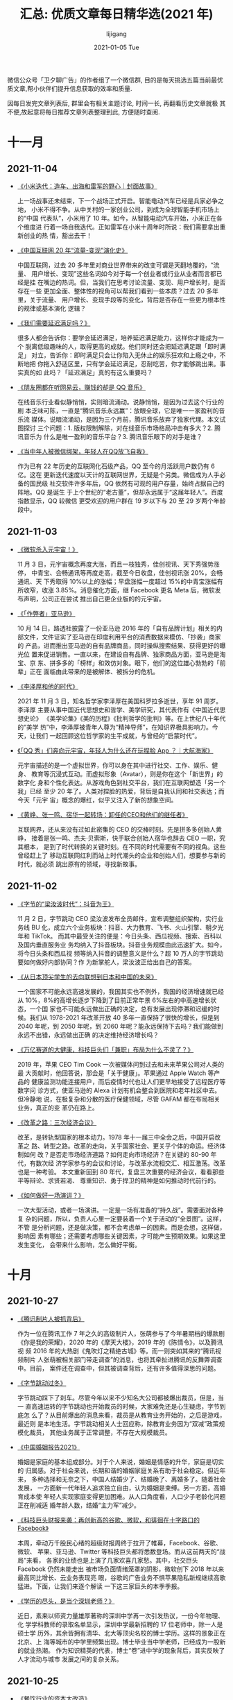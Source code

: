#+TITLE:       汇总: 优质文章每日精华选(2021 年)
#+AUTHOR:      lijigang
#+EMAIL:       i@lijigang.com
#+DATE:        2021-01-05 Tue
#+URI:         /blog/%y/%m/%d/everyday-reading-2021
#+LANGUAGE:    en
#+OPTIONS:     H:3 num:nil toc:nil \n:nil ::t |:t ^:nil -:nil f:t *:t

微信公众号「卫夕聊广告」的作者组了一个微信群, 目的是每天挑选五篇当前最优
质文章,帮小伙伴们提升信息获取的效率和质量.

因每日发完文章列表后, 群里会有相关主题讨论, 时间一长, 再翻看历史文章就极
其不便,故起意将每日推荐文章列表整理到此, 方便随时查阅.

* 十一月
** 2021-11-04
- [[https://mp.weixin.qq.com/s/oBW5R3bM4IUMeqhheUMBXg][《小米迭代：造车、出海和雷军的野心｜封面故事》]]

  上一场战事还未结束，下一个战场正式开启。智能电动汽车已经是兵家必争之地，
  小米不得不争。从中关村的一家创业公司，到成为全球智能手机市场上的“中国
  代表队”，小米用了 10 年。如今，从智能电动汽车开始，小米正在各个维度进
  行着一场自我迭代。正如雷军在小米十周年时所说：我们需要拿出重新创业的热
  情，豁出去干！

- [[https://mp.weixin.qq.com/s/tsldhISGGrZ_sb0PqTp6Qg][《中国互联网 20 年“流量-变现”演化史》]]

  中国互联网，过去 20 多年里对商业世界带来的改变可谓是天翻地覆的，“流量、
  用户增长、变现”这些名词如今对于每一个创业者或行业从业者而言都已经是挂
  在嘴边的热词。但，当我们在思考讨论流量、变现、用户增长时，是否存在一些
  更加全面、整体性的视角可以帮我们看到一些本质？过去 20 多年里，关于流量、
  用户增长、变现手段等的变化，背后是否存在一些更为根本性的规律或基本演化
  逻辑？

- [[https://mp.weixin.qq.com/s/61QO7rwQq-nziIq66hAzWw][《我们需要延迟满足吗？》]]

  很多人都会告诉你：要学会延迟满足，培养延迟满足能力，这样你才能成为一个
  脱离低级趣味的人，取得更高的成就。他们同时还会把延迟满足跟「即时满足」
  对立，告诉你：即时满足只会让你陷入无休止的娱乐狂欢和上瘾之中，不断地把
  你拖入舒适区里，只有学会延迟满足，忍耐吃苦，你才能够跳出来。事实真的如
  此吗？「延迟满足」真的有这么重要吗？

- [[https://mp.weixin.qq.com/s/cqc6CFyursfgdJ2--E0Wtw][《朋友圈都在听网易云，赚钱的却是 QQ 音乐》]]

  在线音乐行业看似静悄悄，实则暗流涌动。说静悄悄，是因为过去这个行业的剧
  本乏味可陈，一直是“腾讯音乐永远赢”：放眼全球，它是唯一一家盈利的音乐流
  媒体。说暗流涌动，是因为三个月前，腾讯音乐放弃了独家代理。本文试图探讨
  三个问题：1. 版权限制解除，对在线音乐市场格局冲击有多大？2. 腾讯音乐为
  什么是唯一盈利的音乐平台？3. 腾讯音乐眼下的对手是谁？

- [[https://mp.weixin.qq.com/s/m_B7-psEQtE6tK_gmKl06A][《当中年人被微信绑架，年轻人在QQ放飞自我》]]

  作为已有 22 年历史的互联网化石级产品，QQ 至今的月活跃用户数仍有 6 亿。这在
  更新迭代速度以天计的互联网世界，无疑是个另类。微信成为人手必备的国民级
  社交软件许多年后，QQ 依然有可观的用户存量，始终占据自己的阵地。QQ 是诞生
  于上个世纪的“老古董”，但却永远属于“这届年轻人”。百度指数显示，QQ 较微信
  更受欢迎的用户群在 19 岁以下与 20 至 29 岁两个年龄段中。

** 2021-11-03
- [[https://mp.weixin.qq.com/s/2ZnqTFwee-WMqDK95jXpLQ][《微软杀入元宇宙！》]]

  11 月 3 日，元宇宙概念再度大涨，而且一枝独秀，佳创视讯、天下秀强势涨停，
  中青宝、会畅通讯等再度走高，截至今日收盘，佳创视讯涨 20%，会畅通讯、天
  下秀取得 10%以上的涨幅；早盘涨幅一度超过 15%的中青宝涨幅有所收窄，收涨
  3.85%。消息催化方面，继 Facebook 更名 Meta 后，微软发布声明，公司正在尝试
  推出自己更企业版的的元宇宙。

- [[https://mp.weixin.qq.com/s/DQYMGYMmGtftmIwl1k9z_A][《「作弊者」亚马逊》]]

  10 月 14 日，路透社披露了一份亚马逊 2016 年的「自有品牌计划」相关的内
  部文件，文件证实了亚马逊在印度利用平台的消费数据来模仿、「抄袭」商家的
  产品，进而推出亚马逊的自有品牌商品，同时操纵搜索结果、获得更好的曝光位
  置来促进销售。一直以来，在建设自有品牌、独家商品方面，亚马逊是淘宝、京
  东、拼多多的「榜样」和效仿对象。眼下，他们的这位雄心勃勃的「前辈」正在
  面临由此带来的是被解体、被拆分的危机。

- [[https://mp.weixin.qq.com/s/Nmgi49Y392x_-nIhc50o7g][《李泽厚和他的时代》]]

  2021 年 11 月 3 日，知名哲学家李泽厚在美国科罗拉多逝世，享年 91 周岁。李泽厚
  主要从事中国近代思想史和哲学、美学研究，其代表作有《中国近代思想史论》
  《美学论集》《美的历程》《批判哲学的批判》等。在上世纪八十年代的“美学
  热”中，李泽厚被青年人尊为“精神导师”，在知识界极具影响力。今天，让我们
  一起回顾这位哲学家的生平成就，与曾经的“启蒙时代”。

- [[https://mp.weixin.qq.com/s/kmxb1GOF_wgL4EUFdnFyCg][《「QQ 秀」们奔向元宇宙，年轻人为什么还在玩捏脸 App ？｜大航海家》]]

  元宇宙描述的是一个虚拟世界，你可以身在其中进行社交、工作、娱乐、健身、
  教育等沉浸式互动。而虚拟形象（Avatar），则是你在这个「新世界」的数字化
  身和个性化表达。从游戏角色到社交平台，我们在互联网塑造「另一个我」已经
  至少 20 年了。人类对捏脸的热爱，背后是自我认同和社交表达；而今天「元宇
  宙」概念的爆红，似乎又注入了新的想象空间。

- [[https://mp.weixin.qq.com/s/epgoYb6piB2HjuDOxawlIQ][《黄峥、张一鸣、宿华一起转场：卸任的CEO和他们的继任者》]]

  互联网界，还从来没有过如此密集的 CEO 的交棒时刻。先是拼多多创始人黄峥，
  接着是张一鸣、杰夫·贝索斯，快手联合创始人宿华也辞去 CEO 一职，究其根本，
  是到了时代转换的关键时刻。在不同的时代需要有不同的视角。这些曾经赶上了
  移动互联网红利而站上时代潮头的企业和创始人们，想要参与新的时代，就必须
  跳出原有的领域，寻找新故事。
** 2021-11-02
- [[https://mp.weixin.qq.com/s/HHOollrrXQfXdSnm_NpUow][《字节的“梁汝波时代”：抖音为王》]]

  11 月 2 日，字节跳动 CEO 梁汝波发布全员邮件，宣布调整组织架构，实行业务线 BU
  化，成立六个业务板块：抖音、大力教育、飞书、火山引擎、朝夕光年和 TikTok。
  而其中最受关注的便是：今日头条、西瓜视频、搜索、百科以及国内垂直服务业
  务均纳入了抖音板块。抖音业务规模由此迅速扩大。如今，将今日头条和西瓜视
  频等纳入抖音的调整意义是什么？超 10 万人的字节跳动要如何做好内部协同？作
  为新掌舵人，梁汝波正给出自己的答案。

- [[https://mp.weixin.qq.com/s/IkL663aK8j4nroxcZU8e5g][《从日本顶尖学生的去向联想到日本和中国的未来》]]

  一个国家不可能永远高速发展的，我国其实也不例外，我国的经济增速就已经从
  10%，8%的高增长逐步下降到了目前正常年景 6%左右的中高速增长状态，一个国
  家也不可能永远做出正确的决定，总有发展出现停滞和迟缓的时候。我们从
  1978-2021 年改革开放 40 多年一直保持了很快的增长，但是到 2040 年呢，到 2050
  年呢，到 2060 年呢？能永远保持下去吗？我们能做到永远不出错，永远做出正确
  的决定维持经济增长吗？

- [[https://mp.weixin.qq.com/s/jmKNB7ToOxu7EIRQaOcGxw][《万亿赛道的大健康，科技巨头们「兼职」布局为什么不灵了？》]]

  2019 年，苹果 CEO Tim Cook 一次被媒体问到过去和未来苹果公司对人类的最
  大贡献时，他回答说，那会是「关于健康」。苹果通过 Apple Watch 等产品的
  健康监测功能连接用户，而后疫情时代也让人们更早地接受了远程医疗等数字问
  诊方式，使亚马逊的 Alexa 计划有机会整合到医院和老年社区中去。但冷静地
  说，在极复杂和分散的医疗保健领域，尽管 GAFAM 都在布局相关业务，真正的变
  革仍在路上。

- [[https://mp.weixin.qq.com/s/EDko8_VevRXR5gapKBm-Ow][《改革之路：三次经济会议》]]

  改革，是转轨型国家的根本动力。1978 年十一届三中全会之后，中国开启改革之
  路、转型之路。改革的走向，关乎国家社会、更关乎个体的命运。经济体制如何
  改？是否走市场经济道路？如何走向市场经济？在关键的 80-90 年代，有数次经
  济学家参与的会议和讨论，与改革水流相交汇、相互激荡。改革也是一种考验。
  本文重新回到 80 年代，复盘三次重要的经济会议，看看那些平等辩论、求贤若渴、
  尊重知识、勇于捍卫的精神是如何推动时代前行的。

- [[https://mp.weixin.qq.com/s/wX6iBTt25tYBSwlYRpKrtg][《如何做好一场演讲？》]]

  一次大型活动，或者一场演讲。一定是一场有准备的“持久战”。需要面对各种复
  杂的问题，所以，负责人心里一定要装着一个关于活动的“全景图”。这样，不管
  是分析问题，还是做决策，都不会考虑单一的因素。而是会想，这样做，影响因
  素有哪些；还需要考虑哪些关键因素，才可能产生预期效果。如果这里发生变化，
  会带来什么影响，怎么做好平衡。

* 十月
** 2021-10-27
- [[https://mp.weixin.qq.com/s/56o4urL1yaUPh_FjPOdP7Q][《腾讯制片人被抓背后》]]

  作为一位在腾讯工作 7 年之久的高级制片人，张萌参与了今年暑期档的爆款剧
  《你是我的荣耀》，2020 年的《摩天大楼》，2019 年的《陈情令》，以及腾讯视
  频 2016 年的大热剧《鬼吹灯之精绝古城》等。而一则突如其来的“腾讯视频制片
  人张萌被相关部门带走调查”的消息，也将其牵扯进腾讯的反舞弊调查中。目前，
  案件还在调查中，但其被调查背后，还有许多值得深思的问题。

- [[https://mp.weixin.qq.com/s/9A62f-TQlg9bSeVarY30xw][《字节跳动过冬》]]

  字节跳动踩下了刹车。尽管今年以来不少知名大公司都被爆出裁员，但是，当一
  直高速运转的字节跳动也开始裁员的时候，大家难免还是心生疑虑，字节到底怎
  么了？从目前爆出的消息来看，裁员是从教育业务开始的，之后是游戏，最近则
  是本地生活。字节跳动相关人士回应称，除教育业务因为“双减”政策规模化裁员，
  其他业务属于正常调整，不存在大规模裁员。

- [[https://mp.weixin.qq.com/s/2DtAqp3UNxpPOJiAs1H4aw][《中国婚姻报告2021》]]

  婚姻是家庭的基本组成部分。对于个人来说，婚姻是情感的升华，家庭是切实的
  归属感。对于社会来说，长期和谐的婚姻家庭关系有助于社会稳定。但近年来，
  多种选择和无奈之下，中国人结婚少了、结婚晚了、离婚多了。随着社会发展，
  一方面新一代年轻人追求独立自由，认为婚姻是束缚。另一方面，高婚育成本使
  年轻人实现家庭变得更加困难。从人口角度看，人口少子老龄化问题正在削减适
  婚年龄人数，结婚“主力军”减少。

- [[https://mp.weixin.qq.com/s/onDI4aZo0vEmngef5MhlGg][《科技巨头财报来袭：再创新高的谷歌、微软，和徘徊在十字路口的Facebook》]]

  本周，牵动万千股民心绪的超级财报周终于拉开了帷幕，Facebook、谷歌、微软、
  苹果、亚马逊、Twitter 等科技巨头都将悉数登场。而从这前两天的“战局”来看，
  各家的业绩也是上演了几家欢喜几家愁。其中，社交巨头 Facebook 仍然未能走出
  被市场负面情绪笼罩的阴影，微软创下 2018 年以来最高同比增长、云业务表现亮
  眼，谷歌的广告业务不惧苹果隐私新规继续高歌猛进。下面，让我们来逐个解读
  一下这三家巨头的本季季报。

- [[https://mp.weixin.qq.com/s/YDXdXwWYZGG0w_yL-lVtzQ][《学历的尽头，是当个深圳老师？》]]

  近日，素来以师资力量雄厚著称的深圳中学再一次引发热议，一份今年物理、化
  学学科教师的录取名单显示，深圳中学最新招聘的 17 位老师中，除一人是硕士学
  历外，其余皆拥有清华、北大等顶尖名校的博士学历。这样的景象正在北京、上
  海等城市的中学里频繁出现。博士毕业当中学老师，已经成为一股新的就业热潮。
  作为知识精英的代表，博士“卷”进中学的现象背后，其实反映了人才流动与城市
  发展之间的复杂关系。
** 2021-10-25
- [[https://mp.weixin.qq.com/s/uPNexC6hp3h1VSxCGgkF-Q][《餐饮行业的资本大改造》]]

  互联网生意无处可投之后，风投还是来了餐饮，他们快速锁定一批公司，给出传
  统餐饮行业人难以置信的超高估值。风投并不直接创造什么，他们用资金选出自
  己觉得有前景的公司。如果说当初的互联网投资承载着管理巨额财富的一批人，
  对中国人如何融入数字世界的想象。今天在全国各地加速开店的新式餐饮连锁则
  代表着他们对中国人未来如何消费的想象。

- [[https://mp.weixin.qq.com/s/W_eNZBchVFO1NsXjVud7bA][《瑞幸咖啡真的要逆袭了吗？》]]

  瑞幸在过去一年主要做了三件事情，一是大搞加盟战略，二是减少营销费用，三
  是爆品战略（生椰系列），这三点有效改善了瑞幸的财务质量。2021 年上半年延
  续了这种改善，而瑞幸 CEO 郭瑾一在这篇财报中称：“此次财报公告是一个重要的
  里程碑，因为它代表着我们的财报终于恢复了正常”。显然，瑞幸自己认为这份
  财报“不一般”。下面我们就仔细审视一下这份“里程碑”的财报。

- [[https://mp.weixin.qq.com/s/Um6uZyWPkYmCPYMG6GGunw][《遭苹果“虐哭”，Snap还能收割Z世代吗？》]]

  “Z 世代”社交标兵 Snap，令华尔街失望了。Snap 公布了 2021 年第三季度财报，该
  季度营业收入为 10.6 亿美元，同比增长 57.21%；净利润为-7186 万美元，去年同
  期为-1.999 亿美元。如此一来，财报之后的股价承压，2021 年 10 月 22 日股价暴跌
  26.59%，市值蒸发超过 2000 亿元。Snap 的营收为何低于资本市场的预期？在巨头
  夹缝中成长之后，又如何与 Facebook、TikTok 争夺年轻人？阅后即焚模式在中国
  怎么就不“吃香”？

- [[https://mp.weixin.qq.com/s/asEOOBW5xMEmS_d-YaKR8A][《实地调研：过去四年，雄安新区建设得怎么样了？ | 《财经》封面》]]

  雄安新区作为北京非首都功能疏解集中承载地，将继续起到关键作用；并将形成
  一批可推广的城市规划和建设经验。那么，过去四年间，雄安新区的项目成效和
  建设进展如何？雄安新区的功能和定位有没有调整？雄安怎样进行产业布局？近
  日，《财经》记者奔赴雄安新区进行调研采访。

- [[https://mp.weixin.qq.com/s/J_uoCx8QSav0XKHF505PEQ][《查理·芒格：我们做得好，是因为我们做得少》]]

  在伯克希尔·哈撒韦，在 Daily Journal，他们一直比平均水平做得好。他们是
  怎么做到的呢？答案很简单。他们追求做得更少。芒格说，「重大的机会、属于
  我的机会，只有少数几个，关键要让自己做好准备，当少数几个机会到来的时候，
  把它们抓住了。」芒格说，「我们能成功，不是因为我们善于解决难题，而是因
  为我们善于远离难题。我们只是找简单的事做。」

** 2021-10-21
- [[https://mp.weixin.qq.com/s/ZaaBASK7e0BVzf_m2wjZGA][《Facebook 产品总监：如何思考你的职业生涯》]]

  即便你现在所在的公司不怎么样，哪怕再倒霉一点，明天公司就要倒闭了，你的
  那些头衔、薪资、上下级关系、奖赏，又有多大意义呢？你的能力才是永远的，
  没人能夺走。不管你走到哪儿，你的能力与经验都只会不断增长。如果你追求的
  不是那些外在的虚名与光环，根本不用为你的职业生涯担心。就算你接受了一个
  头衔与薪资都比上一家更低的岗位，你还是能开启新的机会之门，职业生涯很长,要
  进行有价值的投资。

- [[https://mp.weixin.qq.com/s/UqF9EIYH_i21WBKBBv7sAw][《疯狂的汽车芯片：断供、抢货、黑市买卖》]]

  芯片荒贯穿了整个 2021 年。供需错配之下，芯片短缺成了制约汽车厂商发展的
  绊脚石，这背后同时滋生了一个奇货可居的地下市场。“在近几十年的芯片行业
  历史上，几乎从来没有出现过汽车厂因为芯片缺货而停产的，2021 年汽车行业
  的缺芯潮，应该是历史上第一次。”隐秘而疯狂的芯片战争，已经在汽车行业打
  响。

- [[https://mp.weixin.qq.com/s/64eHL9JwgWefZMOQgYP4Nw][《人工智能 = 外包？》]]

  由于业务闭环生态的控制者掌握着数据的所有权，而今天的 AI 技术中长期就是
  拼的特定场景下的数据量，总有一天，如果这些老板觉得有利可图的话，就会招
  兵买马，拿自己的数据喂出水平相当甚至更好的 AI 产品，把外面的装修队替代
  掉。业务在人家手里，收益上有近忧；数据在人家手里，地位上有远虑。这就是
  纯粹的 AI 技术企业今天面临的困局。

- [[https://mp.weixin.qq.com/s/BrE4OzO7oTAj-kFHAY5tow][《美国会爆发债务危机吗？》]]

  新冠疫情爆发后，全球主要国家大规模扩张债务，债务失控风险进一步加大。截
  止到 2020 年 11 月，美国债务规模达到 27.44 万亿美元，相较 2019 年底已
  经增加了 3.4 万亿美元。到今年 8 月，美国联邦债务已经突破了 28.4 万亿美
  元，即国会设定的债务上限。美债会爆发技术性违约吗？全球债务失控的原因是
  什么？这种债务模式能否延续？

- [[https://mp.weixin.qq.com/s/eNYuRgzj2lJv1Q36me-XGw][《新消费之病》]]

  消费明明是一个极其古老的行业，在上百年的商业历史中，占据极其重要的位置，
  有着无数伟大的公司作为范本；然而，一众新消费的创业者和投资人们，却还是
  展现出了巨大的无知跟傲慢。通过这篇文章，带你们理解，新消费为何走到今天？
  新消费的“病“出在哪里，为什么我们说 99%的新消费企业从 Day 1 就错了，消费的
  核心又是什么？

** 2021-10-18
- [[https://mp.weixin.qq.com/s/OAkPpuvCqDSUupiHzareZQ][《TikTok 十亿 MAU 增长内幕：横扫全球的时间熔炉》]]

  “中国占据全球最大的互联网市场，却像是一个‘平行世界’，外面的公司进不去，
  里面的公司也走不出来。”欣羡中国市场久矣，却不得而入的 Facebook 创始人
  扎克伯格，最终放弃时，这样说道。这一结论统治了整个图文社交媒体时代，却
  在视频社交媒体时代被打破。破局者是一家从中国短视频赛道走出的企
  业——TikTok。

- [[https://mp.weixin.qq.com/s/816LvtVoteET_ORxsKPHiQ][《越来越多上市公司捡起 VC/PE 这杆枪》]]

  一个锂矿项目价值动辄数十亿元，理论上这是一场属于巨头的游戏。而入局锂业
  较晚、实力相对较弱的深交所上市公司藏格控股，另辟蹊径的成立了一只股权投
  资基金，撬动 50 多亿元的资金，也杀入这场战局。自 10 月 8 日藏格控股公
  告拟参与设立产业基金投资全球盐湖锂矿项目以来，股价已经累计上涨了 11%。
  当下产业资本的投资热情高涨，与 VC/PE 之间的关系除了竞争，更重要的还有
  合作。藏格控股的例子表明，用好了 VC/PE 这把武器，有时候能收到奇效。

- [[https://mp.weixin.qq.com/s/ylIXpZP4GUD-MYXWwRaxSA][《蹭上元宇宙，VR又活了？》]]

  亮风台 COO 唐荣兴最近的微信要炸了——大量的好友申请以及消息袭来。唐荣兴意
  识到，“冰封”了这么多年的 VR（虚拟现实）、AR（现实增强）市场，又再次火了
  起来。而引爆整个行业热度的事件，当属 Pico 这家 VR 公司被字节跳动收购。整个
  行业都兴奋了起来。而元宇宙概念的兴起，是再添一把火，让整个行业烧得更旺
  了。VR/AR 行业为什么又火了？这一次，它们又能火多久？

- [[https://mp.weixin.qq.com/s/ExWfXkLPErJXH_rbXw5ASw][《复盘网飞：随着坦诚的反馈越来越多，工作效率也越来越高》]]

  网飞（Netflix），是一家市值超过 2000 亿美元，全球付费订阅用户超 1.9 亿，业
  务版图遍布近 200 个国家和地区的商业巨头。作为创始人、总裁兼董事会主席，
  里德·哈斯廷斯引领网飞实现了强势增长，并坦言这得益于一套违反直觉的管理
  原则：你不需要取悦你的老板，只要给出坦诚的反馈；你不需要层层审批，就可
  以决定出差标准；你不需要用加班证明自己，只要充分展示自己的才能就可以得
  到丰厚报酬……

- [[https://mp.weixin.qq.com/s/rOm07HTfKt8wJSz2-rjGrg][《从Facebook到微信，社交媒体的青少年之困｜知料》]]

  在社交媒体兴旺发达发展了二十年后，青少年保护的问题显得越来越急迫而重要。
  国内的社交巨头微信，在上周的版本更新中，也在青少年模式中上线了“监护人
  授权”功能。保护青少年免受社交媒体的伤害，多加一层来自家长的“审核”。在
  青少年保护的议题上，社交网络环球同此凉热，但这些各显神通的保护措施，真
  的会更有效吗？

** 2021-10-14

- [[https://mp.weixin.qq.com/s/gj2XBYVAZvM0aDMSpq2PWw][《阑夕：江湖寂静》]]

  对于科技媒体来说，这个世界上可能又少了一座素材富矿。美团创始人王兴的饭
  否主页已经显示该用户仅展示最近三个月的内容，也就是一张空白页。考虑到饭
  否在技术上早已荒废多年的因素，就不难理解这是临时抽调了人手专门为王兴增
  添的新功能。（也有人说，这是饭否近期更新的功能，王兴只是突然开始启用
  了。）

- [[https://mp.weixin.qq.com/s/7AxamODOQckTaYGjZpSLyA][《小红书，困在滤镜里》]]

  “我能懂小红书精修图的‘骗术’了，但是我躲不过”，一位网友感叹。小红书最近
  的出镜率有点高。假期前后，不少网红酒店、探店、景点翻车背后，常有着小红
  书的身影。微博上一则#小红书的网图滤镜有多强#的话题，截止到 10 月 14 日，
  阅读量高达 3.8 亿，评论里不少自诩为小红书“受害者”的用户表示前来参战。
  流量在涌入小红书，用户在用它，商家在投它，但它难逃被吐槽的命运。

- [[https://mp.weixin.qq.com/s/7cg5FtPoGa8zXGtBhKpySQ][《全民脱口秀时代》]]

  本季《脱口秀大会》在收获超高热度的同时，也得到了不错的口碑。当经过几年
  积累的脱口秀在国内有了更加广泛的观众基础，《脱口秀大会》开始试图从各方
  面进行“突围”。赛制更加成熟之外，选手也在尝试更多的可能，输出了更多观点
  和思考。节目之外，腾讯视频也在搭建着具有联动效应的产品矩阵，并形成了一
  定的产业基础。脱口秀在中国，正在走得更远。

- [[https://mp.weixin.qq.com/s/GZFGecHq74gKfhGEMGSnpQ][《中国创新药往事》]]

  2005 年前的中国医药市场，与世隔绝。郑筱萸时代的药品审批，把中国药品做
  成了一个死局：资本看不上，药品也没有竞争力。2005 年后，郑筱萸被免职、
  双规、最终判死刑。郑筱萸时代的结束，留下了一个进退两难的局面：旧的游戏
  规则被否定，新的尚未建立。药品审批的规则怎么改？不改的话，现在的药怎么
  批？改了以后，之前批的上万种药又怎么办？这仿佛是一个没有创新药，也看不
  到未来的时代。

- [[https://mp.weixin.qq.com/s/XwYPPRw5A38YdK-F2qhDcw][《大厂里生锈的“螺丝钉”》]]

  最新数据显示：中国逾 9500 万人罹患抑郁症，青少年患病率居高不下。性别分
  布上，青年女性患抑郁障碍的终身患病率和 12 月患病率远高于男性。聚焦互联
  网大厂，这里是内卷风暴眼，也积聚了最多年轻人，他们一边吐槽工作，一边讨
  好老板，一边策划逃离，一边又想努力升级，工作之外，他们面临的另一个命题
  是如何与自己达成和解，可以确定的是，无论是在情感关系还是在职场语境中，
  他们正在遭遇一场结构性错位。

** 2021-10-11
- [[https://mp.weixin.qq.com/s/b_B0LtFcobxOdWMWd8Q5rA][《5000字深度解析：餐饮股大逃杀后，如何逆风投资？》]]

  伴随着股价动荡，餐饮头部企业在疫情解封后，走过了追求扩张数量到看重增长
  质量的估值锚定切换阶段。而疫情进入新常态下，结合餐饮行业现状，我们认为
  市场锚定点接下来将着眼于企业单店经营的人流量恢复表现。关于这么说的原因，
  本文将从疫情后餐饮行业的估值模型入手展开论述。并对接下来新的估值锚定下，
  餐饮股的预期价值兑现，进行确定性分析。

- [[https://mp.weixin.qq.com/s/HCvaqolhzVet2nWGsUkxWw][《张一鸣不放弃卖房》]]

  尽管导流的产品、方式不断变换，字节跳动从未停止在房产领域的尝试。只是目
  前房产领域同类竞争者并不少，不仅互联网企业觊觎中介市场这块大蛋糕，碧桂
  园服务、万物云、富力物业等物业公司以及红星美凯龙等家居公司也争先跳入这
  片蓝海市场。在捷足先登的同行面前分一杯羹并非一件容易的事，任何“后来者”
  都需沉下心来，慢慢经营，长期积累。

- [[https://mp.weixin.qq.com/s/yne29fD_4BrtEM68Y68MAQ][《中国为什么造不出环球影城？ | 《财经》封面》]]

  近些年来，本土主题公园的设计和运营水平取得了长足的进步，出现了不少口碑
  和营收都不错的明星品牌，更多的本土主题公园还在蓬勃发展。但是，环球影城
  和迪士尼的火爆显示出，“洋品牌”们在消费市场仍有明显优势。相比起来，本土
  主题公园哪些方面还需要提高？作为美国文化的代表，环球影城和迪士尼在中国
  的火爆是好事还是坏事？

- [[https://mp.weixin.qq.com/s/kS29iXj2nyLp2z0gxzL3UQ][《寒王、土味视频和东北文艺复兴》]]

  在我们讨论土味视频的时候，“相对于‘土’，高雅的又是啥呢？并不存在这样一
  个对应的概念”，班宇说，“土是不是一种滑稽？好像又是比滑稽更激烈的一个东
  西。” 如果我们认为土味视频“土”的话，那“我们”又是一个多大的群体？而认为
  它不土的那些人，每天在效仿它们在说话和生活的那些人，他们又是个多大的群
  体？然后，我们是站在什么立场上认为他们土呢？

- [[https://zhuanlan.zhihu.com/p/418329603?utm_source=wechat_session&utm_medium=social&utm_oi=27458220851200&utm_content=group1_article&utm_campaign=shareopn&wechatShare=1&s_r=0][《变革在即，不变则亡——中国乘用车新车行业发展观察》]]

  探究未来乘用车，尤其是新能源乘用车营销的发展方向，这没法脱离行业和市场
  的发展趋势单独研究，所以就有了这篇比较完整的关于行业、市场、用户的发展
  观察。技术的快速发展，消费人群的不断变化，商业模式的不断创新，正在推动
  乘用车新车行业的快速变革，留给车企们探索的时间不多了，也许用不上三五年，
  就是一番新气象。变革在即，不变则亡！

* 九月
** 2021-09-27
- [[https://mp.weixin.qq.com/s/69uFQs8UZtfpHeKAk-GXJg][《腾讯买“狗”还王小川》]]

  9 月 24 日，搜狐宣布出售所持有的搜狗所有 A 类普通股及 B 类普通股，不再
  持有搜狗任何所有者权益，搜狗完成私有化。同时，搜狗发布公告宣布与腾讯完
  成合并。合并完成后，搜狗将成为腾讯控股间接全资子公司，并完成退市。对于
  王小川而言，也不会选择跟随搜狗一起加入腾讯。王小川筹备多月的人工智能与
  中医药结合的创业项目也在搭建过程中，多家投资机构抛出橄榄枝。

- [[https://mp.weixin.qq.com/s/QfH_7Ltd_h9uERzOyV2OyA][《万字长文：成功的创业公司，一定踩中了需求拐点》]]

  这是新消费品牌创业的黄金时代，短短几年，大消费领域各赛道格局波诡云谲，
  大量新消费品牌异军突起，传统品牌也在谋求变革。但硬币的另一面，是许多热
  门赛道和网红品牌昙花一现，绚烂过后，徒留一地鸡毛。那么，究竟什么样的赛
  道才能撑起长青品牌？什么样的打法才能从竞争中脱颖而出？逐浪新消费品牌，
  对创始人又有什么样的要求？

- [[https://mp.weixin.qq.com/s/ogrhIYdliKuBUuhQM9jgHw][《李子柒当学罗振宇》]]

  李子柒现在遇到的事情，其实早在七年前，罗振宇就经历过，而他解决得相当完
  美。据天眼查，李子柒和背后公司微念分别占股 49%和 51%，微念是实际控制人。
  有网友分析，这局面是：价值在李子柒身上，股权在“微念”手里。太阳底下无新
  事，李子柒目前的经历，罗振宇早就经历过。对于李子柒来说，现在最应该研究
  的，就是当时全身而退的罗振宇，究竟做对了什么？

- [[https://mp.weixin.qq.com/s/QrUSkZ53St6i7nbVZN-L4Q][《前阿里巴巴产品专家：上市六年，Shopify 如何做到千亿美金》]]


Shopify 是一家诞生于 2006 年，目前市值 1800 亿美金的上市公司。过去 2 年，
公司股价翻了 5 倍， 2020 年 GMV 达到 1200 亿美元，到了 Amazon 40% 的销售
额。让人好奇的是，Shopify 是如何在 Amazon 这样的电商帝国笼罩下走出自己的
路，成长为这么大的公司的。

- [[https://mp.weixin.qq.com/s/IFnrH8Ke4u4Ex2g4LUvQjA][《逃离或死抗：被撕裂的1000万教培人》]]

  谁能想到，连俞敏洪都被迫跳槽，去抢带货主播们的饭碗了？俞敏洪被迫“跳槽”，
  是“双减”新政带来的余波。被波及的也不止新东方，在教培机构行业，教学点批
  量关停和疯狂裁员，是常态。有人依然坚守，有人绝望离场，但时代的车轮不会
  因为个人的选择而停止，教培行业仍然在绝境中求生存。而千万教培从业者的命
  运沉浮，还在继续。

** 2021-09-22
- [[https://mp.weixin.qq.com/s/07Naodv-ZhZVVo1opV3Hhw][《给年轻人的三个生活上的小建议》]]

  前几天在直播间提起对年轻人的三个生活中的小建议，有必要记录下来，也便于
  提醒更多人。其实不止是对年轻人，应该是面向所有成年人的建议。这三条建议
  具体来说是这样的：1.定期查一下自己的个人征信 2.婚前查一下对方的个人征信
  3.不要在电商网站进行涉及个人信用的小额消费

- [[https://mp.weixin.qq.com/s/p0QKbBzTNFMIvH7diwnWtA][《谁在管理京东：唯一的创始人、新任总裁和 9 个业务一号位》]]

  公众公司在过去一百多年里都是全球经济的先锋。它们用流水线生产汽车、在城
  市间编织航线，将超市、电视、智能手机带入每一个人的生活。普通人也有机会
  购入它们的股票，为企业提供发展资本、分享造富机器的红利。上市成为公众公
  司后，企业经营往往走向成熟，商业运作相对公开透明。大小科技巨头是这一商
  业组织形态里最新、也最有影响力的成员。但这些白热竞争的幸存者往往独断而
  隐秘。

- [[https://mp.weixin.qq.com/s/v8lCXH2Y6CIftvClb6gaXA][《字节的医疗野心》]]

  本月月初，字节跳动连投了三家医疗企业，从心理健康、到妇儿医院、再到肿瘤
  平台，字节在医疗健康领域的布局逐渐细化。对外投资是互联网公司拓展疆土的
  常用手段，带着技术、资本四处出击的互联网巨头们，这几年纷纷涌入医疗的
  “前沿高地”。在文娱、教育、消费、游戏等领域，字节的投资可以说是风生水起，
  作为流量玩家字节跳动，能否在医疗健康赛道打开新的增长格局？

- [[https://mp.weixin.qq.com/s/73bfHPzNhxk1VEF1qE8Lhg][《谁是Facebook VR的敌人》]]

  元宇宙从《雪崩》、《头号玩家》这些科幻作品里遥不可及的概念，突然变成了
  科技行业炙手可热的风口。但回头一看，最大的元宇宙与 VR 帝国，竟然是
  Facebook。VR 是未来，是下一代计算平台，貌似，Facebook 用 VR，不仅开响了对
  老冤家苹果的第一枪，还扯下了中国所谓科技巨头的虚伪面具。但是，Facebook
  真的对吗？被业内奉为圭臬的 1000 万部真的有意义吗？C端市场 VR 的奇点真的来
  了吗？

- [[https://mp.weixin.qq.com/s/LzuYIgZmZKflUA_j1J_Xaw][《Reddit崛起之路：「美国贴吧」为什么值150亿美元？》]]

  在上演了一出散户猎杀华尔街巨鳄的「大卖空」之后，好被戏称为「美国贴吧」
  的 Reddit 传闻即将上市。本文作者 Ranjan Roy，是一位已经倒闭的初创公司
  Informerly 的创始人，作为 Reddit 的重度使用者，他对 Reddit 这些年的变
  化有着不一样的感受。本文分析了 Reddit 是如何从当初的放养模式走向 IPO
  。不得不说，Roy 对 Reddit 确实是爱得深沉，甚至连公司最初的宣传标语也是
  从 Reddit 上找到的灵感。
** 2021-09-14
- [[https://mp.weixin.qq.com/s/NK4v1-tkBI4KNth0-A3Jvw][《我们的互联网，正在变成一台「上瘾机器」》]]

  用现实中的建筑做类比的话，互联网已经给我们提供了超市、邮局、电影院、农
  贸市场和股票交易所的线上替代品，但有一个坏消息是，我们的互联网同时也变
  得越来越像一个大型游艺场。众多令人沉迷的玩乐机器隆隆运转，昼夜不息，为
  的就是将人性之中潜藏的缺陷放大再放大，让消费者为那些本可以避免的服务心
  甘情愿地掏钱。

- [[https://mp.weixin.qq.com/s/wsw1wYRrSBj27gY1SJIh2g][《大萧条与贫富差距》]]

  大萧条，是改变人类历史进程的一场大危机。美联储前主席本·伯南克将美国大
  萧条称之为依旧无法触及的“宏观经济学圣杯”，各种各样迷人、悲壮的角色充满
  着那个时代，并非每个时代都能让人如此好奇。米塞斯、哈耶克、凯恩斯、弗里
  德曼等，这些曾经亲历这场大萧条的经济学家试图去解释它，甚至改变它。大萧
  条，两种截然不同的经济学思想在此交锋。

- [[https://mp.weixin.qq.com/s/1hVhJafOoOFd5cypgnJq1g][《2021，互联网公司共同富裕元年？》]]

  “共同富裕”这个词，正在被越来越多的互联网公司提起。一时间，互联网企业对
  于社会责任的主动承担，达到了一个前所未有的高度。不论是腾讯、阿里用真金
  白银加码对于社会责任的投入，还是美团、58 创始人在公开、半公开场合对于共
  同富裕概念的新诠释，都在表明，共同富裕已经是一个互联网企业在今后发展绕
  不开的话题。

- [[https://mp.weixin.qq.com/s/XJx0qZCKkSU9LVQBvxPG8w][《抖音做“天猫”，能成吗？》]]

  抖音电商即将迈出关键一步。媒体称抖音计划推出一款独立电商 APP，今年 10 月
  上线。抖音随后回应称“不予置评”。但抖音电商在人事和业务端的一系列新动作，
  都指向独立 APP 已经箭在弦上。字母榜认为，与抖音主站的白牌商品和中小商家
  相比，抖音电商独立 APP 很可能将把品牌商品和品牌商家作为经营重点，试图成
  为“字节系天猫”，其成败将在很大程度上取决于抖音主站的支持力度。

- [[https://mp.weixin.qq.com/s/gjchzVB_nCArPyYakJIBWg][《三天后，阿里腾讯的命运或将被改写》]]

  9 月 9 日，一场对互联网影响深远的会议在工信部组织下召开。参会企业包括阿里
  巴巴、腾讯、字节跳动、百度、华为、小米、陌陌、360、网易等，要求企业能
  够按照整改要求，务实推动即时通信屏蔽网址链接等不同类型的问题，能够分步
  骤、分阶段得到解决。开放外链将成为 2021 下半年最有影响力的商业话题，甚至
  将成为改写互联网版图的不确定性因素。

** 2021-09-13
- [[https://mp.weixin.qq.com/s/dLmTQ-3K7DH1eVXjCtJcGQ][《中国卖家过河，亚马逊“拆桥”》]]

  中国跨境电商这五个月过得很是惨淡，亚马逊对中国卖家发起了史上最严封店潮，
  撑起国内跨境电商半壁江山的深圳，在这一轮封店中损失惨重。从“深圳湾一号
  的房子都被做亚马逊的买了”，到如今饭碗都保不住，才过去半年而已。中国跨
  境电商短短时间经历冰火两重天境遇，而这场封号潮目前还没到结束的时候。那
  么，亚马逊的封店潮背后有什么玄机？中国跨境电商的未来又会如何？

- [[https://mp.weixin.qq.com/s/1hOcEi4vdchTpo6m-2PqwQ][《傅盛等得起，猎豹移动的 AI 却亏不起了？》]]

  猎豹移动的日子，似乎有了盼头。日前，猎豹移动发布了 2021 年第二季度财报，
  最大的亮点为本季度营业收入为 2.12 亿元，非但达到了上季度的业绩指引，更
  是 10 个季度以来首次实现环比正增长。没想到的是，其股价应声而跌，显然资
  本市场并未买账。那么，猎豹移动交出的答卷，资本市场为何不认可？出海征战
  八年之久，如今却战略性撤退，到底经历了什么？傅盛押注 AI，终究还是黄粱
  一梦？

- [[https://mp.weixin.qq.com/s/KeC__N4QX9qh-Zr3SiLZbw][《机器正在改写广告创意行业》]]

  广告世界的中心如今已悄然从麦迪逊大街的 4A 公司转移到了硅谷的科技企业，今
  天的广告世界和上个世纪相比，已然发生了面目全非的变化。这个变化不仅仅体
  现在广告的类型、广告主的构成和广告媒体的变迁上，更体现在广告整个流程的
  重构和广告影响受众方式的彻底变革。广告已经在发生全方位的深刻变化，在这
  一轮变化中，广告创意似乎是最后一个被数字化攻克的环节。

- [[https://mp.weixin.qq.com/s/YEYLQWk3VM6zs2rPkMxwwA][《万字长文：中国跨境电商二十年》]]

  出口是一个已经存在很久的行业，互联网到底是怎么改变了跨境电商这个行业的
  生态呢？今天的跨境电商又和以前有什么不同呢？当年跨境电商也有那么多的公
  司，客观来看他们做得怎样呢？他们做好或者没做好的原因又是什么呢？今天来
  听一下前辈讲那过去的事情，描绘一下过去二十年来出海电商的波澜壮阔。

- [[https://mp.weixin.qq.com/s/l89eYeLWpfvcayAwjkUy2A][《社区团购巨头大撤退》]]

  还未进入深秋，社区团购就提前步入“寒冬”。从 2020 年下半年开始，社区团购成
  为资本捧红的新风口，阿里、拼多多、京东、美团、滴滴...玩家不断入局，社
  区团购成为巨头不容错过的流量洼地。然而，不到一年时间，退潮来得猝不及防。
  当然，在这场行业集体撤退中，也有玩家依然在苦苦支撑。本文将以美团和拼多
  多为例，从本源分析社区团购为何会如此诱人，巨头却又难以轻易守住这个战场。

** 2021-09-08
- [[https://mp.weixin.qq.com/s/Msku-VjQ4pupnee16-7HSg][《为什么德国人干不掉特斯拉？》]]

  在中国，为什么奔驰、宝马、奥迪的纯电动车卖不过特斯拉？有人说是因为续航
  太低，有人说是价格太贵，但可能真相并非如此简单。BBA 的电动化转型，如今
  已经有了“大跃进”的趋势。但与庞大的销量目标和全新产品阵列，形成鲜明对比
  的是——在国内，BBA 各家的纯电动车单月销量被特斯拉碾压。BBA 的品牌光环，
  在电动车上为何失效了？

- [[https://mp.weixin.qq.com/s/Dj4gT4dnRSm_N7DD2mQkzg][《抖音、快手的劲敌是谁？B 站》]]

  以抖音、快手为代表的短视频平台在几年间成为威胁到腾讯的超级流量黑洞，目
  前似乎看不到任何敌手。主打「中视频」的 B 站在成立 10 年之后，骨灰级用
  户依然保持在 50% 以上，加上良好的氛围，让 B 站的原创内容占比达到惊人的
  45% 以上。也许，B 站才是抖音、快手会面对的下一个劲敌。

- [[https://mp.weixin.qq.com/s/kWQqJb4WnWlSBfyAfCXmOg][《许家印，被任泽平坑惨了？》]]

  说许家印被任泽平忽悠，其实是低估了许老板的意志。像许家印这种从最底层爬
  上巅峰的草莽英雄，哪里会被其他人左右？任泽平无非投其所好而已。现在都在
  说这种扩张模式有问题，但在那个热火朝天的年代，这种模式却是一种激进而有
  效的模式。退一万步说，就算恒大倒闭，资产还在，土地还在，楼房还在。

- [[https://mp.weixin.qq.com/s/Df6pvWXgYb5LBNvQXarHKA][《争议中的 B 站，摸到了天花板》]]

  正处于用户快速拉升期的 B 站，2021Q2 季度 DAU 环比仅新增 260 万人，增长率不到
  5%，打破市场认知。而此前 2020Q4 电话会议中提出：未来三年的用户增长目标，
  是在 2023 年之前，月活用户数可以达到 4 个亿。战略层面明晰下，确实有一定效
  果。目前，看多党已经和看空党“势均力敌”，争执不下。那么，到底哪种看法更
  有道理呢？依据又是什么？

- [[https://mp.weixin.qq.com/s/4mfpd4Fcqn0bOxQWCrXxXQ][《在环球影城旁边做民宿，我血本无归》]]

  自从北京环球影城将于 9 月 20 日正式营业的消息公布后，北京人们可谓是喜大普
  奔。但环球影城周边的民宿主们，感受却是“冰火两重天”，8月份迎来了民宿的
  强监管。自 8 月 29 日零点起，北京市全市范围内房源暂不得开放经营，历史已确
  认订单不受影响。中国市场加强对民宿的监管，短期来看，对于爱彼迎等平台而
  言，显然不是好消息，因为这些平台基本上都是亏损的。
** 2021-09-06

- [[https://mp.weixin.qq.com/s/iLZYgSvB19p9PxHfflk7_g][《打车大战重燃，无人胜利》]]

  到 8 月底，一些滴滴员工说，滴滴的市场份额有小幅下降。对手们靠堆补贴多
  少涨了一些，但等补贴停了，究竟能剩多少还是未知数。哈啰、曹操、首汽等公
  司没有做出特别的动作。一家出行企业的高管看到滴滴被下架，迅速召开管理层
  会议，讨论这是不是一次机会。他们的结论是，如果有机会做到快车第二名，才
  会投入大战。最后他们认为现在这不会是任何公司的机会。

- [[https://mp.weixin.qq.com/s/rAFtFc0PMpmq-Zklo3TTCQ][《早餐正在消失？你的零食袋里藏着一个不可逆转的大趋势 | 李檬相对论》]]

  有人认为，现在是一个“懒人时代”。懒，是因为忙到没有时间。很多同事一个人
  生活在大城市，免不了被老家的父母唠叨“一定要吃早餐”。但是，你懂的，在大
  城市吃一顿早餐，心理压力是很大的。Z世代年轻人的一天饮食结构正在变成：
  一顿正餐+多顿零食，零食正在覆盖早餐、晚餐以及各种加餐，是很大一个增量
  市场，“新消费”正在对年轻一代饮食（零食）规律重新塑造。

- [[https://mp.weixin.qq.com/s/H-nSS5emZ2U5GRCUNPiM5w][《互联网江湖再无大佬？》]]

  马云、马化腾、刘强东、王兴、张一鸣、黄峥……这些中国头部互联网公司的大佬
  们，如今或退居二线、或投身于科学领域、或聚焦社会责任，彼此的互动少了很
  多。再也不见大佬之间往日的“明嘲暗讽”，相忘于江湖成为了他们之间的常态。

- [[https://mp.weixin.qq.com/s/yXPQH5-lldhzV6EFOpzpLw][《剧本杀等待行业标准化 | 钛媒体深度》]]

  体验平行世界的别样人生、满足悬疑推理的爽感、获得沉浸式的社交体验……剧本
  杀就是因为这些原因，备受年轻人的喜爱。然而，在剧本杀野蛮生长的背后，这
  个新兴成长起来的赛道，也面临着不少挑战。在剧本杀产业链上中下游，剧本质
  量良莠不齐、发行公司营销力度不足、下游门店 DM（即桌游主持人）水平参差等，
  都是亟待解决的问题。

- [[https://mp.weixin.qq.com/s/ecLus3h0yy89kcuOBBfRjQ][《2021饮料大战：巨头围剿元气森林｜深氪》]]

  可口可乐、百事可乐进入中国市场这四十年来，除了健力宝曾因为绑定奥运会亚
  运会、击中中国人心扉、一度成为全民碳酸饮料外，还没有任何一款中国碳酸饮
  料突破过“两乐”的铁幕，取得全国性成功。元气森林的成功关键，可以说是高举
  着“0 糖 0 卡”的口号，命中了消费者的健康需求。

** 2021-09-03
- [[https://mp.weixin.qq.com/s/AyRLJsbP3Rwj4PRrPzuRYg][《资本爱面，但不爱味千拉面》]]

  前有马记永、陈香贵、遇见小面鱼贯而出；近日又传来主打现磨西北手工面的
  “大师兄”完成数千万天使轮融资、即食面新品牌“劲面堂”完成数千万 B+轮融资。
  与之相对，是港股上市公司味千（中国）难以抵挡的关店潮。资本围猎拉面赛道
  的下半场，面对沉重的枷锁，应该如何破局？留给它的时间，真的不多了。

- [[https://mp.weixin.qq.com/s/T4aHLD7fnuaEgBA_xMdkUw][《北交所：下一个掘金场》]]

  在沪深交易所 1990 年相继设立后，时隔 30 余年，中国资本市场即将迎来新的
  格局，而打破这一格局的便是昨晚北京证券交易所宣布成立。北京证券所的定位
  在于服务创新型中小企业，并且以现有的新三板精选层为基础来组建。也就是说，
  北京证券所的设立本质上是深化新三板改革的一大重大举措，未来北京证券所必
  然会全面提升新三板服务中小企业。

- [[https://mp.weixin.qq.com/s/w2u0BB-hEqkzI6XoRD5dMw][《浮沉双雄：美的为何比格力贵 2400 亿？》]]

  美的和格力两家斗争虽然激烈，但把时间拉长来看会发现它们斗得越热闹，双寡
  头的格局越稳固，只要不犯错，后来者就很难有超车机会。目前格力和美的加起
  来市场占有率超过 60%，无论是小米还是奥克斯，都很难撼动这一格局。唯一出
  乎人们意料的，是两家公司之家的差距：无论是董明珠还是方洪波，恐怕都不会
  想到美的市值有一天，会是格力的 2 倍。

- [[https://mp.weixin.qq.com/s/JHYIR3tdiHiGUzQNmlluXQ][《“我们提前看完了苹果秋季发布会”》]]

  如果将目光只聚焦在 iPhone 本身，就会发现 iPhone 13 其实没什么太大的变化，
  甚至大部分卖点已经被国内的安卓厂商在发布会上反复提过很多次了，唯一的区
  别就是这是 iPhone。苹果发布会正在将越来越多的重心转移到苹果的生态产品上
  面，比如服务、芯片、iMac、Macbook、MagSafe、iPad 等等。一场发布会已经
  没办法说清楚所有事情，生态产品也不是 iPhone 之后的甜点。

- [[https://mp.weixin.qq.com/s/dISxjdMCZV1nonuFGJbFdw][《全世界都关注的NFT艺术到底是什么?》]]

  相对于公众认知，NFT 商业的发展是前置的。2021 年开始，国外艺术领域就已经
  掀起了一股 NFT 热，并持续至今，国内的 NFT 领域近期也开始备受关注，腾讯、阿
  里等企业纷纷下场，NFT 已经成为当下商业领域炙手可热的概念。但仍旧有很多
  疑问等待解答：什么是 NFT，NFT 是怎么火起来的，NFT 艺术品又为何能如此火爆，
  未来又将如何发展？

** 2021-09-02
- [[https://mp.weixin.qq.com/s/DhFXxUuXmlHQMgDIqfUumg][《中国住房存量报告：2021》]]

  研究结果表明，2020 年中国城镇住房套户比为 1.09，一线、二线、三四线城市
  分别为 0.97、1.08、1.12，中国住房整体已经静态平衡，但是区域供求差异极
  大，随着人口往都市圈城市群流入，未来仍面临住房短缺现象，但东北、西北以
  及非都市圈城市群的低能级城市，由于人口外迁严重，不仅已经出现供给过剩，
  而且未来过剩程度还将加深。

- [[https://mp.weixin.qq.com/s/wABt4YfOf1CNGxRNzDCckQ][《人才是互联网公司最不值钱的东西》]]

  把互联网公司当象牙塔，是本世纪最大的谎言。一家公司核心的生产要素包括人
  才、资本、管理、战略、文化等。没有一家公司是因为人才而取得成功的。归根
  结缔，资本、管理、战略、文化等都是属于公司的，而人才却不是。人才与公司
  之间，本质是一种约定时间内，员工向公司让渡时间和自由的契约关系。公司不
  是学校，更不是家庭。

- [[https://mp.weixin.qq.com/s/vnTpNGbOolutR2F51YW6mQ][《我们是如何被代码所统治的》]]

  依靠机器学习，工程师永远无法确切地知道计算机是如何完成任务的。神经网络
  的操作在很大程度上是不透明和难以理解的。换句话说它是一只黑匣子（就像行
  为主义心理学家眼中的大脑）。随着这些黑匣子承担着越来越多的日常数字任务
  的责任，它们不仅将改变我们与技术的关系，还将改变我们对自己、我们的世界
  以及我们在其中的位置的看法。

- [[https://mp.weixin.qq.com/s/jMVDn5TY3kM4uQmwhVdMiQ][《高晓松的阿里往事》]]

  原阿里音乐董事长、著名音乐人高晓松，已于近日从阿里离职。不仅如此，高晓
  松的个人微博简介也更改为“静思”，近期动态被删除，还设置半年可见。曾经，
  高晓松说，他不会离开阿里，未来也不会离开。一年前无论是高晓松本人，还是
  阿里，一定程度上都出现了较大的舆论争议。最终，分道扬镳。AI 蓝媒汇曾在去
  年 7 月发布《高晓松：我在阿里这 5 年》一文，记录了高晓松此前五年在阿里的高
  光与沉浮。

- [[https://mp.weixin.qq.com/s/cAAWDgR3ZeMDWKXdMxO2qw][《社区团购“大溃败”｜钛媒体深度》]]

  2012 年以来，生鲜电商逐步从小众市场成长为零售业重要的垂直赛道。如今这个
  赛道越来越拥挤，除了每日优鲜、叮咚买菜这样的独角兽企业，还集齐了阿里、
  美团、京东、拼多多、滴滴等互联网巨头。然而，时至今日，生鲜市场仍有许多
  问题悬而未决。产品种类受限，物流配送制约发展，配套的基础设施不完善，消
  费需求细分且变化快，这些问题都需要生鲜电商企业不断投入，并不断迭代模式。

* 八月
** 2021-08-30
- [[https://mp.weixin.qq.com/s/6VTtRFQE60WmC5V3Mp5RWA][《张一鸣为啥花几十亿买个头盔？》]]

  “我们坚定地认为 2021 年是国内 VR 行业的新起点，我们创业者应该要抓住这
  样一个好机会。”Pico CEO 周宏伟在一次公开演讲中说。现在，对他和 Pico 来
  说，的确是一个新的起点。Pico 周六（8月 29 日）上午发布了全员信，称
  Pico 将并入字节跳动的 VR 相关业务，整合字节的内容资源和技术能力，将在
  产品研发和开发者生态上加大投入。

- [[https://mp.weixin.qq.com/s/VoUtMcN3GaM4pUatPjjpAA][《Discord 是如何意外地创造了互联网的未来》]]

  自从去年疫情爆发以来，在线社区交流平台 Discord 实现了用户量的迅猛增长，
  目前 Discord 的月活用户达到 1.5 亿。在今年的 4 月份，Discord 甚至拒绝
  了微软超过 100 亿美元收购的报价。Discord 是什么，如何流行起来的，为什
  么可以估值突破百亿美金？用作者的话说，Discord 建立了一个与互联网上任何
  其他空间都不同的空间。

- [[https://mp.weixin.qq.com/s/hhhax19ROKKyUhC69tAUhQ][《何小鹏和俞永福的背水一战》]]

  随着资本大举入局智能电动汽车领域，越来越多新旧车企将会推出同等价位的新
  能源车型，行业将会更加内卷。与此同时，汽车安全问题、“缺芯”掣肘等也让小
  鹏汽车时刻不能松懈。可以说，虽志存高远，但摆在何小鹏面前的都是些实实在
  在的挑战。此刻，与何小鹏同样面临“一半海水，一半火焰”境况的，当属曾与他
  搭档多年的俞永福。

- [[https://mp.weixin.qq.com/s/mbOwnBk4-3nWOksqjqcOgw][《互联网没有好消息，是时候撤离了？》]]

  如今的互联网是一个坏消息接着另一个坏消息。互联网企业正在被重估，这意味
  着未来员工的薪资可能缩水。敏锐的人和聪明的资本流向更硬核的科技研发和新
  消费品牌，这或许是新的浪潮。年轻人不再执念于互联网，他们去考公务员，去
  了国企，去创业。对于一些人来说，或许是时候离开互联网了。

- [[https://mp.weixin.qq.com/s/0Z-FQ_zE1pmmLME8wQLO2Q][《互联网“收割”网瘾父母》]]

  艾媒咨询最近发布的一项数据显示，我国 60 岁及以上群体的网络普及率为 38.6%，
  其中，有超过 10 万老人日均在线超过 10 个小时。“网瘾”父母，成了互联网新的
  “收割”对象。如今，互联网的用户增长已趋于饱和，各类 APP 都在抢占下沉市场，
  而中老年用户就是其中最重要的增量。用户规模大、获客成本低，互联网盯上老
  年人，实属必然。
** 2021-08-27
- [[https://mp.weixin.qq.com/s/L71TzwgnW3iytnAJkTnFXw][《快手 vs 抖音，一场不对称的战争》]]

  快手虽然纯拼流量早已经落后抖音，但电商领域，快手依旧强势，过去两年中，
  已经成长为仅次于淘宝、京东、拼多多三大主流电商平台的电商第四名。不过，
  外界一直在预测这个格局还能维持多久，毕竟抖音的电商业务已经被字节内部定
  位 S 级最高级别的项目。但无论抖音还是快手，短视频电商都已经成为了不可
  忽视的行业新势力。

- [[https://mp.weixin.qq.com/s/oMH_PsXBVgiT5iWVIRuS_A][《互联网人，困在等待上市的日子里》]]

  今天，互联网公司的上市造富故事的钟摆正在摆向另一端。中美关系充满变数，
  监管重新审视互联网企业，对于暂停上市的公司而言，遵守监管新政、适应双边
  博弈成了新的必修课；对于身处旋涡中的互联网人来说，在不能上市的日子里，
  职业与人生路径都面临重新选择。职业价值？使命与初心？甚至一个人到底为什
  么工作？在不能如期实现财务自由的日子里，这些最基础的问题被反复拷问。

- [[https://mp.weixin.qq.com/s/EdT_IejSexoBkHHGDvxNLg][《独家丨字节最大规模收购案，超高价收购 Pico 公司，VR 热又来了？》]]

  VR/AR 作为下一代内容平台，一直被行业当作潜在颠覆性技术领域对待，互联网
  巨头也对此保持关注。8月 26 日，Tech 星球从多个渠道独家获悉，字节跳动收
  购了国内最大的 VR 企业 Pico，“目前签了协议，还没有最终交割。”Pico 的投
  资方李伟告诉 Tech 星球，后期被字节并购后，公司整体管理团队也将继续保持
  现状。

- [[https://mp.weixin.qq.com/s/ITAOMNYiB-BtYUaa-87gsw][《再次站上时代的风口，小米能否跨越5G周期？》]]

  从经营层面来说，在 5G 换机潮环境下，小米取得亮眼成绩，业绩也兑现了。但股
  价的下跌，也体现出市场的担忧。我们猜测，投资者不买小米账的原因，或许和
  这次业绩超预期的由来有关系，即：在 5G 换机潮结束后，小米 5G 手机还能大卖吗？
  小米未来还能持续从宏观环境里吃到红利吗？

- [[https://mp.weixin.qq.com/s/a5_T_YHjQlpu5xulWSiEew][《新消费魔咒：上市即巅峰？》]]

  新消费品牌们在一级市场成为资本的追逐对象，特别热门项目，还出现了 VC“抢
  不进去”的情况；但另一方面，二级市场上，已上市的曾经新消费明星们，如完
  美日记、奈雪的茶，股价普遍受挫，甚至腰斩。新消费品牌们陷入了“上市即巅
  峰”魔咒？冰火两重天的局面不得不让人重新审视新消费赛道。对于正在奔赴 IPO
  的新消费玩家们来说，如何摆脱“上市即巅峰”魔咒，将成为必经考验。

** 2021-08-26
- [[https://mp.weixin.qq.com/s/IpHzJaj9Nx5grz7dML-1Eg][《中国公司的大航海时代已经来临》]]

  毫无疑问，今天的中国已经是名副其实的全球第一出口大国。然而，我们的出口
  从前更多的是向全球市场输出“中国成本”、“中国规模”。而要实现从贸易大国向
  贸易强国转变，最关键的是中国必须更多地向全球输出“中国品牌”、“中国技术”、
  “中国体验”和“中国文化”，而这一重任则落到了新一代中国科技企业的肩上。

- [[https://mp.weixin.qq.com/s/2C5y_LFHysH7YwKDRZ_HtA][《直播电商之城临沂的魔幻与现实》]]

  临沂这里有中国北方重要的批发市场集群，货源充足；有粉丝千万的大主播，标
  杆在前；也有基数甚高的短视频用户：平均每五个人，就有四位注册了快手，三
  位下载了抖音。电商培训机构传奇商学院经理胡代刚形容这个城市：“99% 的人
  都知道什么叫直播带货”。但临沂不像义乌，直播电商没有让这座城市或周边建
  立大量的商品生产基地。最终，互联网给这座城市带来的影响只是一场飓风，猛
  烈却短暂。

- [[https://mp.weixin.qq.com/s/kpuOa0bm38pfKUrsMy_xvg][《万字拆解伊利：84天从0到千万GMV，传统巨头在抖音电商的“快与慢”》]]

  本文将围绕着伊利在抖音电商的“快”与“慢”主线，从伊利入局抖音的动因、做好
  抖音电商的具体打法、未来在抖音的想象空间三大维度出发，着重探讨以下 4 个
  问题：1.品牌应该如何客观理性地判定抖音电商平台的价值？2.品牌在不同的发
  展阶段，应该采取何种破局策略？3.品牌如何避免在抖音电商昙花一现，实现长
  期健康经营？4.品牌在面对局部难题和瓶颈时，应该如何冷静对待？

- [[https://mp.weixin.qq.com/s/09KLL73h7kXAN9jBqVq0Pw][《董明珠不用直播了》]]

  去年董明珠忙着去全国各地做直播卖空调，仿佛要把直播变成新渠道。但今年到
  现在，只在武汉、韶关做了两场直播带货，而且已经是几个月前的事了，其余时
  间似乎又忙着活在各种热搜和头条里。更刺激的是，数码测评博主、科技媒体
  ZEALER 创始人王自如突然空降格力，出任副总裁，主要分管市场营销，直接向董
  明珠汇报工作。本文将回答两个问题：1. 格力为什么会请 KOL 空降做副总裁？2.
  为什么今年董明珠直播卖空调的频率大幅降低？

- [[https://mp.weixin.qq.com/s/ioEsPnNJsXTlUTvXQ6a7CA][《极兔才是顺丰、菜鸟的最大对手》]]

  低调的操作，扑朔迷离的身法，让极兔可以一直隐身在媒体和竞争对手的视线之
  外。但其海外业务的利润已经相当于半个顺丰了，而且由于服务品质好，极兔在
  海外的口碑也与顺丰类似！极兔不是下一个通达系，而是整个亚洲的顺丰。这两
  年，极兔一直极力低调，不愿被世人看到其庞大的形迹和剧烈扩张的版图。极兔
  到底在图谋什么？这篇文章，我们就来揭开这家快递企业的神秘面纱。

** 2021-08-24
- [[https://mp.weixin.qq.com/s/sRPcb4wvPbwpi87duUw6fg][《中国跨境卖家 “困”在亚马逊》]]

  失业焦虑正在跨境电商行业蔓延，缘起于亚马逊对中国卖家的“封号潮”。封号原
  因指向了刷评，亚马逊以商品为中心，刷评成性价比最高的一种方式。也正是亚
  马逊看重商品而非店铺，小卖家也有机会靠爆款得到销量保证，所以很多卖家都
  被困在了亚马逊。独立站会是一条好出路吗？

- [[https://mp.weixin.qq.com/s/-jgBNMLgtm3uU-CAH5lngw][《复盘快手全球化：三子成团，难出突围》]]

  快手三子分工明确，Kwai 主攻南美，SnackVideo 主攻东南亚、南亚，而 Zynn 则主
  攻北美。数据显示 2021 年 1 月 Tik Tok 在全球下载量位居第二，而快手三子则籍籍
  无名。快手和 Tik Tok 在国际市场上的争夺战从未停止，战场也几经转换，从东
  亚、东南亚到巴西，再从巴西到北美，如今再到南亚、印尼，在局部战场，双方
  各有得失，但纵观整体战局来看，字节跳动全球化势在必得，而快手海外布局则
  震荡不休。

- [[https://mp.weixin.qq.com/s/ECP6JYkYGdwUy1Ou07uP0Q][《快看漫画陈安妮：做CEO和我个性太违背了》]]

  昨天，快看 app 宣布完成 2.4 亿美金融资，由建银国际、One Store、腾讯、
  Coatue、天图资本等投资。这是快看迄今最大单笔融资，他们正考虑上市。用陈
  的话说，过去几年他们是一步步开荒，把行业撑大的。8 月和陈安妮聊了聊，话
  题包括创业、竞争、股东这些正经问题，也包括预设以外的不正经谈话——女性创
  业遇到性骚扰、用心理学去理解管理、两性关系。

- [[https://mp.weixin.qq.com/s/0vs9JayGOYkLVfbAY2tUMw][《剧本杀残酷物语：如何走过“生死关”？》]]

  近年来，线下剧本杀门店火热，入局者汹涌澎湃，也有逃出围城者暗自伤神，剧
  本杀行业在上下起伏中狂浪前行。入局者从不同领域纷沓而至，有高校学生、电
  影制作公司，也有互联网公司、酒店运营商。抛开上游剧本写作、中游渠道发行
  和下游空间运营入局者各自擅长的能力，怎么做才能挣到钱，且把商业模式持续
  下去，才是剧本杀生意的命门。

- [[https://mp.weixin.qq.com/s/COlrh4k9NFT3kf9ZSd1Lkw][《杨不坏：我的思考方法》]]

  持续进步核心秘密是——不要学习，要思考。打通思维——处理生材料——持续复盘。
  这是我保持成长，持续输出的全部秘密。营销人不仅仅是“卖货”，是商业社会的
  领先者，是创造消费流行，创造商业符号的人，理应是引领者。引领者不是模仿
  别人，要持续创造。基于过去的创造，基于当下的创造，过去与现在的一切经验，
  都是创造者的“生材料”。

** 2021-08-23
- [[https://mp.weixin.qq.com/s/11VSKpMtGatMZ6ztExHKwg][《中国人口形势报告：老龄化、少子化、不婚化、城市群化、阶层固化》]]

  根据第七次全国人口普查数据，2020 年中国人口达 14.1 亿，出生人口较 2019
  年减少 260 万，下降 18%，65 岁及以上人口占比达 13.5%。呈现五大新特征新
  趋势：老龄化、少子化、不婚化、城市群化、阶层固化。人口因素变化缓慢但势
  大力沉，影响重大深远。生育政策调整是最根本、最重要的供给侧结构性改革之
  一。

- [[https://mp.weixin.qq.com/s/fH127Ft1toZIwvGq5jnhkA][《张一鸣的 VC 可能要来了》]]

  至此，字节跳动股权投资公司正式变身为基金管理公司，即 GP 身份，这意味着
  字节投资团队可以对外进行募资。这一变动私下引发了 VC 圈热议——须知道，上
  述投资公司正是张利东和张一鸣共同发起并持股，其中张一鸣曾持股 80%。或许
  在不久的将来，张一鸣将率领一支市场化 VC 团队闯荡创投江湖？

- [[https://mp.weixin.qq.com/s/9Hg2sYnueaOTfHt9_Rgp2A][《为什么网红店铺越来越像施工现场？》]]

  我们联合了荷兰顶尖室内设计杂志《Frame》，采访了多位设计师，探讨了什么
  是时下热门的流行趋势、Z世代喜欢什么样的店面空间、一些成功新锐品牌的秘
  诀是什么……在本文中我们讨论三个话题：1.“毛坯风”、“侘寂风”盛行，为了给 Z
  世代消除压抑感？2.要不要在店里设计“网红打卡点”？3.什么样的设计能留到最
  后？

- [[https://mp.weixin.qq.com/s/HRSqJBspLWW4Ek8VUYk_Dg][《“成瘾型”餐饮，正在收割一代年轻人》]]

  尽管开局猛如虎，“黄太吉”、“雕爷牛腩”却都迅速走了下坡路，新一批品牌在资
  本的助推下迅速崛起。喜茶、奈雪、马记永、陈香贵、费大厨、很久以前、
  Manner、钟薛高等新餐饮品牌喷薄而出，在茶饮、面食、肉食、咖啡、雪糕等品
  类上迅速风靡市场，并获得资本持续投资。那么问题来了：1. 这一批新餐饮品
  牌有什么共同特点？2. 它们会重蹈“黄太吉”、“雕爷牛腩”的覆辙吗？

- [[https://mp.weixin.qq.com/s/wkgbRab10E98aqoIzbP1lQ][《公众号9周年，它还值得做吗？》]]

  时至今日，公众号已走过漫长的九年。它见证过许许多多公众号主改变命运的时
  刻。它成熟，但也散发着活力。在公众号这个热闹的江湖里，蓄势待发的入场者
  与黯然落幕的退场者，每天都在上演。当阅读量下滑、打开率下降、涨粉缓慢成
  为常态，很多人哀呼公众号的时代变了。公众号还值得做下去吗？

** 2021-08-16
- [[https://mp.weixin.qq.com/s/zFHbJF0RF7Y7d14nXvq3Yw][《1975-2021 年：美国往事》]]

  在这种局势下，美国在阿富汗的表现，可谓预料之外情理之中。美国曾经是个伟
  大的国家，曾经是个充满建设者生产者的伟大国家。但他们错误地拆除破坏国家
  的基础和结构。他们相信，国家不需要强有力的治理，自由放任、任性而为，就
  能带来社会的和谐、稳定和发展。这套说法，既忽悠了别人，也忽悠了他们自己。

- [[https://mp.weixin.qq.com/s/0WppufUSxneC1e29hrpl7A][《吴声年度演讲全文：新物种时代的场景战略》]]

  吴声首度系统梳理“新物种时代的场景战略”：场景是有时间的空间、有方法的内
  容、有温度的数据、有应用的技术。新物种爆炸第 5 年，“向极致去”的命题背
  后，是数字时代新物种建设方法的深入探寻。吴声正式发布场景战略下的 4 个
  创新方法——商业是目的地、品牌是方法论、供应链是生活方式、AI 是解决方案，
  以及由此启发的 12 个新物种预测，让新场景有据可依，新物种有迹可循。

- [[https://mp.weixin.qq.com/s/j-CA8oT40jDTt9B3NKBh_A][《超市的黄昏静悄悄》]]

  曾经遍布大小城市的“大润发”超市，在 2019 年仍然位列中国超市百强榜第 2
  位，但其母公司——港股上市公司高鑫零售，疫情期间股价短暂接近历史新高后便
  一路阴跌，市值自高点已缩水 62%。而排在中国超市百强榜第 3 位的永辉超市，
  基本上复制了高鑫零售的轨迹。其在 2020 年 4 月份市值达到顶点之后，股价
  也一路向南，阴跌不已，曾经超过千亿的市值目前也只剩下了 400 亿左右。

- [[https://mp.weixin.qq.com/s/IRtfplH8BqVNPSdW3f0XKQ][《审美红利，下一个红利》]]

  审美意识和个人风格觉醒，亦已经成为新的社会经济驱动力之一，是任何品牌和
  经营都不容忽略的软实力。颜值即产品，颜值即正义。洞察审美意识和个人风格，
  就是在洞察未来。随着短视频等等媒体平台的普及和多样化，新一波的“审美红
  利”，正在催生潮流消费的蓬勃发展。

- [[https://mp.weixin.qq.com/s/c73R47LFaWQT6ukP_-5fAg][《百度亏损，快手背锅》]]

  百度正从“搜索引擎”转型为“决策服务”，用户在生活、情感、乃至更专业的健康、
  法律层面有了问题后，就需要借助百度进行决策，以选取下游的商品和服务。但
  百度仍需要回答的，是互联网生活服务已经极为完善的当下，百度该充当怎样的
  角色、以及该产生怎样的内容，才能不被消费者略过直接选择淘宝、小红书、大
  众点评……百度仍然需要新故事。
** 2021-08-11
- [[https://mp.weixin.qq.com/s/Oky0y97FS5YqqxyVrqgRzA][《阿里巴巴反对阿里巴巴》]]

  充满敌意和恶意的舆情足以证明，阿里巴巴女员工指控男领导性侵犯事件是这家
  公司史上最严重的一次信任危机，且至今没有看到任何扭转的迹象。即便后续的
  警方通告可能会与目前信息未必完全吻合，可阿里暴露出来的问题却远不止于本
  次事件。阿里巴巴还能承受的住下一次由内而外的信任危机吗？

- [[https://mp.weixin.qq.com/s/XlCVqELYKOkx2ajyPjTSFQ][《互联网巨头曾纷纷涌入的社区团购，今夏正上演大撤退》]]

  2020 年 6 月，滴滴以“橙心优选”的名字切入社区团购，开启了互联网巨头进入
  社区团购领域的大潮。随后在 2020 年后半年，拼多多、美团、京东等公司相继
  跟进。但不到一年，不少平台已经在逐步收缩，甚至退出赛道。在巨头带来的竞
  争压力下难以守住市场与用户，自身又没有足够的资金来进行持续的价格战，因
  此在盈利困难的情况下便出现了一些企业的撤退与转型。

- [[https://mp.weixin.qq.com/s/nfy5qAFWM4TWfzII8CZ1_Q][《中金看海外 | Netflix：急流勇进，内容制胜的视频平台》]]

  Netflix 是全球领先的会员订阅制流媒体播放平台，具有“流媒体+自制内容”的贯
  穿视频产业上下游的商业模式。复盘其公司发展历程、产品策略和财务表现对于
  分析中国国内长视频行业具有一定借鉴意义。中国长视频平台目前基本形成“两
  超+两强”格局，我们认为生产端平台对自制内容的加码、需求端用户付费习惯的
  养成有望驱动行业步入“内容为王”的阶段，带来市场规模的提升空间和竞争格局
  变化的可能。

- [[https://mp.weixin.qq.com/s/YEYLQWk3VM6zs2rPkMxwwA][《万字长文：中国跨境电商二十年》]]

  出口是一个已经存在很久的行业，互联网到底是怎么改变了跨境电商这个行业的
  生态呢？今天的跨境电商又和以前有什么不同呢？当年跨境电商也有那么多的公
  司，客观来看他们做得怎样呢？他们做好或者没做好的原因又是什么呢？今天来
  听一下前辈讲那过去的事情，描绘一下过去二十年来出海电商的波澜壮阔。

- [[https://mp.weixin.qq.com/s/UEflhZBHagvGyHdQJoSbew][《字节跳动迎来“多事之秋”：下步增长靠什么？》]]

  “双减”重锤落下，字节跳动的教育业务也未能幸免，大力教育遇阻。字节跳动寄
  予厚望的多个增长引擎——海外市场、教育、游戏甚至短视频都面临诸多不确定性。
  这也让资本市场对其未来增长空间心里没底。字节这艘 4000 亿美金的巨轮何以安
  放？ 此前重押教育、游戏和短视频的字节跳动迎来“多事之秋”。

** 2021-08-04
- [[https://mp.weixin.qq.com/s/fa7gAdBD51wf_jLve5ctlg][《新消费的 5 个谎言和 5 大误区》]]

  “新消费”是近年非常热的词，似乎大家都在做新消费，但我认为不是所有品牌都
  叫新消费，比如一些杂牌。过去五年，笔记侠在财经方面做了高频的洞察和报告，
  还服务了中国数百个品牌，帮助其进行策略的制定与传播。在这个过程中，我们
  发现了关于新消费的大量谎言，并意识到许多常见的做法，其实是误区。

- [[https://mp.weixin.qq.com/s/ekLHGKTM5e22yNWpvaW2aQ][《清北名校光环，消失在互联网》]]

  随着互联网行业逐步平稳，越来越多拿着清北 VIP 卡的年轻人，开始踌躇，甚
  至止步于互联网光环之前。清华 2020 届本科毕业生在签署三方就业协议的前
  10 家重点单位中，只有腾讯、阿里巴巴两家是纯互联网公司，其他多为国家电
  网、中信集团、中国建筑集团这样的“铁饭碗”单位。年轻人会像当年涌入互联网
  那样，蜂拥离开这个行业吗？答案可能要几年之后才会浮现。但更加灵敏的那群
  人，显然已经找到了风向标。

- [[https://mp.weixin.qq.com/s/sieyqgSqp1_K42mw2raGWA][《为什么新冠德尔塔毒株如此“危险”？》]]

  德尔塔变种的传染力比 2019 年底首次出现的原始毒株高出约 50%，迄今已有部
  分国家通报住院率上升，但值得庆幸的是尚未观察到德尔塔变种导致更高死亡率。
  德尔塔变种一出，众多研究人员试图破解它的感染密码。最近，Nature 给出了
  答案，科学家回答了三个问题，新冠病毒是如何感染人体的？为什么德尔塔变种
  会具备如此“骇人”的传染力？最重要的是，未来，我们又该如何应对它。

- [[https://mp.weixin.qq.com/s/TQLuEw75vY5c_g4zj2pEoQ][《一篇让腾讯闪跌4399亿港元的文章》]]

  8 月 3 日上午，《经济参考报》在《“精神鸦片”竟长成数千亿产业》一文中点名腾
  讯《王者荣耀》称“处罚力度要同步跟上”，受此影响，整个港股游戏股集体跳
  水——腾讯一度跌超 10%，网易一度跌超 15%，哔哩哔哩一度跌超 13%，中手游一度
  跌超 22%，心动公司一度跌超 21%，创梦天地、百奥家庭互动、祖龙娱乐、友谊时
  光、IGG、天鸽互动等也全线跟跌。

- [[https://mp.weixin.qq.com/s/OWwVW__35rIth8S7qJAYQg][《QuestMobile2021手机游戏人群洞察报告：5.48亿手游玩家，月人均使用时长超20小时，三成付费用户24岁以下》]]

  QuestMobile 数据显示，伴随着智能设备持续进化，手游 APP 自 2008 年起步，经历
  了漫长的演变，迎来了一轮新的变革：2021 年 6 月，手游 MAU 达 5.48 亿，月人均使
  用时长超过 20 小时，接近 50%付费用户年龄在 30 岁以内，24 岁以下用户接近三成，
  地域上看，三线及以下城市为手机游戏用户的主要聚集地，占比近六成。

** 2021-08-02
- [[https://mp.weixin.qq.com/s/iwbT-BzX2cbIdeTHmeYDLA][《再次反思举国体制》]]

  体育领域的举国体制，早已有人反思。我以前也写过这方面的文章。我当时的观
  点是：举国体制实际上是一种孙膑赛马的策略，以己之长，攻人之短，避免正面
  硬交锋。商业体育其实也是一种“举国体制”，是一种用市场方式组织起来的举国
  体制。相比我国用行政方式组织起来的举国体制，商业体育这种方式显然强大得
  多。我国体育的举国体制，无非是计划经济的一种表现，整体效率和能力，赶不
  上商业体育这种市场经济。

- [[https://mp.weixin.qq.com/s/kBpMnD0Xf6Gww5B78kkTbQ][《世界 500 强榜单公布：中国的力量与隐忧》]]

  今天，《财富》杂志公布了 2021 年世界 500 强榜单。今年的榜单里，中国大
  陆（含香港）上榜公司数量连续第二年居首，达到 135 家，比上一年增加 11
  家。加上台湾地区企业，中国共有 143 家公司上榜。今年，美国共计 122 家公
  司上榜，比上一年增加 1 家。数量上，中国向世人展示了强劲的肌肉，这是最
  令国人自豪的事情。不过，成绩面前，也有隐忧。

- [[https://mp.weixin.qq.com/s/uBAdRTxutszIUqSvocsfjA][《互联网觅食长沙》]]

  “我们现在寻找项目，都是首先锁定长沙这片区域，再从长沙挖掘好的消费品牌。
  有长沙的名气在外，文和友和茶颜悦色的营销经验在前，再加上资本的资金输血，
  想快速打造出一个可以规模化复制的网红消费品牌其实没有那么难。我们要做的
  就是利用资本和互联网的力量，让长沙的优秀的消费品牌扩张到全国。”。资本
  加持，由长沙打造的网红品牌，正在通过互联网走向全国，而网红品牌的火爆，
  也进一步反哺了长沙，为长沙带来源源不断的流量。

- [[https://mp.weixin.qq.com/s/8ksRqvhakRnN-VPEAXKNJg][《刘润：新政之下，教培行业转型的 9 个方向》]]

  7 月 24 日，中共中央办公厅、国务院办公厅印发了“双减”政策，虽然做了所有
  的心理准备，还是地震了。随后，中国民办教育协会发出《中国民办教育协会率
  有关校外培训机构联合发出倡议书》，坚决拥护新政，加快转型成校内教育的
  “有益补充”。可是，什么是校内教育的“有益补充”？教培行业的未来，路在何方？
  身处行业中的我，到底应该怎么办？今天，我们就来聊聊新政之下，教培行业转
  型的 9 个可能的方向。

- [[https://mp.weixin.qq.com/s/XNAMFQgam0LwNGFxuEwEaw][《快手狂跌1.28万亿，老铁到底还值多少钱？》]]

  谁也不会想到，2021 上半年港股上市互联网公司股价跌幅“最惨烈”的竟然是快
  手——阿里巴巴较年内最高点股价跌幅最大为 34.2%，腾讯较年内最高点股价跌幅
  最大为 40%，美团较年内最高点股价跌幅最大为 57.6%，而快手较年内最高点股价
  跌幅最大为 74%，成为恒生行业 228 家上市公司中年内跌幅最大的公司。

* 七月
** 2021-07-29
- [[https://mp.weixin.qq.com/s/TGPhISMN_7leKAVsb_sR8A][《Facebook 的能量，可能超出你的想象》]]

  Facebook 今晨发布二季度财报，整体业绩超市场预期。总体而言，Facebook 的
  表现还是不错的，显示广告行业随经济回暖下的强劲复苏，而此次 Facebook 财
  报中，管理层也较直白的表达了对下半年增长放缓的隐忧。在通过细拆各业务，
  结合电话会内容指引，对 Facebook 未来的发展仍然抱有积极正面多过负面，认
  为 Facebook 存在一定程度上穿越经济周期的成长调节能力。

- [[https://mp.weixin.qq.com/s/VCUp1g7Bu8NbYSMlFK111w][《俞敏洪的小时代》]]

  时至今日，老俞和他所代表的小时代渐渐远去了。此前教育占有了公众过多消费
  份额，而站在被批判的风口浪尖。这一切，或许已经超越了爱讲段子又软弱的老
  俞的世界，也超越了新东方 20 多年惯性耕耘教育行业所能理解的战略格局。今
  天他们共同经历的不仅仅是教育行业的雪崩和哭泣，也夹杂着这个时代的阵痛与
  苦楚。推动新东方的战略转型，或许就是上天交给老俞的最后使命。

- [[https://mp.weixin.qq.com/s/lOVQzb18h2frBLQoCgp6uA][《放下铁饭碗的年轻人》]]

  辞职不是多大的事，但从体制内辞职却是件不小的事。长期以来，在中国的社会
  环境下，铁饭碗一直为人们所羡慕和追求。传统意义上的铁饭碗就是在体制内有
  一份稳定的工作，有稳定的收入。所以辞掉公职，在大多数人看来都是逆潮流的
  行为。但在一些年轻人看来，他就是辞掉了一份不合适自己的工作。迈出这一步，
  只是为了追求另一种自己更想要的生活和人生而已。

- [[https://mp.weixin.qq.com/s/GzTD_fV3ZdcYGTYpew0KrQ][《好未来、高途大裁员，一个行业开始接受现实》]]

  7 月 24 日，中共中央办公厅、国务院办公厅印发了“双减”意见，对课后补习机
  构的投融资、业务类型、经营时间等做出严格限制。在线教育的创业者们所走的
  路径是互联网公司最熟悉的那一套：前期烧钱，拿下可观市场，再放慢脚步，考
  虑如何合规、如何盈利。电商、打车、共享单车、外卖等领域都在经历过这样的
  竞争，最终各行业剩下几家大公司，有些业务稳固、市值数千亿美元，有些至今
  前景未卜。

- [[https://mp.weixin.qq.com/s/PIWlS10j_H0v6JHIoPex6Q][《任泽平：我们对未来经济下行压力要有估计和准备！》]]

  2021 年下半年到 2022 年上半年，经济将逐季下滑。降准降息、专项债发力新基建
  将是对冲举措，对冲力度决定了经济的下滑幅度。未来的货币政策周期四部曲为：
  不急转弯、慢转弯、转弯、轰油门。我们需对今年下半年到明年上半年的经济下
  行压力有预判和准备。与所有新事物一样，未来的货币政策周期，将经历看不见、
  看不起、看不懂、来不及的渐进过程。
** 2021-07-27
- [[https://mp.weixin.qq.com/s/NX7hKc8SkMgrKNtuuGdjZg][《资本教家长焦虑，政策教资本做人》]]

  7 月 24 日，被称为“双减”政策的《关于进一步减轻义务教育阶段学生作业负担
  和校外培训负担的意见》正式落地，全面限制从学前到高中的课外补习业务，并
  要求现有机构改制为非营利组织。新东方、好未来、跟谁学等教培机构股价跌妈
  不认，相比年初的高点，已跌去了 90%以上。一项政策引起教培机构大地震。有
  人思考转型，有人开始撤退，有人炒股爆亏。

- [[https://mp.weixin.qq.com/s/aLmilEPptn5_sXf7ZEbjKw][《砸盘，清仓，逃命：暴跌两日，何去何从》]]

  从去年四季度，先是叫停蚂蚁上市，再是平台经济反垄断条例征询意见出台，当
  时还有无数分析师在那鼓吹，说反垄断更健康。这些人不是傻就是坏。但是，无
  论是企业还是资本市场，对从上周五开始打击校外辅导培训开始的这一系列政策
  狂风骤雨，显然都没有做好准备：可以说是，没有丝毫准备。

- [[https://mp.weixin.qq.com/s/1-sZlETjM4w_t0NOADIUrg][《字节红杉五源，组团去东莞》]]

  看消费的投资人去了长沙，投机器人的去了东莞。去年，字节跳动、红杉中国、
  源码资本、高瓴创投等机构组团投资了扫地机器人公司云鲸智能，4月，源码资
  本等机构投资了动力外骨骼机器人研发制造商奇诺动力。这两家被投企业都位于
  东莞。但问题来了，为何总是东莞？另外，机器人热也不是一天两天了，投资人
  这次去东莞的动作又有何不同？

- [[https://mp.weixin.qq.com/s/inj-oA5BM_sqRFnzttgDTw][《Tomato，不是...Zomato IPO，该看看印度的外卖生意了！》]]

  在印度，外卖已经是一个大生意了。在 Zomato、Swiggy 和 Food Panda 这三个
  本地主流的外卖平台上，月均订单数量总和已经超过 1 亿单。去年开始的疫情
  加速了线上点餐和配送服务在印度的普及，但太拥挤的大城市和发展成本过大的
  落后地区从两端施压，挤出这个极具潜力的市场所面临的困局。在印度做外卖，
  这是个明眼人就能看出来的好生意，但还远不是个容易的生意。

- [[https://mp.weixin.qq.com/s/AsJlNfign6M_fvB3Sz9oNQ][《TikTok的中国商家静悄悄》]]

  “TikTok 有流量，而电商是最好的商业化方式之一，所以，它做电商并不让人意
  外。”业内人士表示，对于 TikTok 来说，优势在于，相关业务直接复制抖音的成
  功经验就可以了，但跨境电商的基础设施，比如物流等，没有国内的完备，另外，
  不同国家的法规并不相同，这些都是必须解决的难题。从这个角度来说，TikTok
  以及在其平台上做生意的中国商家，想要在跨境电商上赚到大钱，都还有很长的
  路要走。

** 2021-07-26
- [[https://mp.weixin.qq.com/s/cFQu4lWntThC1At-JA0Mbw][《剧本杀背后：故事、人设、生意》]]

  玩家激增引来了剧本杀市场的急速膨胀。单人剧本杀的价格在几十元到几百元不
  等。美团休闲娱乐业务根据 2020-2021 年平台数据及市场调研推算预估，2021
  年中国实体剧本杀市场规模将达 154.2 亿元，消费者规模有望达 941 万。

- [[https://mp.weixin.qq.com/s/nUidpTr7YcCLzkXMcYgUTA][《北京 4 年出走了 673 家高新技术企业，它们都搬去了哪里？》]]

  跟人才的聚集相似，企业的聚集也反映了一座城市综合的竞争力。城市制定主导
  产业，推进用地供给、招商、运营的布局；企业则根据气候条件、生存成本、产
  业链等多重因素选择落脚的城市。企业在经营过程中，从一座城市搬迁到另一座
  城市的情况也时有发生。拿最能代表科技创新实力的高新技术企业来说，从它们
  的搬迁路径中，可以看到哪些城市的企业正在流失，而哪些城市的创新经济开始
  发力。

- [[https://mp.weixin.qq.com/s/BCefyo2GgdGWx2NJ--5VSA][《互联网陷入集体焦虑，大厂史上最大规模校招抢人》]]

  公开数据显示，2022 年将有 1000 万应届毕业生进入就业市场。不久前，华为
  百万年薪校招“天才少年”的消息，再一次登顶热搜榜。几乎所有的大厂都打出了
  “今年是史上最大校招”的口号，这是大厂对人才吸引力的一次全方位体检，也是
  毕业生们参加的第一次职场大考。但是大厂想要招募更多的年轻人，还是年轻人
  想要进大厂，早都不是一件容易的事儿了。

- [[https://mp.weixin.qq.com/s/xMcoe2jNQwDxhGI0VzjtIw][《微软、沃尔玛，为何重回巅峰？》]]

  我们假设有两个企业：一个企业是只讲究眼前苟且的企业，另一家企业是追求诗
  和远方的企业。这两个企业薪酬比是 55:40，你选择去哪家公司？这个时候，有
  人会清晰地做出选择，有人会在选择中犹豫。但如果两个企业薪酬比是 45:40
  呢？可能大多数人想都不用想，就会选择后者。现在的很多企业，实行的是“苟
  且”式管理，企业不但不会开出 55 万的薪水，还想让员工执行“内卷”式奋斗。
  结果优秀人才大量流失，反而老板最后会说句：“现在的人缺乏奋斗精神”。

- [[https://mp.weixin.qq.com/s/aSKbR0F38WSTEC22pUAINA][《CMOS浮沉：从双雄缠斗到国产替代》]]

  某种意义上当代手机的战争，已经变成了拍照的战争。这边，华为、小米一众手
  机企业打得热火朝天，但根本上，手机拍照性能的好坏，手机厂商跑分与宣传只
  是表面功夫，真正决定了一部手机拍照功能好坏的，是一个叫做 CMOS 图像传感器
  的芯片。而全球手机图像传感器的历史，则可以概括为索尼与豪威的缠斗，三星
  坐收渔翁之利的总结。

** 2021-07-23
- [[https://mp.weixin.qq.com/s/DdHSNtngCvyeeO20XUiT_A][《FF 上市大涨，竟然还有人相信贾跃亭？》]]

  “之所以放弃一切，只为把 FF 做成，尽快彻底偿还余下的担保债务！全力以赴
  实现梦想，不遗余力！”这是贾跃亭卸任 FF CEO 一职时所放出的豪言壮语。很
  多人都说“造车”是压垮乐视的最后一根稻草，如果不造车，乐视不会倒。历史没
  有如果，今日承载着贾跃亭造车梦想的 FF 登陆纳斯达克，但新造车的市场早已
  变天。“起了大早，赶了晚集”，仍然没能实现量产的 FF 还有机会吗？贾跃亭还
  有机会吗？

- [[https://mp.weixin.qq.com/s/rKmtn0qWEoFq3NesSGU_JA][《到底应该如何衡量广告的效果？》]]

  “我有一半的广告费都被浪费了，但就是不知道是哪一半。” 零售大亨约翰·沃纳
  梅克这句几十年前的话道出了广告效果衡量的难点。的确，广告作为经济运行中
  的一个重要环节，到底如何衡量广告的效果一直既是业界的重点、热点也是难点。
  在深入讨论这个话题之前，我们先梳理一下广告效果衡量是如何变迁的。

- [[https://mp.weixin.qq.com/s/v8zFSG7Gzosauls5v7Lfkg][《巨头争夺新消费，字节、美团必有一战？》]]

  字节跳动新任 CEO 梁汝波发表了主题演讲《保持伸展，避免僵化》，他提到，
  “要抵抗组织的重力，保持活力，让自己一直处在拉伸状态。”某种程度上，字节
  跳动的触角的确在敏锐地向外“伸展”，这家已经有 10 万人的公司，早已不只是
  一个打造现象级产品的“App 工厂”。我们需要分析现象背后的本质问题：为什么
  字节跳动开始出击新消费？凭什么能做好？面临什么样的挑战？

- [[https://mp.weixin.qq.com/s/pFC-6iPfoLywEU7r85DiQg][《Instagram 追赶 TikTok》]]

  在 15 秒的短视频面前，社交巨头无奈「破防」。TikTok 已经是美国用户平均
  使用时间最长的 App。FB 旗下的 Instagram 最近就练起了 TikTok 的「武功」。
  快速迭代、不惧转型，是 Instagram 基因的一部分，也是母公司 FB 的重要发
  展哲学。Instagram 是 FB 对抗竞争对手的排头兵和试验场。只不过这一次，它
  要模仿、追赶的对象，是速度更快的 TikTok，和背后护城河更深的字节跳动。
  Instgram 能成功吗？

- [[https://mp.weixin.qq.com/s/zaYcZobPpdJz7OUmw3vJ2w][《VC 新常态：厮杀、淘汰与永恒的真理》]]

  机会与希望永远存在，互联网的本质是新技术带来的指数增长机会，这种机会并
  不是时刻都有，但互联网绝不会是最后一个，中国创投市场发展至今 20 年，一
  次次的热潮塑造了如今的互联网格局，当某些行业的红利消失，市场回归理性，
  随之而来的是淘汰和自我净化。投资人们必须接受这是一种常态，并与之相处。
  而真正勇敢、诚恳、独特的人们，也许才能走到最后。
** 2021-07-21
- [[https://mp.weixin.qq.com/s/V8sOMLPTH1s_hkrBYDCY-Q][《低度酒那么多，微醺的年轻人可能不够用了》]]

  近年似乎越来越多年轻人开始追求一种“微醺”的状态：想喝点酒但不要醉得不省
  人事，而且酒必须好喝但没有太重酒味。这种微醺需求带火了低度酒。但似乎至
  今没人说得清低度酒是什么，简单而言是度数低的果酒/露酒、预调鸡尾酒、梅
  酒、米酒、果味啤酒等的统称。也就是说，低度酒市场，目前还处于供应决定需
  求的状态，厂商正在不断挖掘消费场景，试图找到下一个爆品。

- [[https://mp.weixin.qq.com/s/jtxdb_VoWMaAEEwBoLKbPg][《任正非选天才，张一鸣用平常人》]]

  华为任正非用行业顶级薪酬为“天才”指明了研究方向：带领华为做成世界最先进
  （公司），引领并创造行业新标准。而张一鸣面对十万员工提醒到，在面对越来
  越喧嚣的外部环境时，应该用平常心做非常事：以平常心对待自己、产品业务和
  行业竞争。华为和字节，一个找天才少年，另一个鼓励用平常人，代表了当下科
  技巨头两条不同的用人路径，但也殊途同归，都是为了荟聚贤才。

- [[https://mp.weixin.qq.com/s/XjTb15H7RFTDb6TjGgqjvA][《阑夕：互联网失去豁免权》]]

  这轮监管浪潮是一个全球而非单一国家的趋势，从 GDPR 的提出开始，人类对于
  科技产业的看法就变了，它不再是一个领先于世界的比特式概念，而是作为这个
  世界的一部分，与原子共生。前 A16Z 合伙人 Ben Evens 也劝告他的同事们要
  调整估值公式：「每一波技术革新都会改变世界，然后受到监管，从铁路到工业
  食品，再到船舶、飞机、银行……现在轮到互联网了。」

- [[https://mp.weixin.qq.com/s/_Wfp6KjgWRxCBYMUtRdRWA][《风水轮流转，奈飞想要做 B 站 | 财报详解》]]

  在过去十余年里，Netflix 作为流媒体的一个成功样本，被中国玩家们所研究、
  模仿，但生存土壤不同、竞争环境不同、用户习惯不同，“中国的 Netflix”还没
  出现，Netflix 已经先一步挥刀进行自我革新，讲出了一个更为中国市场所熟悉
  的故事。转折点悄然来临，Netflix 阐明了一个道理，没有一劳永逸的商业模式，
  有的只是针对不同阶段、不同市场的最优解。

- [[https://mp.weixin.qq.com/s/mv71_dPlQfPjfiQQz4eeMg][《互联网产品的墓地里，埋葬着创业的一万种死法》]]

  每家最终倒闭的公司都曾有过自己的生命周期，短则数月，长则十几年。在生命
  周期走到尽头时，不管曾经经历了多少轮融资，受到过多少人的赞赏，最后都只
  会化作死亡名单上的一个数字。瞬息万变的市场局势下，有人随浪潮起飞翻涌，
  成为了浮出水面的弄潮儿，就有人被浪潮拍到水底，在走投无路中黯然离场。

** 2021-07-19
- [[https://mp.weixin.qq.com/s/l3fSCIxWNlrXR8cwF9-58A][《这一次，资本也抛弃了吴亦凡》]]

  自 7 月 18 日起，多个合作品牌宣布与吴亦凡解约，或就与吴亦凡合作情况进
  行说明，部分品牌删除或隐藏了相关宣传内容。显然，一旦事态朝着更坏的方向
  发展，动作最快的是资本方，随后而来的是司法机关介入、官媒点名、粉丝失控，
  最终可能被市场抛弃。

- [[https://mp.weixin.qq.com/s/7lGif5niOOfkYERvth485w][《“史无前例大封杀”，亚马逊与中国大卖家的博弈战》]]

  在短短四年左右时间里，跨境电商中国卖家在北美、欧洲等市场份额最大的电商
  平台亚马逊，壮大为一股主要力量。但眼下中国头部卖家却面临一场危机。从 5
  月份开始，深圳，这个跨境电商的腹地，那些被称为“超级大卖家”的企业大都遭
  遇了不同程度的封店等重罚。让很多人困惑的是，这是一场正当的处罚，还是另
  有其他的原因？

- [[https://mp.weixin.qq.com/s/Z1Ox_vvAc22A9GMhqDdDGQ][《互联网公司南下大潮：监管风暴下，港交所将成为独角兽首选？ | 《财经》封面》]]

  中国香港资本市场近日成为市场关注的一大焦点：在当前中国内地网络安全审查
  风暴下，有消息称，监管机构考虑在数据安全审查中豁免赴港上市企业；同时，
  一部分拟赴美上市的企业可能转道香港上市。7月 16 日，据媒体报道，中国计
  划让赴香港公开上市的公司免于申请网络安全监管机构的批准，从而为选择香港、
  而不是美国发行股份的互联网公司消除担忧。
- [[https://mp.weixin.qq.com/s/KcW8Xo4OhizBdq8JvhZtXw][《互联网人没有微信自由》]]

  谈到微信，大部分职场人的感受是：“我早就没有微信自由了”。5分钟之内必须
  回微信群消息、公司动态必须转发、发朋友圈要精确分组可见并字斟句酌，甚至
  有公司不允许员工私下建微信群。给领导捧场，在同事中表演，一个微信也是一
  个江湖。随着微信的工具化属性越来越重，挤压甚至吞噬社交属性时，这样的现
  象不可避免。但也有人说，作为职场人，在 996、内卷、PUA 面前，谈什么微信
  自由。

- [[https://mp.weixin.qq.com/s/WjB8Z4w5sGyPtSv52ZdlNQ][《比知识更重要的，是元认知和深度思考》]]

  知识，是人类认识世界的成果，知识的面是无穷的。当你真正信仰“知识就是财
  富”的时候，你就该知道，任何维度上的有效知识只要找对了合适的变现路径，
  就能转化成财富。因此，很多人并不真的认为知识就是财富，他们求学也不是为
  了求知，而是别人给他们画了一条由此及彼的路，他们就顺着往下走而已。若是
  将知识换成迷信，这些人同样趋之若鹜。
** 2021-07-13
- [[https://mp.weixin.qq.com/s/Kw8EZ1otIhgkEhCoECGckQ][《为什么网红都长的那么像？》]]

  因为韩剧的输入及慕韩风潮的影响，韩国流水线整形打造的脸型传到中国，成为
  了一种风尚。比如韩式一字眉取代了柳叶眉、小山眉、嫦娥眉；欧式大平行双眼
  皮取代了丹凤眼、小圆眼、桃花眼；锥子脸取代了鹅蛋脸、圆脸、方脸、菱形脸。
  于是有人戏称，十几年前的美人各有各的惊艳，现在的美人却似曾相识。这究竟
  是审美的退化，道德的扭曲，还是一个产业的问题？

- [[https://mp.weixin.qq.com/s/CNb5c23vr5Y8PkKlLwFjTQ][《“机遇千载难逢”，二线网约车集体出击》]]

  出于众所周知的原因，出行市场硝烟又起。7月 9 日，美团打车 APP 再次上架
  多个应用商店，并换成了黄黑相间的 Logo。此番“复活”背后，美团打车的意图
  呼之欲出：对手留下了空当，出行市场机会又来了。高德打车、T3 出行等多家
  打车平台，也开始在微信、抖音等多个流量平台大量投放广告。所有人都想到一
  块了，这是一场二线网约车品牌的集体大反攻。

- [[https://mp.weixin.qq.com/s/9klE_AvUSxz8d7cJysf32w][《封号、破产、裁员，亚马逊中国卖家的艰难 60 天》]]

  7 月 6 日，天泽信息发布公告，通报旗下跨境电商子公司有棵树科技有限公司
  涉嫌违反亚马逊平台规则，2021 年已新增被封或冻结站点数约 340 个。截至公
  告披露日，因封号，有棵树已知的在亚马逊平台涉嫌冻结的资金约为 1.3 亿元。
  亚马逊严管之下，有棵树的遭遇并非个例。严控客户体验、下架涉嫌控评商品，
  历来都是亚马逊常用的管理手段，但多名业内人士向时代周报记者表示，亚马逊
  此次封号强度前所未有。

- [[https://mp.weixin.qq.com/s/wHuxyKJDadNVljlgdEirMw][《恐惧与逃避：关于拖延的一切》]]

  据中国社科院的一项调查显示：中国有 80%的大学生和 86%的职场人都患有拖延
  症；50%的人不到最后一刻绝不开始工作；13%的人没有人催不能完成工作。美国
  国家科学基金会也曾做过一项后台数据分析，结果发现，每次都是临到截止日期
  时，项目的提交量才会急剧增多。这些精英人士也是要靠“deadline”的压力逼迫，
  才能完成工作。

- [[https://mp.weixin.qq.com/s/ircol6ugn2GvsFKphqtEgQ][《精通多个领域的 Elon Musk 是怎么学习的》]]

  Elon Musk 是怎么在 40 多岁时就成立了四家（软件、能源、交通和航空航天）
  市值数十亿美元的公司？他的专长从火箭科学、工程、建筑、隧道工程、物理学、
  人工智能到太阳能和能源。在之前的文章中，我把 Elon Musk 这样的人称为现
  代多面手。现代多面手有以下几个特征：遵循 5 小时规则，即每周至少花 5 小
  时阅读；在不同的领域广泛研究；理解连接这些领域的更深层次的原则和心智模
  型；将这些心智模型应用于他们的核心专业。

** 2021-07-08
- [[https://mp.weixin.qq.com/s/XNY9OSWx_6csBBtuDZS3Bw][《互联网巨头，没什么大而不能倒》]]

  在我国，这些资本家该有这样的觉悟，本质上，他们只是在这个历史阶段暂时代
  替社会和人民掌握了这些生产资料，并借此获得远高于自身应得的回报。互联网
  行业尤其如此，说到底互联网行业赚的每一分钱都是用户贡献出来的。觉得自己
  不光要赚钱还想获得更多，玩大而不能倒那一套绑架社会，那只能走向历史的反
  面。我国的互联网企业，说到底没什么大而不能倒。

- [[https://mp.weixin.qq.com/s/YeiaVGq2KT-bK1WkmiyrZg][《TikTok 的野心不只短视频，还有 SHEIN 和亚马逊》]]

  社交平台一直是跨境电商的重要战场，新冠疫情以来，全球社交平台也越来越重
  视电商业务。“席卷”了短视频赛道的 TikTok，也加快了布局电商业务的脚步，6
  月以来，TikTok 英国站的电商功能正在向中国商家逐步放开。这篇文章，将从
  TikTok 在社交电商赛道的布局、平台卖家的成长故事和 TikTok 竞争对手这几
  个维度来讲述 TikTok 的“电商故事”。

- [[https://mp.weixin.qq.com/s/8Uj88noTS8N7LTAkYTBmMQ][《B 站向上，A站向“死”》]]

  当下，二次元被视为新的矿藏，承载了众多平台对于增长的渴望。尽管 A 站主
  打“硬核二次元”的心从未动摇，但从最初对 A 站寄予厚望到如今几番调整，快
  手的态度似乎变了。当 B 站日益建立起自己的竞争壁垒，众多平台也纷纷入局
  二次元领域，A站的差异化何在？A站之于如今已成为上市公司的快手，价值又当
  如何？

- [[https://mp.weixin.qq.com/s/I5mSK6ebanVoEd2Vh2GOlA][《数据，即权力》]]

  2021 年 6 月 30 日滴滴出行在美国纽交所上市。三天后，监管部门核实“滴滴
  出行”App 存在严重违法违规收集使用个人信息问题，通知应用商店下架“滴滴出
  行”App，要求滴滴出行暂停新用户注册，认真整改问题。紧接着，监管部门对
  “运满满”“货车帮”“BOSS 直聘”实施网络安全审查。与以往的监管不同的是，这
  次提及“维护国家安全”。网络舆论上，数据安全问题迅速上升到国家安全层面，
  个人数据隐私与国家利益问题备受关注。

- [[https://mp.weixin.qq.com/s/EEXk0hlZpAa9cgVY7bNtMg][《换电池之后，特斯拉Model Y要开始屠杀了？》]]

  更便宜的特斯拉又来了，国产特斯拉 Model Y 已正式上市，售价为 27.6 万元人民
  币。30 万元是汽车消费的一个关口， 预算在 30 万以内的消费者才是真正的购车
  主力。此外，15-30 万元的区间也是目前国内新能源车企竞争最激烈的区间。对
  于购车者和竞争对手而言，这个价位的 Model Y 是颗炸弹。据特斯拉官方透露，
  标准续航版 Model Y 最快将于 8 月份交付。

** 2021-07-07
- [[https://mp.weixin.qq.com/s/amMUhnlXCwEtBsk1KelswQ][《海王才是陌生人社交的核心竞争力》]]

  陌生人社交软件似乎总脱离不了两大魔咒：（1）营销费用高企（2）变现困难。
  不过，同是在线约会软件，大洋彼岸的 Tinder 日子却格外滋润。Tinder 作为
  母公司 Match Group 的现金奶牛，上市以来增长惊人，2019 年收入翻番，2020
  年贡献了 14 亿美元。那么，问题来了：1. 同是陌生人社交软件，为什么在中
  美市场的命运截然不同？2. 陌生人社交如何才能赚到钱？

- [[https://mp.weixin.qq.com/s/erRQOJGfvFnSp2DVfiOveQ][《谁能劝劝徐新别当“女王”了？丨底片》]]

  徐新今年格外抢眼，一方面是收获不错，Boss 直聘跟知乎 IPO，加上 Manner，
  三单账面回报 20 多亿美元；此外是动作频繁，消费赛道热得不像话，北京长沙
  香港深圳，哪都能看见消费女王。那为什么女王能在 VC 舒适区里不断取胜，却
  在先锋案例里“被退出”了？我的看法是，水能载舟，亦能覆舟。“女王”式的行事
  风格和能力是徐新的武器，她据此获得了胜利，但也正在付出代价。

- [[https://mp.weixin.qq.com/s/_xlzB8vo56QneSSpEw-8Ew][《腾讯汤道生：顺大势，拼优势，做长期主义者》]]

  2021 年 4 月 26 日，北京大学与腾讯公司战略合作发布会上，腾讯高级执行副
  总裁、云与智慧产业事业群总裁汤道生，分享了腾讯在产业互联网发展过程中的
  一些思路，以及腾讯作为一个科技企业，怎样从 To C 业务延伸到 To B 业务。
  这十年，甚至更长时间，有很多心路和思考，希望能抛砖引玉，引起大家更多的
  探讨。

- [[https://mp.weixin.qq.com/s/v0MVssjTX6bP4lUcIRmzsw][《没有 4K 和新处理器，任天堂的新 Switch 为什么还能吸引圈外玩家买单？》]]

  玩家们满心期待，希望任天堂在今年的 E3 直面会上发布新款 Switch，也就是
  传说中的「性能增强版」，现实却是老任只想聊新游戏。在这个周二晚上，任天
  堂悄无声息地推出了新的 Switch 游戏机，不过等待玩家的却是失望二连，这台
  Switch 并不是大家期待的那台性能增强版，而是 Switch OLED。

- [[https://mp.weixin.qq.com/s/MD3N1TFM0hX3Yf3spjud2w][《“整合大师”俞永福》]]

  淡化公众视野许久的俞永福重回阿里权利中心。这次张勇把最看重的“本地生活”
  托付于他，这个担子足够重，也足够棘手。很明显，阿里形成本地生活新矩阵来
  对垒美团，一手抓起三条业务的俞永福要面临的对手是王兴。俞永福的回归，也
  是阿里加码布局本地生活的信号，这次他会否依旧进行大刀阔斧的改革，又将如
  何进行内部业务协同，也备受外界期待。

** 2021-07-05
- [[https://mp.weixin.qq.com/s/8zJ31tfCUgaApx9wAEZWxQ][《VR 之战还没打，扎克伯格就已经赢了》]]

  扎克伯格与库克积怨已久，近些年来，扎克伯格一直不遗余力的以抨击苹果为己
  任，屡次公开叫板苹果：比如指责苹果的虚伪、控诉苹果垄断、苹果阻碍创新。
  但究其根本，还是因为苹果依靠庞大的硬件数量，已经实质上威胁到了
  Facebook。吃了没有硬件亏的扎克伯格于 2014 年收购了知名的 VR 设备开发商
  Oculus，准备要要构建一个宏大的 VR 版图，颠覆苹果，颠覆社交。

- [[https://mp.weixin.qq.com/s/ddI9eCiOSLHuPoNyQed-vQ][《李善友：张一鸣为什么总有远超他人的认知？》]]

  在“2021 李善友年中大课”中，教授整整提到了“认知”这个词 211 次。这是否是
  解开谜题的关键？我们能否从这里找到正确答案？是否有正确答案？以下是
  “2021 李善友年中大课”的万字笔记：认知和创新是什么关系？如何通过认知升
  级带动创新？什么是“一”战略？什么是今日头条的“一”战略？为什么张一鸣一定
  要跳出字节跳动？

- [[https://mp.weixin.qq.com/s/EroOKAwsAXCbwdNUpx59mA][《李开复：AI 技术驱动的二十年五大预测》]]

  李开复发表主旨演讲：《飞奔的 AI 时代》。在演讲中，他复盘了过去几年 AI
  的发展，同时预测了在未来二十年，AI 加上更多新的技术发展会带来影响深远
  的五大产业变革，并且将中国推向世界领先的科技火车头地位。这五大产业变革
  预测包括：世界工厂 AI 自动化升级，中国先进制造引领全球；能源和材料价格
  大幅下降，中国供应链主导世界；智慧城市和万物联网到位，全自动驾驶全面普
  及；中国商业智能创新倍出，AI 驱动商业运作新秩序；AI+医疗创新降低疾病致
  死率，延长人们的生命。

- [[https://mp.weixin.qq.com/s/9Q1Vxu79_RGgRmEnMV1N2A][《网红饮品千亿野心下的「红与黑」》]]

  2020 年国内饮品市场突破万亿元，意识到元气森林渐成气候后，农夫山泉在气
  泡水这条赛道上推出“苏打气泡水”、娃哈哈旗下饮料品牌 Kellyone 上新了“生
  气啵啵”等新品来狙击，还有数不清的初创品牌涌入赛道，试图分一杯羹。如今
  舆论最关注的网红饮品信任问题，遗憾的是，在众多行业人看来，这些都会随着
  时间淡化，更值得关注的是，谁是下一个可口可乐、农夫山泉？谁是下一个首富
  钟睒睒？蒙眼狂奔成了主题。

- [[https://mp.weixin.qq.com/s/MBf7rGnJtxXY65YKDNwfig][《手机厂商没有梦想》]]

  手机厂商都很清楚，平板电脑是一个过渡产品，但它们又为什么要围绕这个过渡
  战场来竞争呢？原因也很简单，因为手机市场已经见顶了，手机市场发展空间已
  经进入瓶颈期。不过，在一个旧战场或过渡战场去寻找新的增长点，效果如何，
  还大大存疑。但可以肯定的是，太迷恋旧的战场或者旧的事物，必然会影响往前
  看，不利于发现新事物。这对于手机厂商来说，应该是弊大于利的。
** 2021-07-01
- [[https://mp.weixin.qq.com/s/uYKQMrObU8xxfJfG63LYCA][《巨头收割老年人》]]

  随着互联网、智能手机在我们生活中的渗透率越来越高，老年群体触网是当下的
  热门趋势。老年人融入互联网的同时，他们也逐渐被沦为待割的韭菜。资本、流
  量、金钱往往充满诱惑力，而近几年流量平台的兴起正在把这种诱惑无限放大。
  以短视频平台为代表，用户、资本蜂拥而至，谁都想来分一本羹，谁都抱着火一
  把的心理。

- [[https://mp.weixin.qq.com/s/EjPDrMcQvjf6YrbilPIYjA][《华为和字节，终于被时代驱赶到了同一条赛道上》]]

  一出科技巨头版的《哥斯拉大战金刚》即将上演：华为和字节跳动这两家之前从
  未有过交集的巨无霸，在时代的驱赶和自身发展的驱动下，在线下卖车领域狭路
  相逢。相继盯上“汽车超市”的背后，是华为和字节跳动正在经历的大范围业务变
  动。围绕线下卖车，华为“偶遇”字节跳动，两大巨头为了寻求新的增长引擎，将
  不可避免地一再踏足对方后院。

- [[https://mp.weixin.qq.com/s/lDG9KqFbnn89S6w0Ko-KTw][《历史进程中的功率半导体》]]

  对华虹来说，功率半导体是摆脱指数级投入和亏损的一个绝佳选择：只需维持当
  前的工艺制程，先期引入日美合资方的经验，即可沿着阶梯状的技术路线渐进发
  展，于是，在 2002 年，华虹做出了进军功率半导体的决定。这个选择是正确的。
  过去的二十年，受华虹转型的影响，功率半导体产业在长三角生根发芽，从上游
  到下游无不受益。

- [[https://mp.weixin.qq.com/s/FGGf2Pm9PbBIccktdtMmJA][《12000 字深度解析：什么样的新锐品牌才能成为“百年老店”？》]]

  借由互联网电商的力量，新品牌在近几年里层出不穷，通过与品牌们的创始人、
  CEO、CMO 等进行面对面的深入交流探讨，我们再一次证明了，新品牌的诞生、
  爆发和增长存在着一套有迹可循的打法。然而，并非每一个红极一时的品牌都能
  做到“长红”，乃至成为一家百年老店，于是，长期持续增长便自然成为新品牌们
  的共同课题。

- [[https://mp.weixin.qq.com/s/WrcycBC_cERxXMQW_Zmo7Q][《不做房奴的95后，赚来的钱都去蹦迪了》]]

  升值加薪、买房结婚、财务自由，当代年轻人被困在各种工作、生活压力里，秃
  头、失眠、烦躁。互联网大厂的打工人们更是如此。996、大小周、KPI、OKR……
  工作持续到深夜，下班后才能回到属于自己的时空中，支配这一段宝贵的空闲，
  有人组队打游戏，有人深夜电影院，也还有人改头换面，在节奏和酒精里释放压
  力……蹦迪成为一些大厂互联网人的夜生活方式。

* 六月
** 2021-06-30
- [[https://mp.weixin.qq.com/s/P7hTCctLXiiHsCqRh7smIw][《谁为乔布斯写下「致敬疯子」的广告词》]]

  “向那些疯狂的家伙们致敬他们我行我素他们桀骜不驯……”由乔布斯亲自配音的广
  告词「致敬疯子」（To the Crazy Ones），早已成为科技互联网从业者的「圣
  经」，现在看来依然让人热血沸腾。在 Walter Isaacson 撰写的官方传记《乔
  布斯传》中，作者暗示这段传世的广告词出自乔布斯之手。其实，这是一个美丽
  的误会。

- [[https://mp.weixin.qq.com/s/l7Uj8RVLlSzn-e1U1NoAFw][《热钱多、项目少、退出难，投资人欲哭无泪》]]

  “中止/终止 IPO”成了今年资本市场的关键词。扎堆的 IPO 中止/终止潮，还是
  能够指向一些共性的市场原因，如 A 股监管机构要提升首发企业整体质量的决
  心、美股上市所面临的政策不确定性风险。反映到结果上，能明显感受到相比起
  去年的热闹景象，今年的 IPO 变难了。这使得本就压在一级市场头顶的“退出难”大
  山更沉重了一些。

- [[https://mp.weixin.qq.com/s/PIiKAxJSZM3SohOTboxMYg][《年薪数百万的基金经理是怎么炼成的》]]

  学生时代的学霸，职场中的陆家嘴精英；掌管上亿资金，起步百万年薪；是常年
  空中飞人，也是“十八线网红主播”……集多重标签于一身的公募基金经理，究竟是
  份怎样的职业？想要成为基金经理，需要具备哪些能力？又将面临哪些压力和挑
  战？

- [[https://mp.weixin.qq.com/s/ZedEKxaG5OBnro1Mxs6LYw][《译文：如何不依靠运气变得富有？》]]

  今天卫夕发一篇翻译的文章，文章来自于印度裔美国投资家 Naval Ravikant，他是硅谷著名的投资人，他的成功投资案例包括 Twitter 和 Uber，同时他也是一名创业者，创办了著名的股权众筹平台 AngelList。2018 年 5 月 31 日，Naval Ravikant 在 Twitter 上一口气发了 39 条推文。这一系列推文专门讨论了一个重要的主题——How to Get Rich without getting lucky？（如何不依靠运气变得富有？）。

- [[https://mp.weixin.qq.com/s/Y4UuT5W6BDRqqZc2POAYeg][《6000字深度解析，如何捕捉SaaS股的“肥美”时刻？》]]

  SaaS 行业继互联网行业之后，正在成为资本市场的“香饽饽”，进场机会稍纵即逝。
  那么，对普通投资者来说，到底该怎么捕捉成长期 SaaS 企业最“肥美”的时刻，并
  避开相关“价值陷阱”呢？要弄清这个，需要先知道驱动 SaaS 企业价值的因素是什
  么。本文将从 SaaS 企业的业绩驱动模型入手，进行分析。
** 2021-06-29
- [[https://mp.weixin.qq.com/s/5NThMFWjCQ0Xgf0zXUnIbw][《向邓小平学战略》]]

  毛泽东之后，中国的另一位大战略家莫过于邓小平，群众路线和实事求是是邓小
  平战略思想活的灵魂。他曾多次讲过，我们党在历史上的几次重大挫折，虽然各
  自有具体的教训，但最根本的教训还是脱离了中国的基本国情，脱离了人民群众，
  时刻牢记最广大的人民群众，不唯书、不唯上、只唯实，实事求是。这是邓小平
  作为中国社会主义改革开放和现代化建设的总设计师的最为过人之处。

- [[https://mp.weixin.qq.com/s/WufLp82K8mmU7geaPVdKBw][《陆奇：技术驱动的时代，我们要如何创造价值？》]]

  随着中国进入技术驱动的时代，我们创造价值的方式都将发生变化，那么，我们
  要如何洞察技术创造价值的趋势呢？我们都在谈“价值投资”和“创造价值”，价值
  的本质是什么？每个大企业和经济实体都在积极推动数字化，数字化创造价值飞
  轮的底层逻辑又是什么？作为今天的时代主力军，无论是创业、择业还是做科研，
  我们都面临着时代更迭带来的巨大机会，那么，我们要如何去把握这些机会呢？

- [[https://mp.weixin.qq.com/s/_0RLI0HIZIDrnZjDveygSg][《剧本杀老板亏惨了，但这些人月入百万》]]

  上世纪的美国淘金热里，赚钱的不是挖黄金的，而是卖铁锹的。同样的故事正在
  风口上的剧本杀上演，深燃与十余家剧本杀新店店主交流发现，开店几个月不仅
  没有收回一丝成本，反而月亏 3 万的是大多数。到 2020 年底，剧本杀实体店
  已达 3 万家，增长率达 150%。一边是店主叫苦不迭的亏本故事，另一边却是产
  业链上的造富神话，都说剧本杀赚钱，钱到底被谁赚走了？

- [[https://mp.weixin.qq.com/s/mWC84FVu6hevHYcrZ_tK0w][《未来十年，选什么专业最有「钱」景？》]]

  无论你是需要填志愿的高中生、准备找工作的应届生、打算考研的大学生还是已
  经就业多年的职场老人，关于专业发展和职业路线的问题，大部分人都不敢说自
  己理得清楚。在选专业这件事上，不知道发生过多少起“听君一席话，多打十年
  工”的惨案？未来十年，哪些行业最有前景？新兴冷门专业更好就业吗？文科生
  的收入就一定低吗？专业和职业之间到底有什么联系？

- [[https://mp.weixin.qq.com/s/DnjcqjiqfqMQDY_XokCFxg][《日本的内卷经验告诉我们了什么？》]]

  从日本近代“高楼起宴宾客转眼楼塌了”的起起伏伏中，尤其是从内卷代表的电子
  行业案例中，我们能够看到什么经验教训，来应对卷相环生的中国现状？日本的
  产业研究者汤之上隆基于自己行业工作的经验和多年观察，写出了一本书《失去
  的制造业——日本制造业的败北》，讨论的正是日本制造业为什么衰落。此书是反
  思日本电子产业的经典书目。学习产业经济学和战略管理必读。

** 2021-06-28
- [[https://mp.weixin.qq.com/s/iPtYQ40o9-PgG76jxdWaLg][《不眠不休、无止无尽》]]

  滴滴筹备主体上市的同时，以社区团购、自动驾驶等新业务独立融资，继续投入。
  美团宣布扩张业务边界，要做零售公司，大笔投入社区团购，连早已利润丰厚的
  阿里巴巴，也决定改变方向，将更多资金投入扩张。最成功的这一批公司不愿就
  此停下，它们的业务变得更加没有边界、投入没有上限，所要求的奋斗也没有终
  点。这场战争已然卷入所有互联网企业、渗透更多行业、调动无限的资本。

- [[https://mp.weixin.qq.com/s/oa26bozhaci81Eciuq99Sw][《B 站用户的极致爱恨》]]

  近日，在 B 站十二周年演讲上，董事长陈睿提到，B站上升最快的五个内容品类
  分别为社科人文、情感、动物圈、美食和科学科普。在内容体量不断增长的狂奔
  路上，B站也面临着内容陷阱的风险，过去一年，B站封禁了超过 84000 个营销
  号。到底一键三连，还是一键举报？在 B 站的用户群体中，决定，往往都只会
  在一念之间。那些歇斯底里的追捧，声嘶力竭的批判……属于年轻人的“任性”特权，
  其实无时无刻不在上演。

- [[https://mp.weixin.qq.com/s/NT-BsonD_OjwLRiD4JJqIQ][《深度｜陆奇：未来究竟哪种职业创造财富的机会最大》]]

  今天，数字化正在发生，随着数字化的进展，整个社会中的一切都会被数字化。
  每个人都在谈论数字化的产业，数字化对整个社会有着非常深远和广泛的影响，
  在为此感到兴奋的同时，随之而来的也必然有焦虑，因为数字化会产生一些前所
  未有的社会现象，其后果如何、会带来怎样的影响，我们都还没有充分理解，其
  未来将何去何从成为当下的热点问题之一。

- [[https://mp.weixin.qq.com/s/dXgLr2W9txuup934YlCd_w][《万店时代：餐饮连锁化背后的中国故事》]]

  今年 5 月底《中国餐饮大数据 2021》发布，作为一本已经连续发布五年的餐饮
  行业报告，这本书以餐饮经营与投融资数据为基础的行业资料，默默地记录下了
  过去五年中国餐饮业的历史。纵观过去五年餐饮业的演化轨迹，可以用三个关键
  词概括：行业长虹、举足轻重、连锁加速。中式餐饮以往面临的种种扩张难题正
  在被一系列品牌攻克，这无疑是过去五年中国餐饮业发生的最大变化之一。

- [[https://mp.weixin.qq.com/s/-eTzk4QXivGqANBqgYFr0w][《聊聊中国花了几千亿建5G到底有什么用》]]

  本篇聊一下 5G 的问题，中国的 5G 牌照是在 2019 年 6 月 6 日颁发的，目前中国已经是
  全球 5G 网络规模最大，用户数最多的国家。但是关于 5G 网络，国内一直有着质疑
  的声音，最大的质疑就是目前我们现在日常生活中似乎没有什么非 5G 不可的应用，
  大家没有感受到 5G 有带来多大的改变。那么问题来了。我国为什么要抢先在全球
  大力推动 5G 网络建设呢？

** 2021-06-25
- [[https://mp.weixin.qq.com/s/TPmWtiZ4Xh2EJ6vhcw4udw][《32 万亿日元经济成泡影，东京奥运会“骑虎难下”》]]

  日本奥运会相关筹备工作接近尾声，一方面东京奥运会已是「万事俱备，只待开
  幕」，另一方面，巨大的争议也如影随形，在网络上，多达 30 万人在拒绝东京
  奥运会的网站上签名请愿活动。如今新冠疫情仍在全球各地肆虐，更致命的病毒
  变种也将产生。这些交织在一起的「坏消息」，给赛事举办方带来巨大压力。倒
  计时 30 天，东京奥运会准备好了吗？

- [[https://mp.weixin.qq.com/s/gzM_NUgTON6nvzV3vtpI1A][《如何凭空建立一个碳交易市场？ |【经纬低调研究】》]]

  在今年两会上，碳达峰、碳中和首次被写入政府工作报告，明确了 2030 年碳达
  峰、2060 年碳中和的总目标，这也意味着中国将会加速能源转型。在雄心勃勃
  的总目标之下，通过什么样的手段能够促进目标的实现？从欧盟的经验来看，市
  场化手段及金融工具必不可少，建立一个全国性碳交易市场至关重要，那么该如
  何人为地凭空建立一个碳交易市场。

- [[https://mp.weixin.qq.com/s/brCAMJF0O_50kgMW7W0b3w][《南北大众为何卖不动纯电车》]]

  特斯拉等新造车的冲击，正触及老牌车企的核心——销售体系。两月前大众两合资
  公司 ID.4 相继上市，南北大众为新车构建起一套类似特斯拉直营的“代理制”。
  然而，转型只学到一半，4s 店仍是传统车企面对消费者的直接触角，承担着全
  部燃油车的销售，要变革又要兼顾数千家经销商的利益，没有最优解。

- [[https://mp.weixin.qq.com/s/vFyKyRxIDi7axFwcgCMNFA][《为什么很多公司都被“伪高管”拖垮了？》]]

  知乎上有个问题，“那种总监，经理，高管之类的都是怎么当上去的啊？”有人给
  出了这样的答案：“高管成长只有一条路，不断完成业绩目标……因为对高管的要
  求就是绩效，绩效，绩效。”事实上，如果只会拼绩效，那可能就是个“伪高管”。
  而“伪高管”的诞生，就会导致企业终究只是一个团伙，甚至不断上演“宫斗场景”。
  高层人才，既要完成当期业务目标，也要建立流程/机制/系统，还要塑造价值观。
  真正的高管，除了是一个好的目标实现者，还是一个组织高手。

- [[https://mp.weixin.qq.com/s/CnEApe1kc6e_N9x-xHQFUw][《在大厂，我六点下班》]]

  在过去的几年间，互联网大厂的「996」「大小周」让一部分人苦不堪言，但不
  是所有人都想朝九晚五，正如一些评论所说，「你赚够了想取消 996，没想到刚
  上车的人恨不得 007」「大小周好歹有加班费，取消了大小周但工作量不减少，
  那才是白干」「别人加班你不加，升职加薪你靠边」……总有一个理由能让人主动
  加班，却很少有自己选择的余地。

** 2021-06-23
- [[https://mp.weixin.qq.com/s/hBgYf9arOKswZW1lfjuXqA][《9 个月估值翻 10 倍，这款 Z 世代社交产品要瞄准微信》]]

  除了安排日常事务，当作效率工具，日历类 App 还能干嘛？软银最新领投的项
  目给出一个新思路，日历不仅可以做成社交产品，还能让一家公司成为硅谷独角
  兽。这款产品名叫 IRL，在过去一年多，它的用户总数增长 400%，至今超过
  2000 万，月活也达到 1200 万。IRL 的估值也翻了 10 倍。与高增长、高估值
  形成反差的是，IRL 的功能却非常简单——整合线上线下各类活动，以日历的形式
  推荐给用户。

- [[https://mp.weixin.qq.com/s/8aDxMeBXdEF5Ej6Hoc3TXw][《外企入华四十年简史》]]

  中国正在从“世界工厂”走向“世界研发”。从生产，到销售，再到研发，这一路就
  是外资来华淘金 40 年的缩影。过去 40 多年里，中国的消费品起于人口红利，盛于
  广阔市场，再到平台加持。更重要的是，产业链上的高附加值环节开始引入到中
  国，又留在了中国。从世界工厂到研发中心，这是中国产业链地位的一次崛起。
  中国创造过奇迹，而她正在创造更大的奇迹。

- [[https://mp.weixin.qq.com/s/E0Y_WHu6oyBT4BYZoeroOA][《为什么互联网巨头如此热衷于A/B测试？》]]

  A/B 测试其实就是随机对照实验在互联网领域的具体应用，A/B 测试——又被称为小
  流量实验，他作为一种科学的实验手段，能够帮助企业在多种方案中寻求最优解，
  以最小的风险前置性地验证策略效果，为企业规避风险。作为互联网时代的企业，
  理性拥抱前沿趋势永远是最优的选择。

- [[https://mp.weixin.qq.com/s/7BU8oLoWrSCO12n1jtGf9g][《“闯入者”刘擎》]]

  在很多报道里，刘擎被称为当代中国知识分子中“一个相对特殊的存在”。他本人
  选择走向人群，期望通过积极介入的方式，让更多的人关注知识，关注精神世界
  的成长。聚光灯下的刘擎，无所谓暴露“缺陷”，但恐惧声音被“放大”，哲学作为
  方法，也无法解决琐碎的日常困顿，令一切完美。他一直在回答别人提出的问题。
  但是最终，我们每个人都需要回答的，或许是自己提出的问题。

- [[https://mp.weixin.qq.com/s/fO3ucU8YBV5OsjLhKYUGQw][《“垄断者”滴滴，有名无实》]]

  作为中国出行领域最大的独角兽公司，滴滴似乎空有垄断之名，却无垄断之实——
  占据网约车市场 90%以上的份额，却持续亏损；满足垄断的体量，但并不具备市
  场支配地位和定价权。相反，滴滴是出行市场的 price taker。那么，滴滴在出
  行领域的支配地位，到底是如何丢掉“实”的呢？本文，将从滴滴出行业务基本盘
  的变现空间以及生态业务迁移盘的可能性两个方面，来进行深入分析。

** 2021-06-17
- [[https://mp.weixin.qq.com/s/cSuE5eSHCaja9oheiF9tGw][《美联储，真的慌了》]]

  2020 年，全球爆发了大规模的新冠疫情灾难。万万没料到的是，15 年前的场景再
  现，散户、机构疯狂追逐市场，喜笑颜开，天天数钱。金融资产也以史无前例的
  速度快速膨胀——股市、楼市、大宗期市、虚拟货币等，持续再攀新高。在投资者
  的潜意识里，美股不会跌，相信美联储就对了，现在的市场并不危险。不过，华
  尔街并没有新鲜事。

- [[https://mp.weixin.qq.com/s/H9KxY0b2g35CmFcnuwVh7w][《【中企出海系列】极兔东南亚往事》]]

  一个月前，极兔快递宣布日单量超过 2000 万单，然而，顺利扩张的另一面，是以
  同样速度崩坏的口碑。搅局者极兔被抛到了风口浪尖，同时经受着同行和消费者
  的注目。带着对极兔前景的疑问，我们把目光投向了极兔的发源地印尼，试图从
  过去窥探未来。出乎意料的是，这只看似只会打低水平价格战的兔子，似乎远比
  想象中的强。

- [[https://mp.weixin.qq.com/s/kati8UwOt_o0P1wAVD8s_w][《揭秘Google、FB、Netflix、亚马逊的通用增长神器》]]

  从勇者为王到精益创业，一代又一代的企业在这个瞬息万变的商业世界中追寻着
  增长的脉动与规律。在众多的增长方法中，A/B 测试是最能体现、代表数据驱动
  理念的产品。为了进一步厘清这一增长方法的来龙去脉、可行性与适用范围、真
  正价值与常见误区，「深响」在充分的国内外案头研究基础上，访谈到多位一线
  操盘手，沉淀出当下市场对于 A/B 测试、数据驱动的主流理解与实际落地应用的
  情况。

- [[https://mp.weixin.qq.com/s/ZYkY06pZlQPySWb6lCgIZQ][《专访唐彬森：在元气森林，产品经理话语权最大》]]

  亚布力的开幕式波澜不惊，直到一个年轻人跃上舞台。他当天演讲的主旨是：世
  界只奖励对用户好的公司。核心是用“互联网精神”做消费品，却不料演讲中的只
  言片语迅疾在网上引起波澜。自 2016 年创立元气森林以来，身为“80 后”的唐彬森
  和这家年轻的饮料企业，时常成为大众话题与网络焦点。成立仅 5 年，已是品类
  冠军，且高速增长。“元气现象”背后，速度与激情之中，唐彬森有何思考，元气
  森林未来如何？

- [[https://mp.weixin.qq.com/s/v4Aiy1A4VXP7VAbibYt-uQ][《神舟十二号载人飞船顺利发射成功！一文扫光基础科普知识》]]

  2021 年 6 月 17 日 9 时 22 分，我国长征二号 F 运载火箭搭载神舟十二号载人飞船顺利
  升空，并取得圆满成功。神舟十二号的飞行目标是对接我国空间站“天和”核心舱，
  三名航天员将成为“天和”核心舱的首批“入住人员”。按计划，他们要在空间站驻
  留三个月，这将创造我国航天员在太空驻留天数的新纪录。在太空期间，他们将
  开展舱外维修维护、设备更换、科学应用载荷等一系列操作。

** 2021-06-16
- [[https://mp.weixin.qq.com/s/cwwD_csNFwXaAuR0NbkJOw][《互联网本质是新房东》]]

  互联网商业模式五花八门，但归根究底，和房东收租是一回事儿。房东有两种，
  一种是居民楼的房东，收钱让你住，一种是商铺的房东，收钱让你开店。这里说
  的，是后一种。线下商铺收租的房东，其实做的也是流量生意。这个商铺的地段
  好不好，人流量大不大，门脸怎么样，你为此付费。互联网公司做的是一样的事
  情，只不过是在虚拟世界里。

- [[https://mp.weixin.qq.com/s/JEI3w47BLBn97_U8GAmwiw][《生酮减肥是骗局吗｜大象公会》]]

  社交媒体上，生酮饮食是评价最两极分化的减肥法，正面说法如「每天掉一斤」
  「身边大胖子速成正常人」，令人心向往之；批评者则认为生酮减肥者纯粹是懒
  得节制饮食，为此摧残健康，后患无穷，而且对不少亲身实践者而言，其减肥效
  果也颇为可疑。为什么生酮如此毁誉参半？大量吃肉、吃肥肉真的是更有效的减
  肥法吗？那些长期生酮的人后来怎么样了？

- [[https://mp.weixin.qq.com/s/i6EiuhnHI_tO5HoITx07dQ][《美联储豹变》]]

  美国 5 月 CPI 同比大涨 5%，超预期的 4.7%，增速创 2008 年 8 月以来最高；核心 CPI
  达 3.8%，超市场预期 3.5%，增速创 1992 年以来新高。但是，市场似乎对通胀高企
  暂时免疫，感觉美联储并没有那么担心通胀。全球市场在不安地等待着“紧缩恐
  慌”的到来。但市场很难猜透：美联储到底在等什么？美联储何时终结宽松政策？
  美联储想干什么？
- [[https://mp.weixin.qq.com/s/HpmRuEsZSiCmOuNdi7CaQg][《消失的2500万：辛巴与快手的流量战争》]]

  “我烧了 2500 万，我钱呢？”6 月 5 日晚，快手第一主播辛巴在直播时控诉平台限
  流， 花了 2500 万元买流量，但是观看人数连 100 万都没有。买流量本是行业内常
  规操 作，然而，辛巴的痛苦并非因为不愿意为流量买单，而是花了钱，却没能
  买来流 量。辛巴的流量去哪里了？头部主播为何还会陷入流量焦虑？

- [[https://mp.weixin.qq.com/s/mlF5ggPcDuby-TxpGBKLDg][《特斯拉没有下沉市场》]]

  “不可否认的是，在未来，下沉市场将成为新能源电动车的新一轮战场。”在业内
  人士李强看来，随着新能源汽车的日益成熟，下沉市场将成为行业的增量市场，
  “但从目前来看，国内品牌已经在下沉市场占据了有利的先机，特斯拉在未来想
  要取得更大的增量，并不容易。”

** 2021-06-10
- [[https://mp.weixin.qq.com/s/8icKZIDhyuqO9XsSYV77VA][《“套路之王”——陆正耀》]]

  陆正耀，一个名动资本江湖的神秘人物，他就像金庸笑傲江湖中的任我行，很多
  人恨他，很多人因他倾家荡产，就连美国证券交易委员会和中国证监会，都拿他
  毫无办法。陆正耀依然在资本江湖无敌一般地存在。以至于陆正耀放出“我出手
  到现在，还没失过手”这样的狂言。瑞幸的财务造假门和神州租车退市，是战略
  迂回还是真正失手，尚有待观察，但是陆正耀被列为被执行人，看来是真正栽了。

- [[https://mp.weixin.qq.com/s/Tbq3hEVqy86g6k_8qxLk-g][《两年120亿，中国芯片迎来资本狂人》]]

  当埋头苦干的芯片领域迎来一位资本狂人，会发生什么？ 2019 年底，“壁仞”这
  家立志成为“下一个英伟达”的 GPU 公司，A轮估值就接近 2 亿美金——这是个足够让
  一些芯片公司上市的数字。 而后的一年里，壁仞又完成了数轮总计 47 亿元的融
  资，单单是公开的参投方就多达 47 家，几乎囊括了市面上最具盛名的 VC/PE 和产
  业基金，估值已一路飙涨到 10 亿美元。

- [[https://mp.weixin.qq.com/s/0-HlxWgoaezp9Ikk7UhurQ][《互联网广告的一次重要进化——广告商品化》]]

  如果要回溯互联网广告发展进化的历程，在我看来其实只有以下四个能称之为里
  程碑——从定价广告到竞价广告，从无定向广告到有定向广告，从横幅广告到信息
  流广告，从固定创意广告到动态商品广告。之所以选取这四个，是因为它们的进
  化都属于质变。今天，我们来聊一聊这其中的一次极为重要的进化——广告商品化。

- [[https://mp.weixin.qq.com/s/ARGXy1gh5VFq6I_UcOfUNQ][《讲一个有趣的业态：附近的远方》]]

  在成都周边园子非常多。这个园、那个园，火锅也是一种园。甚至有人戏称，成
  都是农家乐的发源地。从农家乐，到观光农场、生活馆，再到休闲、生态庄园。
  叫法很多，可以理解为城市附近的某种短途目的地。这是一种有趣的业态，我们
  称之为“附近的远方”。什么意思？这种业态为什么最近会这么繁华？未来有一些
  什么样的机会？要怎么做？

- [[https://mp.weixin.qq.com/s/EHEcHw8_Wk_mBJttA2GdWQ][《一篇长文，帮你理清阿以冲突》]]

  今天就来聊聊阿以冲突的话题。老实讲，我以前一直是倾向于以色列的。因为以
  色列给人的感觉更文明，而巴勒斯坦方面似乎老是在折腾，搞各种各样的袭击。
  但是查了各种资料之后，我的态度有所变化。我发现，很难说某一方是完全正确，
  而另一方是完全错误的。所以，我尽量站在中立的立场上，勾勒出一个阿以冲突
  的轮廓线，也尽量把双方的理由都表述出来，让大家自己做判断。

** 2021-06-09
- [[https://mp.weixin.qq.com/s/B9n6G51og0_JDzjXj9ct2w][《顺丰怎么了？》]]

  自从 4 月份顺丰发布史上首份亏损的季度财报、股价大跌开始，关于极兔引发快
  递行业无尽的价格战、行业格局的变动、京东物流融资加剧竞争等等，就一直是
  市场热议的话题。民营快递其实有点像高考的作文题。本文将聚焦三个核心问题：
  1. 民营快递靠什么赚钱？2. 顺丰的市值为什么大起大落？3. 中国民营快递对
  标美国 UPS、FedEx 是否合适？

- [[https://mp.weixin.qq.com/s/U9J-oFJtTnEYaQ9aMXVX6Q][《当下与未来，两个最大的基本面》]]

  5 月 CPI、PPI 数据已经重磅出炉，很多人都在问：——怎么看？格隆博士在一个月
  前的文章中曾经对 5 月 PPI 做出了大胆的预测，并启发投资者，应该如何应对通胀。
  这篇文章当时是格隆汇 SVIP 的付费文章；今天，我们再次刊登此文，以飨读者。

- [[https://mp.weixin.qq.com/s/IKOIbA7vSy9R1vuCyFaVow][《印度人为什么不吃牛肉｜大象公会》]]

  在印度，牛被视为圣物，享有种种特殊待遇，甚至能任意阻塞道路，享受路人的
  顶礼膜拜。品相端庄的健壮神牛，甚至能脱离劳动，深居庙堂，享受上等牛的优
  渥生活。连印度宪法里都规定了对杀牛和吃牛的禁令。然而， 牛在印度神圣不
  可侵犯的地位，并非自古以来的传统，而是近代印度民族主义者在与穆斯林的漫
  长敌对中，塑造出的近现代发明。

- [[https://mp.weixin.qq.com/s/AgvDhxpcBt6jZjU2_CFppg][《打工人困境：逃不出工厂，挤不进互联网｜氪金》]]

  2021 年的工厂招聘是真正的辛酸，想要招到合适的工人几近“艰难”。年轻人的心
  态变了，工厂生活显得枯燥无味。更重要的原因则是，生活成本日渐上升。现在
  工厂工人却也面临着工资增速跟不上物价，想要突破却被迫“躺平”的问题。背后
  隐射的问题既是中国人口结构的变化，也是中国经济动能的转换。具体到每一个
  时代个体上，这个问题就变成了：离开工厂，他们能去哪？

- [[https://mp.weixin.qq.com/s/42KBJ1F_XUfDS0pITeTvOg][《消失的长视频玩家》]]

  在日前举行的网络视听大会上，长视频平台高管与短视频的一番唇枪舌剑，火药
  味十足。过去 16 年，权力几度更迭。不少先行者，如 56 网、PPTV、土豆网等皆因
  为资金问题而被迫被收购；像乐视、暴风这样执意于把盘子扩大获取更多资金支
  持的玩家，最后被资本游戏吞噬；而版权战争曾经最具有优势的搜狐已日渐式微。
  曾经 400 多家视频网站，如今看来，都只是时代的眼泪。

** 2021-06-08
- [[https://mp.weixin.qq.com/s/eKLKqdHXpxJf-1jT2eVclA][《阅文变阵始末》]]

  “阅文是 IP 的原点、基石，但他一定要跟包括腾讯在内的全行业资源进行充分
  的融合，才有可能发挥价值。反之，腾讯想要代表中国文化产业走出规模化和产
  业链化的路，也需要一个合作更紧密的阅文。”本文采访了阅文的核心管理层、
  在职与离职员工、行业伙伴以及竞争对手，还原阅文的这场变阵。这家中国最头
  部的网文 IP 平台，它是如何出现问题，而今又准备如何从最低谷走出？

- [[https://mp.weixin.qq.com/s/vl2zX6mGNKMm8dizYW_TTg][《元宇宙如何引发大厂疯狂？》]]

  Facebook、英伟达、腾讯、字节跳动......从国外到国内，各路巨头们都纷纷宣
  布自己的元宇宙战略。元宇宙成了兵家必争之地。然而，元宇宙实际上是一个边
  界非常模糊的概念，仿佛什么都能跟它沾上点关系。但无论是在艺术作品里还是
  在企业家的演讲里，描绘的都只是元宇宙的一种可能而已。那么，到底什么是元
  宇宙？元宇宙是资本营造出来的新噱头吗？

- [[https://mp.weixin.qq.com/s/AB6wbBeljBhSxRy7TWuaLg][《中国“熄火”比特币》]]

  世界上对于加密货币影响力最大的两个国家就是中国和美国，中国的政策绝对举
  足轻重。在今年 4 月站上历史最高点后，比特币的价格一路跳水，5月中下旬中国
  监管政策加码无疑是诱因之一。中国对于加密货币的监管政策在世界主要经济体
  中最为严厉。鉴于中国玩家在加密货币世界中的影响力，中国监管层的每一次表
  态都会直接反应为比特币币值的大幅波动。

- [[https://mp.weixin.qq.com/s/1aDvTBoiS-OuMlS5voLLWQ][《如果中国的国内市场规模超过西方》]]

  今年最关注的数据就是国内消费市场规模是否能够超过美国，如果真的实现了，
  实际上对全球企业的震撼会非常大，美国想搞封锁会越来越困难。我国已经掌握
  了全球最大的制造业产能，下一步再掌握全球最大的市场，那在和美国的长期竞
  争中将会进一步占据主动权。

- [[https://mp.weixin.qq.com/s/SZEnhPKC2fAhWE2m0-fljw][《游戏界“世纪大战”背后的博弈》]]

  苹果建起了“围墙花园”，这一次，扮演“屠龙者”的是 Epic。上月底，Epic 诉苹果
  垄断案结束庭审，这场时长将近一年、被游戏圈视作“世纪大战”的拉锯终于阶段
  性结束。Epic 要挑战的 Steam 和苹果也都曾是重塑市场规则的“勇者”。Epic 与苹
  果之战，背后的本质仍是内容与渠道之争，可以预见的是内容制作方与垄断平台
  方之间的拉锯，不会因这场诉讼的胜败而落幕。

** 2021-06-04
- [[https://mp.weixin.qq.com/s/a24Nnos8JJl7VYShOVhEzg][《快递的最后一战》]]

  自诞生以来，中国的快递行业以“一年一小打，五年一大打”的节奏在重复一轮轮
  价格战，“活越来越多，钱越来越少”。而过去两年，本已硝烟落定的快递市场又
  掀起了一轮惨烈厮杀。这会是行业的最后一战吗？资本会心疼快递吗？要想搞清
  楚这些问题，需要理解以下四个维度的事实：分化：一个行业，两种活法；固化：
  六大寡头的前世今生；激化：从“6 进 3”，到“9 进 3”；恶化：最后一战何时能打完？

- [[https://mp.weixin.qq.com/s/1LxpJzKuryUV9MLG0gnfww][《中国操作系统变迁史，鸿蒙之前的尸骨》]]

  于中国而言，操作系统一直是中国的殇。“缺芯少魂”，是中国 IT 界最悲伤的四个
  字，其中的魂就是操作系统。如今，作为面向下一代技术而设计的操作系统的出
  现，鸿蒙承载众望。而我们将带领大家回顾过去中国操作系统史，试图看到操作
  系统国产化之路坎坷以及鸿蒙能够崛起的原因。

- [[https://mp.weixin.qq.com/s/32SItDtDJuEBsuX0hBGfcQ][《盖茨危机重重：人设崩塌后，千亿财富帝国大管家再陷丑闻｜硅谷封面》]]

  在过去的 27 年中，比尔·盖茨始终将其巨额财富的管理和其庞大基金会的捐赠工
  作委托给迈克尔·拉森，在整个任期内，拉森为盖茨赚取了巨额回报。然而拉森
  接连被投诉打造“恐惧文化”，报复离职员工，发表种族歧视言论； 散布谎言中
  伤密友公司，多次侮辱谩骂员工；与女前雇员关系暧昧，性骚扰女经理等等一系
  列的不当行为。

- [[https://mp.weixin.qq.com/s/rqjgO8BsC-LVThU3L7Yl7A][《在线教育大收缩：等待政策落地的 92 天》]]

  针对教育广告的第一份处罚：北京市市场监管局对高途、学而思、新东方在线、
  高思四家教育企业处以 50 万元的顶格处罚，称各家采用虚假定价。处罚只是序
  幕，所有人的状态就是——“忍耐”，等着最终政策落地，从 3 月 5 日两会召开开
  始，在线教育行业度过了 92 天。这些天里，有人窃喜可以在竞争中喘口气，有
  人痛苦手上的股票不再值钱，也有人反思自己今天做的到底还是不是教育。

- [[https://mp.weixin.qq.com/s/N88n7DdJnclTYNpSriBKcw][《汇率、房价与改革》]]

  自 2021 年 4 月以来，人民币兑美元汇率快速上升，汇率波动引发市场骚动。5月 31
  日，中国央行发布消息，为加强金融机构外汇流动性管理，决定自 2021 年 6 月 15
  日起，上调金融机构外汇存款准备金率 2 个百分点，即外汇存款准备金率由现行
  的 5%提高到 7%。消息一出，人民币兑美元汇率应声回落。未来人民币汇率走势如
  何？汇率与房价、股市、宏观经济有何关系？本文从汇率的角度理解宏观经济。

** 2021-06-01
- [[https://mp.weixin.qq.com/s/0GjDcvveyRDwuAo_ANrMSA][《中国哪里人最不愿生孩子｜大象公会》]]

  三胎政策来了。与之相伴的背景，是此前几年二胎政策成效不尽如人意，中国总
  和生育率跌破警戒线。根据国家统计局的数字，全面二胎政策实施的第二年，出
  生人口远低于国家卫计委的预测数值，在出生率最拖后腿的 10 个省市中，江浙
  沪很是显眼，在同等人口体量的地域范围上堪称出生率最低的地区。事实上，早
  在 200 多年前，江南的人们已经不想生孩子了。

- [[https://mp.weixin.qq.com/s/F5Z6qStaSGhfSMnEKtx4VQ][《万字拆解Ubras：年销15亿、暴涨10倍，内衣新秀的春天到了？》]]

  标品化并不少见，但将女性内衣标品化，推出“无尺码内衣”，Ubras 是全球首家。
  仅用了 1 年多的时间，Ubras 一举拿下了 2020 年双 11 天猫内衣销量榜 TOP1，增长
  800%，年销售额突破了 15 亿元，将一众“前浪”品牌结结实实按在了沙滩上。
  Ubras 这个“新物种”的成长路径究竟是什么？难道通过一个概念的包装就能撑起
  十几亿的生意吗？这背后又有哪些值得新品牌学习和反思的地方？

- [[https://mp.weixin.qq.com/s/2tDcKSnD3GxyRSM2lu6DPQ][《字节跳动放不下社交》]]

  做社交是字节跳动全球产品战略布局的一部分。从字节跳动在社交领域曲折的探
  险来看，被封杀、产品失败都未打消它做社交的念头，还颇有愈挫愈勇的意味。
  抖音作为一个 6 亿日活的短视频娱乐平台，在商业模式上已逐渐跑通，可以说涨
  势也已经凶猛到让各平台都开启了战略防御，一时全都研究起短视频了，为什么
  还要对不赚钱的社交如此觊觎、非做不可呢？况且微信在前，抖音做社交的机会
  又在哪里？

- [[https://mp.weixin.qq.com/s/o0GzV1sd8JRPuSHWTodoGQ][《【中企出海系列】“中东小淘宝”兴衰记》]]

  中国电商 Jollychic（执御）来到中东四年，就实现了五十倍以上的销售增长，
  成为首家中东电商出海“独角兽”。然而，蓝海底下除了镶金嵌银的宝箱，或许还
  藏着一个致命漩涡。Jollychic 的盛景并没有维持太久，这家公司在 2019 年后频
  频传出新业务失败、资金链断裂的传闻，疫情后更是遭遇生存危机，从中东电商
  铁王座滚落至供应商追讨的地步。

- [[https://mp.weixin.qq.com/s/p_XhQv8H3zSRsiqcRvbBqg][《抖音快手本地生活激战100天，能否颠覆霸主美团？》]]

  进军万亿级市场的本地生活赛道，“流量大户” 抖音快手有着商业变现的天然诉
  求，短视频+直播的形态也的确拥有图文形式无可比拟的到店转化率优势。但在
  不少行业人士看来，业务创新遇到在本地生活领域业务积累沉淀 11 年的巨头美团，
  抖音快手成功概率还是需要打上一个大大的问号。

* 五月
** 2021-05-28
- [[https://mp.weixin.qq.com/s/xlLF7gE5oZCru0BO09Stsw][《深氪丨「西二旗谍战」如何摧毁「硅谷信仰」》]]

  无论是 BAT 还是 TMD，每年公开的风控通报中，因为窃取商业机密通报、开除员工，
  已经越来越频繁出现。这让身处其中者心惊肉跳——这意味着失业、期权股票作废，
  而且未来的职业前景也堪忧。谎言、真实、利益、情报……层层传导之下，信息谍
  战正在创造一个越加不互信、越加管控严密的互联网生态。

- [[https://mp.weixin.qq.com/s/NZDUO6luyjN6HWdtGkoJCA][《拼多多的新难题和新故事》]]

  眼下，拼多多所面对的电商江湖，不再是仅有阿里、京东的围猎，也有跨界玩家
  抖音和快手的争食；而在拼多多发力的社区团购、农产品赛道上，还面临着美团、
  滴滴的狙击。不仅前有迷雾，后有追兵，流量红利也即将触及天花板。拼多多还
  将如何讲出新故事？

- [[https://mp.weixin.qq.com/s/rYIfrFbAkX6AY7N_lTESvQ][《快手“失手”，追不上海外老铁？》]]

  快手，重拾了出海赛道的目光。本周，快手发布了 2021 年第一季度财报。据最
  新财报数据，其海外市场第一季度月活用户均值超过 1 亿，今年 4 月进一步增长至
  1.5 亿以上。去年年中，快手旗下海外产品 Zynn 也传来过不错的“战报” —— 上
  线不到 20 天即登上美区 iOS 总榜第一，将 Zoom、HBO Max 和 TikTok    甩在身后。

- [[https://mp.weixin.qq.com/s/h1dRRCR_usNKCAeH2kqNHA][《鸡娃、躺平与内卷》]]

  一考定终身，鸡娃现象不止；一房定终身，躺平主义盛行。鸡娃是一种内卷化，
  城市中产的父母与娃深陷教育焦虑之中；而躺平主义是对内卷化的一种消极反应，
  城市青年在表达一种不合作的态度。该如何理解这两类社会现象？本文从经济学
  的角度分析鸡娃、躺平与内卷。

- [[https://mp.weixin.qq.com/s/xh7PN9GAYDOQ3STc2mfzRw][《互联网烧钱战争：10年6.7万亿，谁是赢家？》]]

  如果用一个词概括过去的 10 年，烧钱或许是最形象的。外卖大战、网约车大战、
  共享经济大战、生鲜电商大战、社区团购大战……无一不以补贴起步，而后慢慢涨
  价。战局已定，烧钱的时代已经过去。站在 5G 爆发的时间节点上，我们不妨来看
  看，过去 10 年，热钱都烧到了哪里？

** 2021-05-26
- [[https://mp.weixin.qq.com/s/R4WNUtAnHmlr0RcDp3x-rg][《液体印钞机：瓶装水的新王和旧王》]]

  在 2010 年，娃哈哈创始人宗庆后荣登中国首富，而宗庆后当年的老部下钟晱晱也
  在 10 年后的 2020 年，凭借着农夫山泉的 IPO 荣登首富，身家一度超过了 600 亿美元。
  瓶装水这个不起眼的行业，为何能跟巨擘林立的地产和互联网相提并论？显然卖
  水不是门简单的生意。翻开财报，你会发现农夫山泉的毛利率接近 60%、净利率
  高达 23%——中国人每喝掉一瓶两块钱的水，钟首富就赚 4 毛 6。所谓“大自然的搬运
  工”为何这么赚钱？瓶装水为何能成为液体印钞机？

- [[https://mp.weixin.qq.com/s/FLpVSD52s55WVa3HrJcbHA][《全球新冠疫苗平均接种不足9%，谁在拖后腿？》]]

  疫苗接种速度虽然在加快，但进程仍被很多不利因素阻挠，围绕疫苗的地缘政治
  博弈和民族主义情绪，影响了一些国家和地区的接种速度。一些国家没有疫苗供
  应，因为欧美富国很难在为本国公民免疫和向他国提供疫苗之间取得平衡。而在
  疫苗供应充足的国家和地区，疫苗政治化、虚假信息以及个人对疫苗有效性和安
  全性的怀疑等种种因素都在掣肘接种行动的推广。

- [[https://mp.weixin.qq.com/s/cQMrebTmD4KVhFvtIRg8rQ][《超过亚马逊！美国下载量最多的购物 App，居然来自中国》]]

  美国安装最多的电商应用是哪一个？这个问题要是在街上随便找十个人问问，很
  可能五个都会说是亚马逊，三个猜测是淘宝，剩下两个表示不知道。但今天真正
  被美国用户安装最多的购物 app，却是大部分人都没听过的 Shein——一个土生土
  长的中国应用。Shein 的目标是把中国完善的服装产业链搬到外网，把中国制造
  的商品卖给外国人，不让中间商赚差价。

- [[https://mp.weixin.qq.com/s/8MPg7tjr1otHbm4SY39fpw][《“创新经济”开启下一个十年超级周期丨华兴报告》]]

  过去十年，随着移动设备的普及和软件应用的快速增长，我们见证了以移动互联
  网为标志的十年科技周期。我们认为，4G 等科技基础设施超前建设、摩尔定律延
  续及全球技术开放、发达的私募股权市场，以及宽松、友好的创新环境成为过去
  十年中国经济获得成功的主要因素。随着互联网用户增速与时长增速双双下滑，
  流量红利逐渐消失，移动互联网周期已走到了末端。与此同时，新一轮十年科技
  周期逐渐拉开帷幕，我们正处于新周期的起点。

- [[https://mp.weixin.qq.com/s/IMo4OVb_Pikf-sr12rUhWw][《从张一鸣和黄峥的离职信中，我们发现了四个共同点》]]

  在 80 后创业家中，张一鸣和黄峥是最具有代表性的两个，然而张一鸣和黄峥在
  2021 年先后主动从公司关键岗位上卸任，有一种不约而同的感觉。他们人生的路
  径也是相似的，从国际大公司离职、连续创业、快速崛起、急流勇退。甚至连他
  们的辞职信，都有很多共同点和“默契”。两人兼有的这些共同点，或许是他们成
  功的秘密。
** 2021-05-25
- [[https://mp.weixin.qq.com/s/b6u2cez2NIge5WOrjC1GQA][《比特币•魔戒•马斯克》]]

  电影《指环王》中的人类英雄阿拉贡，这样评价九大“戒灵”： 他们曾经是伟大
  的人类国王，最终变成魔君的奴仆。魔戒蛊惑心智，无论是对于人 类、精灵、
  矮人还是霍比特人而言，它都是巨大诱惑，戴上魔戒的人，仅有少数强 者不被
  腐蚀。加密货币圈有魔都气场，戴上这枚戒指后，没有多少人能够保持心性 坚
  定，一旦身陷其中，除非内心特别强大，否则就会成为戒指的奴隶。

- [[https://mp.weixin.qq.com/s/uzMaCH6gcUFkhc7qA0mRVQ][《城市的难题》]]

  第七次全国人口普查数据显示，最近十年，人口进一步向大城市集中，城市化是
  近代社会的文明标志。然而，城市化的进程可能引发公共资源的争夺，城市土地、
  教育、住房、医疗与公共交通的分配面临挑战。如果公共资源的分配不当以及使
  用效率低下，容易催生“大城市病”，比如高房价、贫民窟、产业空心、交通拥堵、
  犯罪猖獗、城市衰落等。

- [[https://mp.weixin.qq.com/s/jVGfrUmpFSIRl66frH-7TA][《14000字深挖唐吉诃德——靠打折上市的日本零售“廉价王”》]]

  2020 年，唐吉诃德以 800 家门店，约 1000 亿人民币收入，成为了日本收入排名第 4
  的零售企业。唐吉诃德采用了全直营、3000 平米以上大店，上万 SKU 密集陈列、
  30%低价尾货+70%正价折扣混合销售的模式，给消费者带来一种价格便宜选择丰
  富的印象。唐吉诃德模式的成功得益于其能力与日本零售流通的特殊性之间的匹
  配。本文将从日本零售宏观角度切入到折扣店行业的发展，尝试解码日本折扣之
  王的致胜之道。

- [[https://mp.weixin.qq.com/s/IFNdRam9yd29v2ksoixEeg][《腾讯游戏的帝国裂缝：为什么没能诞生〈原神〉？》]]

  “因为和群友们一起挖矿特别爽，这群人可太有意思了！”他口中的“有意思的群
  友”，是一个近 2000 人的《原神》玩家 QQ 群。群里除了大锤这样的“打金人”，还
  有 Lo 娘、直男、重度 3D 爱好者、剧情控等，几乎涵盖了《原神》玩家的众生相。
  而他们是腾讯游戏或得不到、或正在流失的玩家。

- [[https://mp.weixin.qq.com/s/pI2KTi1uyh5hQ_pdfF3s7A][《梁晶，奔跑者逝于荒野》]]

  徒弟严颜见到了梁晶的遗体。他的膝盖磨损非常严重，几乎没了皮，能直接看到
  肉。他们猜测，这是因为去世之前，他跪着爬行了很久。他们分析，也许是因为
  他失温严重且没有补给，风雨中上坡不可能，下坡又可能被吹到附近的沟里，实
  在进退两难，只能靠强烈的求生欲，在地上爬行，直到生命最后一刻。

** 2021-05-21
- [[https://mp.weixin.qq.com/s/cqsY5YmuIQZxR-5miOiLWw][《贝壳创始人左晖因肺癌过世：年50岁 彭永东发文“别老左”》]]

  贝壳昨日发布公告，称公司怀着深切的悲痛宣布，公司创始人兼董事长左晖先生
  因疾病意外恶化于 2021 年 5 月 20 日去世，年 50 岁。就在 2021 年 5 月 13 日发布的
  “2021 新财富 500 富人榜”中，左晖以 2220.3 亿元财富排名第八位，成为地产行业
  新首富，超越了碧桂园控股的杨惠妍、万达集团的王健林王思聪父子等。

- [[https://mp.weixin.qq.com/s/ti1kqykR97PU20M_83ETxg][《扎克伯格的野心和斯特罗姆的美学》]]

  扎克伯格和斯特罗姆是截然不同的两类人。前者野心巨大，热爱竞争，有强烈的
  不安全感，扎克伯格对一份产品的价值观这几个字不屑于顾，这是一个极其傲慢
  的商人。斯特罗姆在扎克伯格的衬托下，简直太像一个艺术家，INS 就是展示最
  美好的生活的。换言之，他根本不在乎增长。这是一个极其傲慢的产品经理。

- [[https://mp.weixin.qq.com/s/r3u9qAcInczBTXnBcvHR0A][《巴以冲突：战争与和平》]]

  2021 年 5 月 10 日，恰逢以色列纪念 1967 年占领耶路撒冷的“耶路撒冷日”，犹太人
  的庆祝活动，引发了部分巴勒斯坦人极度不满，最终再次引爆了巴以冲突，自 4
  月中旬的斋月以来，二者冲突持续升级。如何理解冲突与战争？如何争取自由与
  和平？本文从经济学的角度分析“暴力的陷阱”。

- [[https://mp.weixin.qq.com/s/kreph7gff6njVanIaLmCQA][《在东南亚，阿里怎么打腾讯？》]]

  「印尼小淘宝」Tokopedia 和「印尼小滴滴」Gojek 正式合并了，合并后的实体
  定名为 GoTo Group。Tokopedia 的 logo 是一只购物袋形状的鸟，管理层设计
  GoTo 品牌标识的时候，曾想把 Gojek 的 logo 直接放进鸟的眼眶里。但 GoTo
  却一点也不像这只小鸟那样「憨态可掬」，在吞并了「印尼小淘宝」和「印尼小
  滴滴」之后，新实体是一个估值 180 亿美元的「生猛」超级生态，一个涵盖叫
  车、配送、支付和电商业务的综合巨头。

- [[https://mp.weixin.qq.com/s/tu89YtAoASus5xMepqB1AQ][《Netflix为什么做砸了爱死机》]]

  上线一周，观众期待两年的《爱，死亡和机器人》第二季已遭遇口碑崩盘。相比
  第一季由 35 万人打出的 9.2 高分，第二季的豆瓣评分已跌到 7 分以下。如果说外媒
  影评人对它还尚有留情的话，脱离了东方世界的叙事则让中国观众毫不客气地撂
  下了三个字：不满意。而除了制作上的反思，人们可能更关心一个背后的问题：
  拥有一手好牌的 Netflix 是如何把《爱死机》做砸的？它还是那个做出轰动亚洲
  的《王国》的 Netflix 吗？

** 2021-05-18
- [[https://mp.weixin.qq.com/s/AZzU_IF9yP34ylggDTXQtA][《互联网卖房，就差那么一点点》]]

  房地产是门好生意，国家统计局数据显示，房地产交易市场未来三年将维持并发
  展到 25 万亿元左右规模，其中，房地产营销费用支出整体市场容量大约是
  5000-6000 亿元左右的规模。这也是阿里、京东等互联网公司虎视眈眈的下一个
  增长点。

- [[https://mp.weixin.qq.com/s/xA9zATl-iKH4ySHwUb41ZA][《你点的外卖，可能365天前就做好了 | 【经纬低调分享】》]]

  你有没有想过，为什么点一份外卖，30 分钟送到，20 分钟花在配送小哥的路上，
  商家烹饪只需 10 分钟？这背后是外卖行业的一个共识内幕：提前做好的料理包。
  成本只需 5 元钱，毛利高达 80%，保质期 365 天。对于大部分个人来说，料理包是
  个陌生词汇，但现实中它早已大量进入过很多人的胃，比如通过外卖。

- [[https://mp.weixin.qq.com/s/0GWExZYQBm9G9ljDTbnQqg][《字节游戏急需一份成绩单》]]

  作为搅动游戏行业格局的新势力。字节跳动在今年出手了两笔轰动业内的投资。
  自 2018 年首度入局轻度游戏，到 2019 年成立“绿洲计划”预备切入中重度游戏市场，
  再到今年高举高打收购多家游戏研发公司，字节跳动旗下游戏业务早该交出一份
  成绩单。今年 4 月底上线的《航海王：热血航线》被看作是这份成绩单下的最后
  一根稻草，留给字节游戏的时间明显不多了。

- [[https://mp.weixin.qq.com/s/o4rkT3Bm7l8gRcnH6ojdgQ][《华尔街传奇罗杰斯：一场比2008年更大的变局，正在靠近…》]]

  世界经济似乎拿到了一个“疯狂”的剧本。华尔街著名投资家吉姆·罗杰斯近日推
  出新书《危机时代》，一语惊人：“一场比‘雷曼时刻’更大的危机，必定会到
  来。”那么，罗杰斯对时局大势又有哪些最新看法？第 3 期《商业风向标》，我们
  摘取、精编罗杰斯新书中的核心要点，涉及他对大势的判断、对商业、投资、人
  生的经验之谈。

- [[https://mp.weixin.qq.com/s/B2vJk3Xy-rGsMme9doAdUQ][《微短剧的“春天”是个假象吗？》]]

  2020 年，平均几分钟一集的小短剧开始快速吸引用户的关注，在视频行业掀起内
  容迭代的波澜。快速升温、进入“春天”的微短剧，是否意味着短视频内容趋向专
  业化和系列化，抑或影视内容消费走向短视频化？无论如何，微短剧已成为长短
  视频的交集地带，讲述着视频内容进化的一个新可能，也昭示着影视文娱行业的
  下一个机会。
** 2021-05-17
- [[https://mp.weixin.qq.com/s/CFnE-B5r1AKKPwaKkd0rvg][《当下与未来，两个最大的基本面》]]

  魏晋不只有暴乱、动荡、战争、死亡，还有累累白骨砌成的魏晋风骨。任何一个
  民族在发展过程中,均不可能一帆风顺。总会遇到各种天然的灾难和人为的灾难。
  当灾难降临之时,民族是否具有自我修复能力，是一个民族是否可以延续民族生
  存及民族发展的根本标志。修复靠什么？骨子里的气节与底线，是谓风骨。

- [[https://mp.weixin.qq.com/s/YnV0PdssL2UknyynvY6sFg][《中国新造车出海：底气不少，挑战很多》]]

  进军欧美市场，打开“第二增长曲线”，这一直是中国车企的梦想，但在很长一段
  时间内，由于产品力、合规等方面的原因，中国汽车难以在欧美等成熟市场有大
  的突破。无奈之下，只能“取道”东南亚、中东地区、俄罗斯、南美和非洲，希望
  实现“农村包围城市”。如今，中国车企开始了又一次尝试。相比之前的出海浪潮，
  这次换做了“新造车”当先锋，直取欧洲市场。

- [[https://mp.weixin.qq.com/s/itkcm7O9FdbSY90WLaSGqQ][《人们为什么要无休止的工作？》]]

  工作似乎主导了中国人，并肆无忌惮地侵袭到生活领域。对于相当多的人来说，
  即便不喜欢自己的职业，但为了生存和收入，仍不得不为此投入过多的时间和精
  力。当一个人为了工作而放弃与家人相聚的时间，放弃娱乐和休闲，这无疑是一
  种煎熬。于是，工作为何如此重要？这种现象是合理的吗？

- [[https://mp.weixin.qq.com/s/VUBsq4HwbvxxFmel0PdbUg][《一条微博引发的中小票屠杀》]]

  对于今天的冰火两重天的行情走势，叶飞绝对起到了推波助澜的重要贡献。毫无
  意外，叶飞于近期在微博上陆续曝光的十多只股票在今天莆一开盘就以集体暴跌
  吸引全市场的关注。他以一己之力，对今天的 A 股小市值股造成的冲击，不亚于
  一次“加息”带来的利空冲击。

- [[https://mp.weixin.qq.com/s/ivdNKhwe6UPFAG5-Zs8m8Q][《茶颜悦色能不能走出长沙？》]]

  新茶饮品牌茶颜悦色能够成为长沙这座城市的一张名片，固然与其中茶西做的调
  性、“宠粉”的服务有很大的关联，但一个更基础的原因是明摆着的：这里的茶颜
  悦色太多了。高密度开店这一招看似简单粗暴，却也不是谁都可以学得来的。背
  后既关乎位置和租金，也有时代和业态的因素——在电商冲击后，不是所有业态都
  适合在线下大力开店。
** 2021-05-14
- [[https://mp.weixin.qq.com/s/LgKJeRtc5QQy-1GlYmukdg][《长视频们的“焦虑” ：YouTube走向TikTok》]]

  Alphabet 公司旗下的 YouTube 本周二宣布，将出资 1 亿美元，在其新推出的短
  视频平台 Shorts 上设立 1 亿美元创作激励基金。自基金推出到 2022 年底，
  Shorts 上热门视频的创作者可获得该基金的现金奖励。此前 TikTok 与
  Snapchat 也推出了短视频创作激励计划。

- [[https://mp.weixin.qq.com/s/baIlQ5pZkcYEZD3FAdtTHg][《警惕“马斯克神教”的蔓延》]]

  特斯拉 CEO 埃隆·马斯克（Elon Musk）在社交媒体上宣布特斯拉暂停用比特币支
  付，理由是对比特币挖矿和交易中使用化石燃料频率迅速增加对环境造成的影响
  表示担忧。当日，全部虚拟货币价格应声大跌。马斯克看上去越来越像是一个
  “圣人”了，他做的每一件事看上去都具备无比的正当性和对未来的预见力，是时
  候揭下来马斯克的神教面具了。

- [[https://mp.weixin.qq.com/s/93cogJ1eI6rvOLMEn5SJOw][《互联网的尽头是内容》]]

  过去，百度、微信等互联网工具，被人津津乐道的产品理念是“用完即走”，现在，
  这种理念正在被抛弃，包括滴滴、钉钉、携程、Boss 直聘等工具都希望用户来了
  别着急走，而内容是它们用来留人的法宝，用户在哪里消费内容，流量就在哪里，
  时长也在哪里，而拥有流量和时长，就意味着掌握了商业化的主动权。

- [[https://mp.weixin.qq.com/s/8su8f2vc53UJM8MBivx1og][《垄断阴霾下，阿里迎首亏》]]

  2021 财年第四季度，阿里巴巴新财报迎上市以来季度首亏。资本市场给予了消极
  反馈，在美股大涨的情况下，阿里直泄 6.2%。阿里巴巴集团董事会主席兼 CEO 张
  勇表示，阿里巴巴集团于 2021 财年达到了全球年度活跃消费者 10 亿的历史性里程
  碑，生态体系于本财年也实现了 1.2 万亿美元 GMV 的新纪录。得益于生活及工
  作等各方面均在加速数字化，阿里巴巴集团对中国消费驱动的经济增长充满期待。

- [[https://mp.weixin.qq.com/s/SHfoInKwTOjxpjn1WKpkHg][《B 站一季报点评：广告主对小破站早已心向往之》]]

  哔哩哔哩发布了 2021 年 Q1 财报，本季 B 站实现净营收 39 亿元人民币，同比增长 68%，
  经营数据中，除了用户数增长回归正常，表现最突出的则是广告业务进展。B站
  相对于其他平台，社区调性依然突出，具备资本一直追逐的稀缺性特征。而广告
  收入的超预期增长，印证了 B 站的品牌影响力已加速得到广告主的认可。因此对
  于投资者来说， B 站信仰还可以持续，小破站的未来也值得坚守。

** 2021-05-13
- [[https://mp.weixin.qq.com/s/dywfHyPeMcZMiB_oZZnkFA][《未来30年，中国互联网路向何方？》]]

  1994 年 4 月 20 日，中国通过一条 64K 的国际专线全功能接入国际互联网，到今年已
  是 27 年整。在这 27 年中，互联网逐渐成为影响中国社会发展的重要基础设施之一，
  它改变了社会的流向、商业的模式、产业的形态，以及万千中国人的人生轨迹。
  鉴往知来，互联网未来的发展，必须建构在对互联网过去几十年发展的充分了解
  的基础之上。让我们一起回望互联网过去几十年的发展故事，洞见互联网的未来。

- [[https://mp.weixin.qq.com/s/auck-IMB993L6Nw_CkwWHw][《互联网到处是老年人》]]

  近年来，很多人都可以清晰感知到，那些常用的 APP 里，出现了越来越多的老年
  人。中老年人是互联网巨大的增量群体，这个庞大的增量群体也是抖音、快手等
  互联网公司的必争之地。而如今，这些互联网产品越来越在乎老年人的体验，如
  抖音，就在今年推出了“老友计划”，以吸引更多的老年用户；即使是 Z 世代的代
  表 B 站，也开始吸入老年 UP 主。老年人能给互联网带来什么？答案值得期待。

- [[https://mp.weixin.qq.com/s/ZApRrLFODTXyx_WLwDijsQ][《看完北大博士卧底外卖员写的三篇论文，我更迷茫了。。。》]]

  前几天，有个北大博士生为了做研究写论文，当了将近半年外卖员的事情，又一
  次把外卖小哥的问题拉回到了人们的视野。实际上，北大博士卧底当外卖小哥是
  2018 年的事情，那几篇相关研究的论文则是 2019 年的论文，这些事情都是好
  久之前了。只不过，因为这几篇论文内容详实，又有着难得一见的实际田野调查
  的内容，所以又被翻出来了。看完之后，感受只有一个就是： “ 外卖行业，也
  太内卷了吧。”

- [[https://mp.weixin.qq.com/s/lf1GVfOvxzhlu3-36EhqaA][《电商“反叛军”Shopify：登顶全球增速第一，为什么亚马逊阿里都在“抄”它？》]]

  本月初，联合国贸易与发展会议发布了一份关于全球电商发展的报告，按照全球
  商家商品交易总额对各大电商进行了排名。2019 年和 2020 年相比，前四名的座次
  纹丝不动，依然是阿里、亚马逊、京东和拼多多，但第五的位置却被 Shopify 强
  势夺下，并且在 2019 年-2020 年里，Shopify 的增长速度远超其他所有平台，登顶
  全球第一。

- [[https://mp.weixin.qq.com/s/Huf6cCHAemMeQYhSpFWgkQ][《拆解「华为造车」概念股：谁在鱼目混珠？》]]

  4 月 12 日华为轮值董事长徐直军表示，华为已与北汽、广汽、长安三家车厂展开
  了合作；紧接着，4月 15 日，首款搭载华为自动驾驶 ADS 的汽车进行测试。受这些
  消息影响，华为汽车相关概念股开始逐渐走强。其中，广汽集团、北汽蓝谷、长
  安汽车、小康股份因为与华为的合作最深，最受资本市场关注。在这些公司股价
  大涨背后，除了华为的“加持”，它们在新能源造车方面的实力，到底如何呢？
** 2021-05-12
- [[https://mp.weixin.qq.com/s/4YIzsyz3p5Hy9YQNXOXElw][《老龄化二百年——全球化视角下的中国人口问题》]]

  备受关注的第七次全国人口普查数据，终于在 5 月 11 日发布。老龄化、少子化问
  题日益成为中国社会热点，与经济发展内卷、都市房价过高、教育资源受限等问
  题交织在一起，看似在讨论人口问题，其实是在讨论机会和公平问题。对今日中
  国老龄化问题的思考，需要突破“当下”和“本国”的局限，应当站在历史和全球的
  高度，全面梳理全球人口膨胀及老龄化的成因及其影响。

- [[https://mp.weixin.qq.com/s/Tbs2bLTZDSN17V0BjUk7vA][《未来十年，结婚、生子、买房有什么挑战？人口普查报告里都有答案》]]

  第七次人口普查的数据在鸽了 1 个月后终于姗姗来迟，要想知道我国现在的人口
  现状到底什么样，还是要看全第七次人口普查的数据后再做判断。这份人口普查
  数据，展现出中国未来怎样的发展走向？关乎未来结婚、生子、买房，一起来解
  读一下这份关键性数据，人口普查数据中又藏着哪些机遇和挑战？

- [[https://mp.weixin.qq.com/s/SBpPtMzmum-Viui4dpDdNQ][《巨头再战「搜索」：微信字节都在加码，但思路变了》]]

  自 PC 时代，百度一统搜索江湖后，中国的搜索领域已接连数年无战事了。然而
  近期，随着字节、微信、阿里等巨头密集入局，搜索赛道又迎来了久违的兴奋。
  今年以来，包括微信、抖音、手机淘宝、手机百度、今日头条在内，还有多款产
  品正围绕「搜索」能力的升级频繁出手。这似乎是一场抢占搜索大盘的二次竞赛，
  可引发巨头扎堆入局的原因，远不止分食市场这么简单。

- [[https://mp.weixin.qq.com/s/B9FrmshbrX2ZT6OyiR-I7w][《中产为什么爱跑马拉松｜大象公会》j]]

  在你的微信朋友圈中，什么是中产阶层晒生活方式的标志？住学区房？开好车？
  穿品牌？吃日料、潮汕火锅？大概还少不了一样：跑马拉松。在各种值得一晒的
  生活成就中，马拉松可能是经济花销和学习成本不高，但腔调相当高的一种，马
  拉松的主要难度在于坚持。为什么只有马拉松，成了风靡世界的时尚运动？

- [[https://mp.weixin.qq.com/s/jn5WJPXOTWxjIHKfrqiMQQ][《李佳琦、薇娅转型记》]]

  在过去三年中，薇娅和李佳琦建立了属于自己的直播带货王国，但对于超级主播
  而言，直播大环境的变化和垂类主播崛起，正在让他们不得不尽早思考转型。薇
  娅和李佳琦正在走向不同的转型路：前者谋求建立最大的“百货大楼”，并聚集更
  多的顶级售货员；后者则深挖个人 IP，并开始向偶像化之路靠拢。

** 2021-05-10
- [[https://mp.weixin.qq.com/s/El22KsfvsZ8ltAenDsLzKw][《万字长文｜复盘Netflix与百视达的10年「商战史」》]]

  在百视达的影片租赁门店遍布全美之时，Netflix 开始创业做线上租片，与当时
  如日中天的百视达进行对抗。这场「战争」说是蚂蚁战大象一点也不为过。毕竟
  鼎盛时期的百视达拥有的店面总数超过 9000 家，员工超过 8.4 万人。并且，
  在和百视达竞争的同时，Netflix 也遇到了亚马逊和沃尔玛两只「拦路虎」试图
  抢占市场。所以，Netflix 是如何突破重围再到今天市值近 2300 亿美金？

- [[https://mp.weixin.qq.com/s/vBAZkYamTRaQ5J86YXZ3Ng][《戴志康复制唐彬森》]]

  数字世界才是真实的，现实世界的东西反倒没那么真实。是信息决定了物质，而
  不是物质决定了信息。并且，数字世界是我们这些孩子能够亲手创造出来的，而
  在现实世界，我们可能无能为力。戴志康把伙伴云做成无代码的应用搭建平台，
  帮助企业数字化，获得红杉和五源的投资。

- [[https://mp.weixin.qq.com/s/I3IjIUPQnt01hxV00QBGhg][《抖音快手GMV冲万亿，阿里怕了吗？》]]

  淘宝从电商走向直播，抖音从视频走向电商，两者在交汇处的成绩接近了。在电
  商上，抖音跟淘宝走了两条不同的路：淘宝强调“还能买这些”，抖音强调“在这
  也能买”。但无论区别是什么，电商背后的核心逻辑并没有改变，依然围绕着前
  端流量和后端供应链效率的提升。抖音快手正在快速蚕食前端流量。阿里将如何
  攻防？

- [[https://mp.weixin.qq.com/s/kaGch_jK59oC6VmDC2cnEQ][《舆论风暴后，谁还在买特斯拉？》]]

  特斯拉维权事件，在引发“舆论风暴”后，大部分人都在等着看特斯拉“笑话”。然
  而在此之前，特斯拉刚交出一份靓丽的“成绩单”。其中，一季度中国市场特斯拉
  交付量达 6.9 万辆，是去年同期的 3 倍，占全球销量的近 37%；中国市场仍是特斯
  拉全球第二大市场，但与美国市场的规模进一步缩小。特斯拉的潜在客户会因为
  此次事件远离它吗？

- [[https://mp.weixin.qq.com/s/EsK5VGfqI_mGp6VD5bF82Q][《腾讯：你们负责造「元宇宙」，我负责收购》]]

  人们在 Roblox 打造的虚拟世界里玩乐、工作、消费，甚至他们还能赚钱「反哺」
  现实生活。现实世界不断虚拟数字化，且现实和虚拟互相联通。一时间，「元宇
  宙」这个概念在创投圈获得了无出其右的关注，但这阵热风刮了快两个月也还没
  消停，因为人们发现这种造「元宇宙」的兴奋和紧张，已经传导到了腾讯等互联
  网巨头那边，甚至发现，他们早已提前布局。

** 2021-05-07
- [[https://mp.weixin.qq.com/s/S3JzSDflzxpb08Sf6zHXgA][《传奇永不落幕 —— 纪念大卫·史文森》]]

  “受托人”这个词所代表的行业原则指导了大卫一生中的许多重要决定。这些年来，
  大卫成为了一个典范，证明了作为一个受托人意味着什么：保护投资者的利益，
  并使你的利益与信任你的投资人、你的合作伙伴保持一致。大卫还有句话，“管
  理好风险，收益自然就有了”。后来，“风险管理”和“受托人责任”也刻进了高瓴
  的 DNA。


- [[https://mp.weixin.qq.com/s/qXlvzQpQEHrw0SHP7P2qwQ][《互联网大厂，到底该如何致敬青年》]]

  向这届年轻人致敬这件事上，互联网大厂可谓是不遗余力。五四青年节，快手、
  B 站、京东、知乎、小红书等数家互联网大厂，接连推出了以“致敬青年”为主题
  的系列短视频。在种种因素的作用之下，这场大厂们集体参与的青年节策划，连
  带着和青年节系列短视频有关的话题很快“出圈”，成为了人们热议的话题。而在
  这背后，都体现了互联网大厂做传播的哪些趋势？又有哪些槽点和爽点值得评说？


- [[https://mp.weixin.qq.com/s/Qk7EQD5GICChbmsOzNzPwA][《看完段永平的100条思考，终于知道他为什么这么牛…》]]

  今天一起来看看段永平这些年来关于企业管理、关于投资、关于认知、关于人的
  这些思考。时间是优秀企业的朋友，是平庸企业的敌人。对企业如此，对人亦如
  此。我花 20 年理解的东西，如果你能花 10 年搞懂就至少比我厉害多了。与大家互
  勉，以下，请享用。


- [[https://mp.weixin.qq.com/s/jrs_MnByhozJM7QcxnUfqA][《全球不均衡复苏的经济后果》]]

  疫苗正在重新划分这个世界：一个是欧美群体免疫世界，疫情急转直下，经济强
  势复苏，货币转向可期。另一个是依然深陷疫情泥潭的亚非拉世界，疫苗有效性
  差，医疗资源不足，经济持续低迷。若亚非拉国家不快速解决疫苗短缺问题，全
  球经济不均衡复苏将成为大势，并可能引发严重的经济后果。本文从货币政策的
  角度分析全球经济不均衡复苏的问题。


- [[https://mp.weixin.qq.com/s/hFkbYFz1b34fZvl64XANXA][《那些涌向上海的人才、热钱和新造车》]]

  2020 年，新能源汽车股票集体上演疯狂飙涨，蔚来市值年涨幅超过 12 倍、特斯拉
  更是站上全球车企市值之巅。新能源汽车产业一片火热，引发各地政府极大投资
  热情。上海、合肥、南京等城市“抢项目”、“抢人才”，一场关于“新能源之都”的
  角逐悄然开场。本篇为《谁才是“新能源之都”》系列报道第二篇。

* 四月
** 2021-04-28
- [[https://mp.weixin.qq.com/s/_gRPoA_AdWs3bduepD3V_Q][《深度复盘：亚马逊AWS帝国，是如何被微软奇袭的？》]]

  数据显示，2019 年亚马逊总经营利润 136.81 亿美元，AWS 贡献了 92 亿美元，占比
  67%。如此“吸金”能力，让外界洞察 AWS 实力的同时，也让大众清楚地认识到了云
  计算的广阔前景。“云计算”进入下半场，谷歌云新任 CEO 托马斯·库里安宣称，要
  加码云计算销售投入，与亚马逊一较高下。从挑战者到被挑战者，AWS 角色转变
  的背后，是云计算行业竞争环境的变化：由战略布局速度的竞争，转变为增值价
  值的较量。

- [[https://mp.weixin.qq.com/s/yKxk3C49G0YBvl73YqyBtw][《为什么所有科技公司，都害怕 iOS 14.5 更新？》]]

  「苹果的隐私保护政策和用户隐私毫无关系」，Facebook 认为，苹果宣称能够
  保护用户隐私是为了更好地获得利润，尤其在用户可感知的产品创新难度提升时，
  把用户的注意力从产品本身转移到自己是一个提升销量的有效办法。从
  Facebook 的立场看，苹果一刀切的做法像是一种「懒政」。但在人人都对用户
  数据被滥用惶恐万分的当下，苹果的「懒政」赢得了喝彩。

- [[https://mp.weixin.qq.com/s/KNNqrKTWmRHb3DMQxnMZhg][《2021中国科技创新20条判断：大变局中，万物生长 | 甲子光年》]]

  过去一年，中国作为世界第二大经济体，在疫情冲击中的复苏速度令外界感到惊
  讶，尤其是在国际关系紧张之际，中国经济超预期加速，体现了中国强劲的复苏，
  2020 年 12 月 26 日，英国智库经济与商业研究中心预测：中国将在 2028 年超过美国
  成为世界最大经济体，比此前估计的时间提前五年。这是因为两国在疫后的复苏
  情况形成鲜明对比。

- [[https://mp.weixin.qq.com/s/JSNSLD71c7WjO1D73kvAuA][《万字拆解孩子王：充满矛盾的母婴零售之王》]]

  母婴零售行业的龙头企业——孩子王。在今年 4 月 8 日通过了深交所上市委的批准，
  将于不久后正式敲钟上市。虽然近两年孩子王的营收逐步放缓，甚至呈现下降趋
  势。但是重振旗鼓冲击创业板成功的孩子王，多少有点“王者归来”的意思。不过，
  孩子王的增长是可以持续的吗？对于零售行业来说，应该从孩子王身上学到什么？

- [[https://mp.weixin.qq.com/s/QnOGmR0a9IWGmRy0abDoKA][《对话心动创始人黄一孟：做游戏不是去理解和操纵人性》]]

  创业已经 18 年的黄一孟，从 VeryCD 到心动，他用 Netflix 创始人的话总结心
  动必须经历的改变，“公司不应该是一个 family，而应该是一个 team。”。一个
  组织的文化是组织里每个人做决策的惯性，是它成功的根基。这也是文化难以调
  整的原因——鲜有企业文化转型的成功案例。作为 CEO 的黄一孟，推动了公司的
  转变，也在把自己从和平时期转入战时状态。现在，他要追回错过的时间。

** 2021-04-27
- [[https://mp.weixin.qq.com/s/EWOHA4AQDiBDAX5EdzItIg][《后厂村的秘密，都在网约车里》]]

  对于大厂内部的风吹草动，这些网约车司机往往也最敏感，比如谁家的业务线要
  整合，哪家在准备造车，甚至谁要打算把某个海外分公司关了，他们也会知道。
  不少网约车司机甚至还和经常坐车的大厂年轻人加了微信，成了朋友。对这里的
  网约车司机来说，互联网大厂没有秘密。

- [[https://mp.weixin.qq.com/s/mWhMYSz-CT6J0YSgaxK9vA][《特斯拉终于找到了盈利之路：炒比特币和卖碳积分》]]

  在刹车失灵、自动驾驶致命车祸等诸多质疑和全球汽车缺芯大潮之下，特斯拉交
  出一份看似十分靓丽的财报，并没有调动投资者的兴奋情绪。财报发布后，特斯
  拉盘后股价一度跌超 3%。作为全球电动汽车行业的标杆性企业，特斯拉的每一份
  财报都是视为整个电动汽车行业的风向标。盈利同比增长数十倍、交付量同比翻
  倍的成绩单，为何没有让投资人兴奋？光鲜财报背后有哪些不为人注意的细节？

- [[https://mp.weixin.qq.com/s/0GEmENIPDJQNWH1LMGMfhQ][《段永平10年50条思考：高手与普通人的区别》]]

  段永平，是与小霸王、步步高、OPPO、vivo、一加、拼多多存在千丝万缕关联的
  人，也是丁磊、黄峥人生转折点中重要的参与者，他作为投资人，通过投资网易、
  GE、苹果、腾讯等企业，获得超过当初做实业利润的巨额回报，成为中国著名
  “价值投资人”之一，他本人的身价如今也达到了 115 亿元之高。本文提取了段永
  平十余年间分享的精彩内容，包括其思考的底层逻辑，以及对管理、企业文化、
  团队建设、投资的 40 条建议。

- [[https://mp.weixin.qq.com/s/BsQqZ7_WdH9LJfH13Uyr-Q][《投资人朱啸虎：给创业者和新品牌的五大建议》]]

  知名天使投资人、金沙江创投合伙人朱啸虎做了名为“新品牌创业和投资”的演讲，
  朱啸虎专注于互联网、无线和企业信息应用领域的创业投资，本次演讲干货满满，
  刀刀见血。他认为当前是创业好时机，应该把握住好赛道，学会运用资本的力量，
  找到品牌的突破点，做出差异化和品牌化。这依旧是一个好的时代，属于创业者
  和新品牌的时代。

- [[https://mp.weixin.qq.com/s/m9iPZTkRflbEG6y4Q5eOag][《从美团实习生到年入30亿，沈鹏带着水滴冲刺纽交所》]]

  4 月 17 日，水滴公司向美国 SEC 递交招股书，准备在纽交所上市。在招股书公布之
  前，水滴公司主动关停了其“水滴互助”业务，这一动作被广泛解读为：面对监管
  带来不确定性，水滴公司有意为顺利上市扫除障碍。问题在于，水滴互助是水滴
  公司的起家业务，是其流量的重要来源，关停将带来什么影响，互联网式增长魔
  力能否持续？此外，近年来关于水滴公司的讨论很多，其收入结构究竟如何？融
  资的钱都花在哪儿了？未来又将向何处去？
** 2021-04-26
- [[https://mp.weixin.qq.com/s/2pWM-ho7Vbl66BUkl4RejA][《掘金本地生活，抖音和快手的新战场》]]

  手握六亿日活的抖音和 3 亿日活的快手，一直在尝试流量变现的新可能，作为强
  有力的流量入口，仅将流量红利用在广告营收和直播带货上，显得过于局限。面
  对流量变现焦虑，抖音和快手在各个细分领域展开搏斗，这一次，战火蔓延到本
  地生活。对于抖音和快手而言，手握庞大的用户和流量，只是打开本地生活业务
  的基础，真正的攻坚战是商家和用户的忠诚度。

- [[https://mp.weixin.qq.com/s/x4RMNBHVdHzScUVYQWJlWQ][《五虎将齐出，腾讯PCG大调整解读：都是字节惹得祸！》]]

  林松涛孙忠怀可比桃园结义的关张，守住在线视频的大本营；常山梁柱收编腾讯
  音乐；郄小虎宝刀未老，堪比老黄忠；姚晓光镇西线，憋元宇宙大招西出岐山。
  且看诸葛宇昕调兵遣将，北上对抗字节。

- [[https://mp.weixin.qq.com/s/vhAbjP_eSqxWdKBq_JAAxQ][《快手和抖音越来越“差异化”》]]

  2020 年，快手平台创作者中，私域收入达 400 亿元，内容的粉丝触达率高达 62%，
  且快手 80%的打赏来自私域流量。400 亿元的私域营收备受市场关注，私域更是成
  为快手高管的高频词汇，“未来十年，得私域者得天下”，私域流量将是短视频市
  场的又一爆发点吗？如今从底层逻辑来看，愈加“成熟”的抖音、快手已逐渐分道
  扬镳，分别走向公域和私域。

- [[https://mp.weixin.qq.com/s/cKMcG6YCNefiUNutBw709g][《中国住房市值报告》]]

  现有住房市值研究均存在明显问题，或夸大其辞，或混淆口径。网文流传“2017 年中国房产市值达 65 万亿美元，超美国、欧盟、日本总和”，在量上错误地把商品房等同于商品住宅，且误以高估的人均住房面积计算导致高估住房存量，在价上把规模庞大、但缺乏流动性的农村住房按商品房价格计算。本文的研究思路是：以市价法测算中国不同类别的城镇住房市值，以成本法测算中国农村住房市值，并主要以 OECD 公布的国际住房市值数据为基础推算当前值作为比较。

- [[https://mp.weixin.qq.com/s/MbkNnXkD9pJpDqtMkRbWrQ][《特斯拉行驶数据归谁？》]]

  2021 年 4 月 19 日，上海车展上一位特斯拉车主身穿“刹车失灵”白 T 恤站上车顶维权。
  特斯拉方坚称，刹车未失灵，对方搞事情。公众舆论迅速聚焦到一个点：行驶数
  据。三天后，特斯拉对外公布了车辆事故发生前一分钟的数据。数据公布后，车
  主家属指责特斯拉侵犯个人隐私权，要求撤销数据。同时，一些人质疑，特斯拉
  可能修改过数据。这起特斯拉维权事件终于把数字经济的关键问题推到了前台：
  数据的产权界定、隐私保护以及风险监管。

** 2021-04-22
- [[https://mp.weixin.qq.com/s/QNxwjYJax4dXCL-ubKR6Kg][《小程序之争，支付宝输了吗？》]]

  阿里与腾讯始于四年前的小程序之争，如今高下渐渐清晰。目前已经或计划开设
  微信小程序的阿里系业务，覆盖下沉市场、二手和生鲜电商，以及物流配送、互
  联网出行等多个板块。阿里诸多业务争相进驻微信小程序，给腾讯出了道难题，
  但这件事里最尴尬的不是腾讯，而是同为阿里系的支付宝小程序——“同袍”出奔，
  难免导致外界产生这样的质疑：“支付宝小程序的流量已经不足以支持阿里系业
  务发展了吗？”

- [[https://mp.weixin.qq.com/s/7SEDUpSvhhv1pIxbit6sPw][《揭秘文和友：怎样用排队创造排队》]]

  集成式饮食消费不稀奇，但像超级文和友这样火的却少见，在文和友的消费场景，
  吃饭、购物与直播几乎同时发生。但超级文和友的真正价值是商业地产，跟做饭、
  吃饭没啥关系，就像加油站的商业价值跟卖汽油其实没啥关系一样。本篇文章将
  专注回答三个问题：1. 文和友怎么选商户？2. 为什么要做成封闭式的店中店？
  3. 为什么年轻人喜欢去文和友？

- [[https://mp.weixin.qq.com/s/QFXLiva9LZc8PhnAPG-38g][《中国服装大败局》]]

  在中国一二线城市的任何一个繁华商圈，还能坚守的国货服装，真的不多了。
  “中国是最大的时尚消费国，也是最大生产国，但却没有什么时尚话语权。一说
  大牌，在大家嘴边的都是国外品牌。”中国“时尚女魔头”洪晃一语道破中国服装
  业的怪现状，“这在哪个国家都是不正常的，都是这个国家的从业人员要去改变
  的。”

- [[https://mp.weixin.qq.com/s/v2QMRvB32C1iFnP9OgZTRQ][《中国制造之困》]]

  随着人口红利逐渐消失，中国制造的成本优势难再续。2012-2018 年，我国劳动
  年龄人口的数量和比重连续 7 年出现双降，7年间减少了 2600 多万人，2018 年年末
  全国就业人员总量也首次出现下降。然而，劳动力成本上升只是中国制造困境的
  冰山一角。中国制造的真正挑战是被困在一个庞大的宏观系统之中。本文从经济
  学的角度剖析中国制造的系统性困境。

- [[https://mp.weixin.qq.com/s/upx7hR15KerV7cWNV9_JZA][《中国一线城市房价高不高：全球比较》]]

  与全球大多数国家类似，房价的地区差异极大，中国大部分三四线城市的绝对房
  价和房价收入比基本合理，但是一线城市具有特殊性。在考虑持有成本后，中国
  一线城市绝对房价、相对房价依然位居全球前列，宇宙的中心。究其原因在于人
  口流入但土地供给严重不足、优质公共资源富集以及货币超发，中国一二线城市
  房价并非由当地中位数收入人群决定，而是由全国高收入人群决定。

** 2021-04-21
- [[https://mp.weixin.qq.com/s/hlZKXb-03je3b-hQtmNtQg][《新电商七雄》]]

  这一个月来，关于电商的消息很多，电商是一个旧战场，最激烈的交锋发生在
  2012 年前后，当时的电商赛道，出现了七雄争霸的格局，时称“电商七雄”，分别
  为阿里巴巴、京东商城、苏宁易购、国美、易迅、当当网和 1 号店。几经鏖战，
  新的电商七雄已经诞生了，阿里巴巴坐稳了老大了位置，紧随其后的是京东，然
  后是微信、拼多多，抖音和快手，苏宁易购保住了最后一名的位置。

- [[https://mp.weixin.qq.com/s/sZ8TIqNh-TgM89RTAE66yA][《任天堂不可模仿》]]

  任天堂是一个已经有着 130 年历史的世界级 IP，任天堂不仅没有倒下，还做到了
  百年长青。任天堂在某些事情的做法上非常“日本”，他们拒绝过能赚更多钱的策
  略，并且惧怕因为太追求财务目标而失去用户，打法非常保守。问题是，在游戏
  市场俨然已经进入移动时代的大背景下，任天堂这位老牌玩家还能死磕多久？

- [[https://mp.weixin.qq.com/s/0C09t3wG-JGib-sIYbhN0A][《万字解读：企业如何在消费者主权时代构建增长策略？》]]

  在深入各行各业研究了许久后发现：只有很少企业真正做到“以用户为中心”，
  随着生产力的发展，我们已经迎来消费者主权时代，而真正从战略上开始行动的
  企业还是少数。在数字化的驱动下， 这个时代到底发生了什么？企业战略又该
  如何战？如何略呢？本文介绍了消费零售企业如何制定"以用户为中心"的数字化
  战略和战术系统。

- [[https://mp.weixin.qq.com/s/h532vYJ1N2KbdlkkijKXjg][《抖音为什么要做兴趣电商？》]]

  电商是中国互联网最为成熟的赛道之一，作为电商这一成熟赛道的新晋玩家，坐
  拥 6 亿日活的抖音会如何切入电商市场呢？在第一届抖音电商生态大会上，抖音
  电商总裁康泽宇的答案是——兴趣电商。兴趣电商，这是一个新名词，它到底是什
  么？它是不是新瓶装旧酒？它对抖音而言意味着什么？抖音又为什么要做以及会
  如何做兴趣电商？

- [[https://mp.weixin.qq.com/s/Judq18Zv714l_0_FmUmNpQ][《疯狂30年，教三亿人英语的李阳去哪儿了？》]]

  2004 年，李阳的自传书里，他写下了十条疯狂名言。一句是“我的生命贱如街上
  的野狗”，还有一句是“中国不需要为情所困的人。”这本《我疯狂我成功》10 年
  内发行了 1000 万册，个人成功的神话被不停讲述，李阳在全国范围内，掀起了
  “疯狂”的英语热。但几年后，李阳因家暴被告上法庭，接着加入了安利公司，又
  称自己皈依了佛门。他在采访中说，其实自己一直是个自卑的人。
** 2021-04-20
- [[https://mp.weixin.qq.com/s/GmDkqxdAO-8X5kH00nyOmw][《别人家展车，特斯拉展示韭菜》]]

  特斯拉惹了众怒。4月 19 日，在上海车展的媒体日上，特斯拉展台成为焦点，一
  名年轻女子身穿白色 T 恤，衣服上印着“刹车失灵”四个红色大字，爬上特斯拉展
  车车顶喊话维权。特斯拉的刹车失灵事件，已经被媒体报道过数十起。而特斯拉
  屡次都将事故原因认定为车主操作不当。后台数据在特斯拉手里，既当运动员又
  当裁判员的行为让车主不满。抛开情绪，这里面究竟发生了什么？特斯拉是不是
  甩锅？为什么特斯拉会发生多起刹车失灵事件？

- [[https://mp.weixin.qq.com/s/x_WZUYz4sZjVk-N7TGiuBw][《硬核干货丨为啥皮克斯的电影剧本总在大气层？》]]

  皮克斯为何总能产出成功的动画电影？近日《玩具总动员 3》的编剧迈克尔·阿恩
  特将个人的一节内部编剧教程，免费发布到网上，让很多皮克斯迷惊呼新奇且有
  用。在这个 70 多分钟长度的视频中，他坦诚描述了自己曾经历的皮克斯内部故事
  创作流程，他在其中感叹，在皮克斯的编剧工作“宛如地狱”，并向观众安利了一
  个皮克斯在电影剧本创作上的法宝：一个十分机械化、“反人性”的流程。

- [[https://mp.weixin.qq.com/s/dwZ8SCFAQmOyRgHKgqQmRA][《扎克伯格的社交帝国：以抄袭续命，靠收购永生》]]

  今天，Facebook 正式打包发布了一系列音频产品，仔细一品这些新功能发现
  Facebook 不仅抄了 Clubhouse，还变了个花样又抄了一次 TikTok，并顺手把
  Twitter、苹果、Discord 等全部放到狙击范围之内。“不要因为太骄傲而不去抄
  袭”这早已是 Facebook 公开的信条。虽然在 Messenger 之后 Facebook 几乎再也没有
  过现象级创新产品，但走着“抄袭、模仿、收购”这条野路子的 Facebook，如今的
  商业版图却也越铺越大，仍然展现着顽强的生命力。

- [[https://mp.weixin.qq.com/s/HVJit9uolsVq-otOtcKLGQ][《全球芯片荒：从造车盛宴到芯片短缺》]]

  自 2020 年底开始，芯片荒席卷全球。奥迪、大众、福特、戴姆勒、丰田等汽车巨
  头纷纷因芯片短缺而减产、推迟汽车交付，部分工厂甚至停工。除了汽车领域，
  消费电子、物联网等市场也出现不同程度的芯片荒。全球芯片制造巨头台积电
  CEO 魏哲家预测：“芯片需求将持续高涨，短缺状况将持续今年全年，并可能延长
  至 2022 年。”为何全球突现芯片荒？本文从经济学的角度简单分析全球芯片荒现
  象。

- [[https://mp.weixin.qq.com/s/X76bSuaFA70oNG1R-5iY6A][《盛产“老铁”的东北，没有直播带货神话》]]

  东北没有电商生态。东北这片黑土地的直播生态现状，这里的姑娘美、小伙靓，
  嘴皮子更是巴巴响，天生幽默乐呵，就像东北小品一样，逗得人咯咯笑，传说中
  的快手 6 大家族，5个都出自东北；这里仿佛有天然的直播带货土壤，但这里却无
  法诞生过千亿 GMV 的神话。

** 2021-04-19
- [[https://mp.weixin.qq.com/s/oDALBIt_ejdnuNzmKOiM2g][《王兴，带头围观了华为第一辆车》]]

  千呼万唤，华为第一辆车正式亮相了。昨晚（4月 17 日），北汽新能源旗下高端
  品牌极狐联合华为发布了极狐阿尔法 S 华为 HI 版。有趣的是，美团创始人王兴围
  观了华为第一辆车，还罕见下场评价：“特斯拉终于遇到一个技术实力和忽悠能
  力旗鼓相当的对手了”。今年以来，造车江湖风起云涌，一位位财富自由的大佬
  前赴后继造车，还有一波科技新贵正在赶来的路上。

- [[https://mp.weixin.qq.com/s/cq9uYIMPjLtiuHewel45UQ][《创业公司实现增长的48条军规》]]

  对于创业者来说，“增长”乃是一切战略决策和市场行为的核心，随着注册制的实
  施和各产业全面数字化进程的加速，创业公司能否实现快速“增长”，已经成为识
  别其方向、商业模式选择以及组织、市场策略是否正确的关键准绳。那么，如何
  实现增长？什么是创业公司需要的增长？到哪里去寻找增长的动力和势能？这些
  问题的答案，对于今日的创业者来说就显得尤为重要。

- [[https://mp.weixin.qq.com/s/2PuDoFcXvqVETvj8-TRgvw][《给互联网人的反侦查手册》]]

  几乎每家互联网公司里，程度更低的隐私侵犯几乎无处不在。办工场所公司会监
  控员工的几乎一切行为，比如查看内部系统某些信息的次数、社交软件上的聊天
  内容、午休时间浏览的网页、离开工位的时长、加班的时长、如厕的时长。即使
  在一个员工离职后，监控也不会停止，入职一家存在竞争关系的公司，可能会让
  这个员工赔偿上百万元。

- [[https://mp.weixin.qq.com/s/Oo-4h8UhBBP-xj8uD4G18w][《“劈柴”掌权这几年，谷歌怎么就成了另一个百度》]]

  现在的谷歌处于一个十分微妙的时刻，反垄断调查，组织管理和运作的方式都在
  经历一次大考，现在正是谷歌需要强势整合它旗下五花八门的各类业务的时候，
  但谷歌仍然是一家核心搜索/广告业务占绝对大头的公司，核心之外的业务仍然
  没有太大进展，公司管理面临多重难题，这难免让今天的谷歌，看起来有点像曾
  经的百度：创立多年后仍然过度依赖核心业务，跟不上时代的潮流，诸多转型尝
  试无疾而终。

- [[https://mp.weixin.qq.com/s/xp1W4yxY09blAcNFvA80Ew][《重磅丨专访林毅夫：中美能躲过“修昔底德陷阱”吗？》]]

  2020 年，中美经济总量差距进一步缩小，中国 GDP 占美国的比重升至约 70%。而 20
  年前，中国经济总量仅为美国的十分之一左右。这一数字变化的背后是中国的崛
  起。“当一个大国崛起，会对之前的大国形成挑战，往往会带来摩擦和冲突”，这
  是“修昔底德陷阱”的定义。当崛起中的中国，遇上掌握全球霸权的美国，全球竞
  争格局会发生何种变化？中美能躲过“修昔底德陷阱”吗？

** 2021-04-16
- [[https://mp.weixin.qq.com/s/XDDegEwQvahfeTbzEoc03g][《新冠mRNA疫苗幕后英雄：曾不断被贬职拒绝，默默无闻30载，年收未过6万》]]

  被学界、被社会、被投资人连续否定、拒绝 30 余载的 66 岁老人终于得到了全世界
  的认可。此前，她在学界的地位非常边缘化，职位只是学术地位很低的兼职研究
  助理教授，没有任何常任职位，年收入不到 6 万美金。而现在，她成了新的希望
  和救星。正是她用大半生研究的 mRNA 技术，让辉瑞和 Moderna 在疫情爆发后可以
  迅速研发新冠疫苗，把人们从令人绝望的疫情中拯救出来。

- [[https://mp.weixin.qq.com/s/Wcb05M4plcpEI5d3vZ-fNA][《拥有1.2亿基民的基金行业，面临大变局》]]

  中国基金市场快速扩容。伴随着最近两年的牛市，基金市场上涌入一大批新用户。
  MOB 研究院数据显示，去年一年就有 6000 万新基民加入基金的狂欢，互联网基民
  用户规模突破 1.2 亿。随着春节后 A 股大幅调整，让新基金发行盛况不再，甚至多
  次出现基金发行失败的状况。基金要成功发行，必须达到“基金份额不少于 2 亿份
  且基金认购人数不少于 200 人”的标准，而这些基金都没达到这个标准。

- [[https://mp.weixin.qq.com/s/XrXW7sv-qMBKrWj75hK4Jg][《我们有自由意志吗？》]]

  又到了新一天的早晨，你起床，洗漱，换好衣服，出门上班，重复着每天的日常
  惯例。每一天，我们所产生的这些想法、念头、行为，它们是由我们自己所产生
  的吗？还是由某些我们所不知道的外物所决定的？我想很多朋友应该都思考过类
  似的问题。那么今天，我想好好跟你聊一下。

- [[https://mp.weixin.qq.com/s/Gn9PmhPqbeH4zPIf-XRbwQ][《王慧文：高手如何做决策？》]]

  王慧文用自己与王兴创业的经历，详细讲述了自己如何理解战略，如何理解规模
  效应、马太效应、产业链，如何进行商业判断。比如说：如果一件事情一开始什
  么都完美，你的同行们还没有脱颖而出，那说明你进入了一个错误的行业。几乎
  所有的领域，大部分决策者都没有有效信息、知识结构和判断方法做出独立判断，
  大家只能依赖专家或者从众，因此产生马太效应。

- [[https://mp.weixin.qq.com/s/Y0ygKhW8yKOB75i79j6apA][《CEO 贝佐斯的最后一封信：世界想让你做普通人，别信》]]

  4 月 15 日，CEO 杰夫·贝佐斯发出了最后一封致股东信，如果用简短的一段话
  概括这封信，就是：亚马逊有今天的成就，因为我们一直在创造价值。对于客户
  来说，这个价值可能是 Prime 会员把用户购物时间节省下来，AWS 提升了软件
  开发的速度，但是这不意味着亚马逊完美无缺，在给员工和社会创造价值方面，
  还需要做更多。同时别忘了，亚马逊何以走到现在，源于它的独特性和不可替代，
  一直做好为此付出代价的准备。 
** 2021-04-15
- [[https://mp.weixin.qq.com/s/yCKQJk6OUdQaMhxblfIn9A][《围攻美团》]]

     在过去的数年间，本地生活服务一直都只有一个寡头。美团通过“无限杠杆”
     的商业模式不断扩张，目前业务几乎涵盖了生活的方方面面，成为众多消费
     者寻求经济、优质的餐饮、旅游、娱乐等服务的一站式平台。但如今，美团
     正在被围攻。抖音、快手、哈啰、饿了么、滴滴、百度、字节、国美等大小
     巨头都在加入赛道，本地生活成了香饽饽，美团的市场地位，正在遭受挑战。

- [[https://mp.weixin.qq.com/s/jUlta3CsBPqxOlj2qdqJmg][《深度复盘：乐视网财务造假十年，贾跃亭是怎么瞒天过海的？》]]

  由于连续十年财务造假及非公开发行欺诈发行等行为，乐视网和贾跃亭分别被处
  2.4 亿元罚款。十年财务造假的消息震惊业界，也证实了乐视网与贾跃亭并非“梦
  想家”，而早已沦为“骗子”。乐视网的衰败并非突然，一直以来的业绩也靠着灰
  色的资本手段腾挪而来，从资金到业务，都是一本糊涂账，但在长达数年的时间
  里却被掩盖、遮蔽。

- [[https://mp.weixin.qq.com/s/VzlTXW55uXhjzz6V5bjyMg][《「缺芯」风暴：自救与求生丨深氪Lite》]]

  芯片缺货，产品无法交货，手机、电脑、IoT、汽车芯片全线急缺，甚至从前供
  货充足的中小容量内存芯片，2021 年也出现紧缺。犹如多米诺骨牌，小小晶圆的
  短缺最终给庞大的全球消费电子市场蒙上阴影。这场“缺芯”风暴是怎样发生的？
  产业链条上焦虑、无助的人们，又是如何背水一战？

- [[https://mp.weixin.qq.com/s/1GJvmM2tXZR1XI_R_wwRXg][《拼抖快都来抢饭碗，淘宝还能打吗？》]]

  近来，阿里过得不太平。4月 10 日，阿里收到了市场监管总局 182.28 亿元的罚单，
  4 月 12 日，蚂蚁集团再次被四部门联合约谈，身后还有同行们步步紧逼。拼多多、
  抖音电商、快手电商都是其有力的竞争对手，微信、B站等 APP 也在抢夺用户时间，
  淘宝的流量似乎也出现了下滑的趋势。不少人疑惑，内忧外患下，电商老大哥淘
  宝落后了吗？发展了快 20 年的淘宝，护城河到底是什么？

- [[https://mp.weixin.qq.com/s/8ZLWI9oCqEge7h9RKrA8Eg][《微博狂轰滥炸，知乎暗度陈仓，小说推广的路子能有多野？》]]

  当现代人高频率利用小说打发时间，小说的身价也水涨船高。这种趋利心理也导
  致了可能你不看小说，但是各平台不会允许你看不见小说广告。知乎、抖音、微
  博、微信等各大平台都在用各种方式打着小说广告，无论是为了变现而在小说领
  域开疆拓土的，还是为了赚快钱而跨平台引流的，本质都是基于对小说价值的预
  期。可见，为了乘上小说这股东风，各平台们的推广路子五花八门，甚至野出天
  际。

** 2021-04-13
- [[https://mp.weixin.qq.com/s/mgLBcv41Lyc9-ya3j9u8hA][《日本到底行不行？》]]

  日本政府正式决定两年后将福岛第一核电站的核废水排放大海。很多人嘲讽，传
  说日本人不扔一张废纸，如今为何直接倒核废水？日本是一个令人迷惑的矛盾体：
  日本的核技术颇为顶尖，但核废水只能靠海洋吸收来解决。日本是一个实力强劲
  的经济体，但政府无力承担核废水处理的成本。日本是世界上最长寿、贫富悬殊
  最小的国家之一，但也是深度老龄化、少子化的国家。日本到底行不行？本文从
  资产定价的角度分析“日本现象”。

- [[https://mp.weixin.qq.com/s/MRQHLgO__gl4T7DxEvetPg][《重罚阿里，美团大跌》]]

  4 月 10 日，对阿里巴巴反垄断调查终于有了结果，阿里巴巴因滥用市场支配地位
  行为被国家市场监督管理总局处以 182.28 亿元的反垄断罚款。市场的判断是“利
  空出尽为利好”，当天，阿里巴巴港股股价大涨，最高涨幅达 8.99%，收盘时涨幅
  6.51%。随后，阿里巴巴美股股价也大涨，收盘时涨 9.35%。但重罚阿里后，下一
  个是谁？资本市场的反映要直接的多，4月 12 日，美团股价大跌 5.03%，腾讯股价
  跌 1.13%，京东股价跌 2.15%，拼多多股价跌 2.80%。

- [[https://mp.weixin.qq.com/s/a6HVoClCxxLS9jDr9NeQfg][《万字代糖行业研究报告：什么才是真0糖？》]]

  近年来，全民刮起“无糖”风，从外资食品饮料巨头到本土传统企业和新锐品牌，
  纷纷推出多种新型代糖甚至是零糖产品。但关于 0 糖、0蔗糖、低糖和代糖的概念
  经常被滥用，国家提倡的减糖，减的是什么“糖”？宣称 0 糖 0 卡 0 脂肪的产品是不
  是真 0 糖？被热炒的赤藓糖醇到底是什么？本文将从制糖业、甜味剂和 2C 糖类消
  费品三个方面剖析糖行业。

- [[https://mp.weixin.qq.com/s/MZFXa-2kXZ0uAp-S8VA77g][《站在B站幕后的三巨头：掌舵人曾是铁杆用户，创始人选择退居“二线”》]]

  2021 年 3 月 29 日，B站在香港二次上市，距离第一次在纳斯达克上市，刚过去了三
  年。在纳斯达克敲钟现场，我们看到了 B 站董事长陈睿、创始人徐逸以及 COO 李旎。
  而这一次，敲钟现场也有陈睿、李旎、徐逸。对大部分人来说，徐逸甚至是陌生
  的，作为创始人，徐逸如何一步步淡出 B 站？陈睿又是如何获得 B 站掌舵权？今天
  为大家捋一捋。揭秘 B 站的三位幕后大佬：他们是怎样的人？

- [[https://mp.weixin.qq.com/s/PV5ekRfy9XFCw3G_pUxakw][《悄悄地，VR「起死回生」》]]

  新技术的发展，从来都不是线性的。权威咨询机构 Gartner 为此总结了一条技术
  成熟度曲线，它被广泛用来预测新技术成熟演变的模型：一般可分为 5 个阶段：
  技术萌芽期、期望膨胀期、泡沫破裂谷底期、稳步爬升复苏期、生产成熟期。VR
  行业也在走一条类似的路。不过，目前只是走了前半程。2016 年 VR 元年；2019 年
  VR 行业跌入低谷。现在 VR 行业正在沉默着静待爆发，苹果收购了 VR 初创公司
  NextVR，索尼宣布正在为 PS5 开发一款新的 VR 设备……这一次，VR 真的迎来春天了
  吗？

** 2021-04-07
- [[https://mp.weixin.qq.com/s/cIw8kGl000SyHuN-XZlXng][《科创板IPO大撤退》]]

  又一家企业撤回了 IPO 申请。 4 月 2 日晚间，上交所发布公告称，因京东数科撤回
  发行上市申请或者保荐人撤销保荐，将终止其科创板发行上市审核。 这意味着，
  这个估值高达 2000 亿的独角兽，在历经 7 个月冲击科创板后，最终以撤回退场。
  这是今年以来的七十多家 IPO 撤回案例之一，也是估值最大的企业 IPO 撤回案例。
  以去年 12 月为分水岭，“IPO 撤回潮”一直持续到现在。

- [[https://mp.weixin.qq.com/s/9Aly                JnAW2gtwWaPqZwycZA][《快手vs抖音：终于活成了彼此讨厌的模样 | 深网》]]

  在当下这个时点，中国的互联网，早已经脱去了一切理想主义的外壳，蜕变出一
  条逻辑——验证产品成功的是流量，验证生意成功的是变现，验证成功本身的，是
  资本市场。“老铁”的快手、小姐姐的“抖音”这样的标签化定义也早已过时。融资、
  IPO、股价、市值面前，“人设”已经不重要，财务报表、用户数据、电商占位、
  网红争夺、广告 PK……这才是短视频的中场战事。

- [[https://mp.weixin.qq.com/s/dldi7PIgvt          Jd3bdPekt9Wg][《李宁球鞋炒到5万元，得物被骂冤不冤？》]]

  近日，当红国潮品牌李宁和潮品交易平台得物一同登上了热搜。起因是，几款李
  宁球鞋在得物平台上被炒到了几千甚至几万元，最高的一款，标价 48889 元，相
  比原价涨幅达 33 倍。如今，球鞋交易平台在给用户提供便利的同时，在炒鞋热潮
  中扮演着什么角色？得物们究竟是他们声称的不参与定价的第三方开放平台，还
  是炒鞋的助推器？

- [[https://mp.weixin.qq.com/s/9P4xC37V8tnL-oXWk1cOUw][《2021泡沫之王》]]

  今年前两个月在美国上市的公司里，有三分之二都是里面空空如也的“空白支票”
  公司，而他们已经募到了超过 3500 亿人民币。根据高盛的统计，现在有超过 1000
  亿美元的 SPAC 资金在市场上四处游荡，寻找收购目标，而如果按现在的速度继续
  发展，在未来两年时间里，SPAC 公司收购的公司价值将超过 7000 亿美元。

- [[https://mp.weixin.qq.com/s/AKhk4HcwpLqRw5R8Eil9DQ][《小米、百度纷纷造车，“前浪”比亚迪还有多大机会？》]]

  2020 年，国内新能源车销量整体增长 10.9%，但比亚迪新能源车销量却同比下滑
  12.5%；汽车是其最大收入来源，却增收不增利，公司利润主要来自手机电子业
  务。其股价自 2 月触顶 273.37 元后，持续下跌，目前在 170 元左右徘徊。随着小米、
  百度等第二波造车巨头入局，比亚迪堪称强敌环伺，压力山大。
** 2021-04-06
- [[https://mp.weixin.qq.com/s/2                   jifSX5vVl2ffbPAgK jkVQ][《这就是新经济 | 五万字拆解中国养老全产业链，80后是养老压力最大的一代人》]]

   养老问题是未来中国乃至全球的大问题。全球正以惊人的速度迈向老龄化。根
  据穆迪的报告，到 2020 年，13 个国家将成为“超高龄”国，即 20%以上的人口超过
  65 岁，而到 2030 年“超高龄”国家数量将升至 34 个。中国不仅面临全球共性的养老
  问题，也需要解决特有的养老挑战，我国老龄人口已经迈过 7 年加速期，即将迎
  来 14 年加速，2017-2022 年将成为中国养老产业发展的关键期。

- [[https://mp.weixin.qq.com/s/BnRLwAYaTk_utfc_caKNhQ][《穿越废墟：共享单车剧未终》]]

  2020 年被称作“共享电单车野蛮生长和激烈竞争的元年”。“这种场面已经很多年
  没见过了。”一位同时亲历单车、电单车两场大仗的人士说。单车交锋集中在一
  线城市，最多下沉到部分二线；而电单车“战火早就烧到镇上，都快下乡了”，战
  事演变为一场“寸土必争”的恶战。这场战役堪称互联网史上最昂贵的钢铁大战，
  它曾如何走向废墟之地，而今又如何重起硝烟？

- [[https://mp.weixin.qq.com/s/Ca0DtTq9CIhDoQeNrN5i7A][《卷入反垄断漩涡的平台经济》]]

  中国互联网经过 20 多年的发展，平台的能力和资源进一步集中、强化，不少平台
  处于绝对优势地位，但同时也带来了垄断和资本无序扩张的隐患。在国家三番五
  次强调“强化反垄断和防止资本无序扩张”的背景下，平台经济何去何从？

- [[https://mp.weixin.qq.com/s/5qZwgFc6P           JPlGcD8bmLh-g][《独家专访罗永浩：6亿债务年底还完！今年会推音乐节目 | 红像》]]

  4 月 1 日是罗永浩开播一周年的日子。当晚，他没有带货，而是在抖音上新开了一
  档情感类聊天节目“老罗和他的朋友们”。可能很多人想问：直播一年，罗永浩和
  交个朋友做了些什么？生意怎么样？债还多少了？近日，新浪科技专访了罗永浩
  及交个朋友创始人黄贺。从巅峰到回落，走过三个拐点后找到节奏，大主播罗永
  浩和他的团队，都经历了怎样的一年？未来将向何处？

- [[https://mp.weixin.qq.com/s/nBZvTmvz2_HQSnMFqIlxHw][《张一鸣：手里有刀，心里有佛》]]

   “吃饭时好好吃饭，睡觉时好好睡觉”，“All-in 有时候是偷懒”，“不把外因当内
  因，不把运气当能力”这些更灵活的说法，是张一鸣对“平常心”这个佛源词更细
  微、更多面的感悟。张一鸣在字节跳动 9 周年的主题演讲，本质是字节跳动企业
  文化的一种输出。只不过，更出圈的是张一鸣对“互联网黑话”的吐槽，那些抽象
  复杂的词汇存在于各大互联网公司，与“平常心”形成鲜明的对比，这种批评自然
  也引得一片互联网人的演绎和附和。

** 2021-04-01
- [[https://mp.weixin.qq.com/s/Q9wXkOV2Wi5iekHa3GEDzA][《深度｜字节跳动的OKR也有不OK的时候》]]

  3 月 31 日，字节跳动创始人张一鸣在公司成立九周年的庆典上的演讲刷屏了，张一鸣通过各种“心得”，来呼吁字节跳动内部能维持一种简单和直接的沟通方式，而字节跳动最为外界所熟知的管理制度——OKR 正是承载这种理念的制度载体。选择在一年中最重要的一次内部沟通上，向“变味”的公司文化和管理方式以及业务心态开炮，其实体现了字节跳动当下面临的一个重要挑战——公司自成立以来基本没改变过的 OKR 制度，是否还适合已然庞大的体量。

- [[https://mp.weixin.qq.com/s/3R                  JGh               JdL1f1zFnwCuDRNWQ][《哥斯拉大战金刚，想象力的匮乏》]]

  随着电影艺术的发源，原本只存在于文字、绘画、雕塑与想象中的形象开始会叫、
  会动了。1933 年，《金刚》在大银幕上初现时，带给观众极大的心理冲击。日本
  人受到启示，也随之开启了近半个世纪的《哥斯拉》系列。一周前，《哥斯拉大
  战金刚》上映，截至发稿，拿下了接近 6 亿的人民币票房，成绩只能算得上平平。
  时隔近五十年，两个上古 IP 再度相聚，冲击却早已不再，只剩下无聊的叹息。

- [[https://mp.weixin.qq.com/s/ERTa5OpAhVhg7aC0CtsGYA][《对话何小鹏：最重要的是节奏感》]]

  前天（3 月 30 日），雷军宣布造车的当晚，何小鹏住在上海的酒店，他在 3
  月 31 日（昨天）凌晨 4 点 35 分发了一条朋友圈：“人生很短，应多鼓起勇气，
  追求自己的精彩。我们要为勇敢者鼓掌，无论结果如何，当越来越多人这样之时，
  世界才会更灿烂。”当天下午，本是小鹏汽车庆祝一个重要进展的时刻：其今年
  1 月发布并开始公测的 NGP，在国内完成了 3000 公里试驾。为此，小鹏汽车
  CEO 何小鹏接受了一个小范围的采访。

- [[https://mp.weixin.qq.com/s/B7yPgIS_Rzp         jfyXrke488A][《亚马逊的 1.7 万亿市值与贝索斯的 24 封信》]]

  亚马逊创始人贝索斯每年会给亚马逊员工写一封信件，里面会透露了自己今年的
  想法和计划，从 1997 年的专注长期发展，到 2020 辞任 CEO，专注在新产品和其
  他早期计划，期间从未间断，每一年都有新的思索，每一封信都是互联网创业者
  的营养来源。

- [[https://mp.weixin.qq.com/s/IsLaS_Geubyoomicq0xqWQ][《奔驰、宝马、奥迪正被特斯拉、蔚来超车》]]

  光刻机技术从干式到浸润式的革新成就了 ASML，淘汰了尼康、佳能；苹果 IOS 生
  态的构建令手机进入真正的智能时代，而诺基亚帝国“轰然”崩塌。如今在汽车行
  业，技术革新以及商业模式的变革正在同步发生。纵观全球车企，无不因造车新
  势力的崛起而面临挑战。大众丰田都在“勒紧裤腰带、省钱谋转型”，而特斯拉、
  蔚来却烧着投资人的钱大肆扩张。居安思危，与传统汽车市场暗淡不同的豪华车
  市场，虽然赚钱能力依旧突出。

* 三月
** 2021-03-31
- [[https://mp.weixin.qq.com/s/zi9uG-92nzzooDYbNOm3Jw][《大科技停滞时代》]]

  十年匆匆而过，各种型号的笔记本电脑蓬勃发展，全面屏手机成为标配，摄像头
  从 800 万提到 1 亿像素，指纹解锁、面容识别、快充技术也不再新鲜……一切都在变
  化，顺应时代发展。一切又仿佛没有改变，从 1990 年到现在，锂电池技术几乎原
  地踏步，进展缓慢。电池这玩意涉及到材料学，而材料学但凡想做出突破，没有
  多少捷径可走，就是不断换材料进行重复实验，什么时候出成果，不知道，简称
  薛定谔的材料。

- [[https://mp.weixin.qq.com/s/M7VPpmKQKh          jnkTHIG_l4NA][《社区团购中场战事：边开仓、边撤点，巨头们的账也快算不过来了》]]

  历经半年疯狂的攻城略地之后，社区团购开始暗中降火。社区团购经过最近半年
  多的圈地阶段，存量市场（社区资源）基本已经被瓜分殆尽。同时，在快速扩张
  时，从数据上来看，公司已经对优劣社区做出了区分，搭建起精细化运营的模型。

- [[https://mp.weixin.qq.com/s/lNAL9OrLlg2Gzkk9m5o4cw][《张一鸣最新演讲：外部波澜起伏，内心平静如常 | 字节9周年》]]

  世界在动态变化，外部波澜起伏，内心要保持平静如常。3月 30 日，在公司 9 周年
  庆上，字节跳动创始 人张一鸣发表了演讲《平常心做非常事》，分享了他对于
  “平常心”的思考：如何以 平常心对待自身、公司业务、行业竞争、成功和失败。
  平常心有个直白定义，就是 “吃饭的时候好好吃饭，睡觉的时候好好睡觉”。张
  一鸣说，保持平常心 ，接受当下的自己，把自己做好，往往就能把事情做好，
  “平常人也可以做非常事”。

- [[https://mp.weixin.qq.com/s/5Gc5cS              JM7d0ArLodDtGtkg][《关于知乎的那些人和那些事》]]

  知乎被称为中国版的 Quora ，我们与 Quora 的人聊过，问过一个问题，他们为什
  么不做个中文版，回答是，英文表达的门槛更高一些，中文版容易水化。不过，
  对于知乎的起源，除了早期融资要借 Quora 这个概念说事外，周源提得最多有二，
  一是他在老东家《IT 经理世界》做的 N3—一个新技术、新商业、新趋势的网站，
  当时和周源一起做这个网站的还有 3 个人，《商业价值》杂志的技术总监林森；
  小米生态链的产品总监夏勇峰；成远则成为知乎早期创始团队的成员。

- [[https://mp.weixin.qq.com/s/gvtYTNnygpbXvTwdg5-Upw][《大国博弈的演变》]]

  在没有特朗普的日子里，一些人期许世界变得安静一些。但是，拜登执掌白宫不
  到三个月，一系列事件令很多人感到震惊与不解。他是一个更狠的角色吗？大国
  博弈会朝什么方向演进？本文继《大国冲突的假象》后，继续探索拜登时代国际
  政治格局的演变。

** 2021-03-30

- [[https://mp.weixin.qq.com/s/5eP7TYSetFPFsmtWBcF3tQ][《小米投资百亿造汽车：雷军任CEO 将助推市值破千亿美元》]]

  小米今日发布公告，称公司拟成立一家全资子公司，负责智能电动汽车业务。首
  期投资为 100 亿元人民币，预计未来 10 年投资额 100 亿美元，集团首席执行官雷军
  将兼任智能电动汽车业务的首席执行官。小米将把汽车组装外包给合同制造商，
  也就是其智能手机所使用的模式。据雷帝网了解，小米将在今日晚间披露造车细
  节。小米为何要涉足智能汽车市场呢？

- [[https://mp.weixin.qq.com/s/yIAP0cI5hpOWBF5Tdk8FIw][《江西苦彩礼久矣》]]

  在知乎“为何全国那么多高彩礼地区就江西出名了呢？”的提问中，就有人表示：
  “地处赣南小农村，彩礼近十年来水涨船高，现在（2021 年 1 月 10 日）平均 25 万。
  彩礼只是小头，林林总总加起来，花费将近百万，但大多数人并没有这样的资金
  实力，借“彩礼”就成了江西非常普遍的情况。3月 16 日，九江银行推出的“彩礼贷”引
  发关注，随后，该产品不断受到关注和质疑，银行推说“并未正式上线”，但江西
  彩礼之高，可见一斑。

- [[https://mp.weixin.qq.com/s/I2yBmFIUQq1gGbABGd7GDg][《12000字解读元气森林：套利与降维的游戏》]]

  当红饮料品牌元气森林在过去 4 年时间里的成绩 - 根据我们推算元气森林 2020 年
  在零售终端完成了超过 25 亿的销量。我们用了两个月时间查阅百篇公开资料、访
  谈多 位行业专家、分析百万销售数据、混入社群进行潜伏，我们观察到了元气
  森林身上 一些与众不同的地方，以下从 6 个方面与大家分享对于元气森林的研究
  成果：游戏 老兵为何能跨界做饮料、挖掘爆款的“套利思维”、数据驱动的新品
  测试、以用户为中心的“补贴模式”、扁平化的渠道管理、用私域构建 DTC 渠道。

- [[https://mp.weixin.qq.com/s/LG4BrsMPE_pG4GR5V2pcNw][《职场精英的下半场：辞职，卖保险》]]

  在职场上，35 岁是个“荣枯分水岭”，大多数招聘岗位将入职年龄限定在 35 岁以下，
  这一规定加剧了当代人的“中年危机”。职场内卷日趋严重，“35 岁现象”就像推倒
  的多米诺骨牌，将引发一系列现实问题及连带风险。职场精英比普通人更早嗅到
  了危险的气息，这些世人眼里的“学霸”、“精英”、“赢家”在 21 世纪的第 2 个十年
  里，不约而同递出辞职信，决定去“卖保险”。

- [[https://mp.weixin.qq.com/s/5h8YRKqSnO3zhcN3R1aW5Q][《TikTok 的新敌人 | YS 特别版》]]

  短视频战争在国内暂告一断落。但对字节而言，即便手握 TikTok，海外格局也还
  未定。过去几年，有几款产品曾被大家认为可能在竖屏、短视频领域分一杯羹，
  甚至成为 TikTok 的麻烦，但是很显然，直到今天，他们均未掀起什么波澜。能够
  对 TikTok 形成潜在威胁的下一个对手是谁？YouTube。

** 2021-03-29
- [[https://mp.weixin.qq.com/s/vHwlAi6iOpS_-FZQWdPYuQ][《用不起的充电宝，骑不起的自行车，共享经济“举起镰刀”》]]

  共享充电宝用不起后，共享单车也骑不起了。大多数共享经济项目，都已经在潮
  水退去时消失。共享单车和共享充电宝创业公司们，也经过了一番洗牌，坚持到
  现在的头部公司中，哈啰单车和怪兽充电、小电科技都传出过拟冲刺上市的消息。
  但随着市场被头部公司们分割，现在原本便宜的共享经济们”举起镰刀”纷纷涨价，
  也引来了网友的议论。共享经济的最后，都将走向“资本收割韭菜”吗？

- [[https://mp.weixin.qq.com/s/1x6599Ql65q-uiZ7h_PYCg][《投得好不如退得好！B站和它率先离场的投资人》]]

  毫无意外地，B站破发了。在新经济公司中——尤以具备平台型特点的公司为甚，
  最陡峭的成长曲线往往诞生于公司上市后，也就是二级市场阶段。比如 Facebook、
  腾讯、网易等都是曾获得百倍增长的股票。而 B 站，是更极尽的演绎者。然而，
  就在 B 站即将迎来最陡峭的 K 线前，一批曾陪伴了这家公司四五年的投资人相继离
  场。

- [[https://mp.weixin.qq.com/s/7qflu               j2-m66Rfg3d5Y     Jp_Q][《独立游戏谢绝腾讯招安》]]

  腾讯游戏依旧是印钞机，但在过去的一年里，各路敌手和这个中国乃至世界游戏
  巨无霸的距离正在缩小。多款与腾讯无关的爆款游戏，正在打破腾讯游戏一家独
  大的局面——从 2018 年年底开始，收入 Top30 的游戏中，腾讯和网易所占比例开始
  降低。目前崛起的新秀虽不至于威胁到腾讯游戏行业第一的地位，但这足以让腾
  讯产生焦虑，这些新崛起的公司不仅拒绝了腾讯的投资，甚至大多数都从未与腾
  讯合作过，他们与腾讯保持了明显的界限。

- [[https://mp.weixin.qq.com/s/Z7PAz               jiRO6KQENfZqXaamg][《睡不着的年轻人，与难逃软色情的“哄睡师”》]]

  曾经，快手抖音让你彻夜不想睡；如今，有人在快手抖音上专门哄睡。全中国超
  3 亿人存在睡眠障碍，有人在网络上求哄睡，也不足为奇。奇怪的是，当点开快
  手等视频平台上所谓的“哄睡助眠”直播间，不少都是衣着暴露、美颜开满、不时
  作出挑逗性动作的女主播。与能不能让人入睡相比，她们似乎更在意有没有人刷
  礼物。曾经玩坏 ASMR，如今又打着“哄睡助眠”的幌子，此类“软色情”擦边球在视
  频平台上有卷土重来的-迹象。

- [[https://mp.weixin.qq.com/s/FtwASSRw1eqtzs9CWtQxJA][《B站上市现场敲锣的12位UP主，都是谁？》]]

  某种意义上，“UP 主”近乎等同于“B 站”。在 B 站寂寂无名时，UP 主创作了最初的内
  容；当 B 站登上更大的舞台后，UP 主也收获了越来越多的关注与喜爱。最好的缘
  分，莫过于相互成全。3年前，B站登陆纳斯达克，邀请了多位 UP 主一同敲锣；今
  天，12 岁的 B 站回港二次上市，我们也邀请了 12 位 UP 主共同见证。
** 2021-03-26
- [[https://mp.weixin.qq.com/s/4KK                 j0zEozkXpd_5_w67OsQ][《我们翻了13万字黄峥专访及公开信实录，发现了这些秘密》]]

  3 月 17 日，拼多多创始人黄峥的一封致股东信掀起轩然大波。在拼多多成为中国
  用户规模最大的电商平台之际，黄峥宣布辞任拼多多董事长。引发业内及媒体圈
  对黄峥此举背后深意及内幕的猜测与讨论。我们翻阅了自 2015 年至今，黄峥几乎
  所有公开声音，试图探寻他选择“急流勇退”的真实动机，同时也看到了黄峥对创
  业、对成功、对实现自我价值清晰且理智地思考。

- [[https://mp.weixin.qq.com/s/r0svuNwW7iHS_4kd8pRtqw][《「李子柒」为什么会让你上瘾》]]
  城市作为一个由无数高效的、机械化的房屋构成的巨大机器，似乎已经成为了无
  法从单一视角窥其全貌的巨型迷宫。在 20 世纪末，它逐渐成为一种图像、一个
  奇观和欲望的化身，而在 21 世纪，互联网或许也是如此。我们必须承认，人似
  乎不能将柯布西耶口中「已死」的概念完全从心灵和精神上消除。我们仍然对于
  城市和互联网带来的过多刺激感到疲倦，很多时候，对更「原始」的生活和创造
  有着本能的热爱。

- [[https://mp.weixin.qq.com/s/qqwQhU6Gy8z0sOu     Jra               jtNg][《离开字节跳动的人》]]
   “在字节，别把自己当人，把自己打碎，当做好用的工具就好了。”，业务不断
   调整在字节跳动几乎是常态，伴随而来的还有中层的调换。“我觉得这里一切都
   是短期导向。”一位离开字节跳动的前部门总监有更深刻的看法，“某种程度上
   来说，这个巨大的 App 工厂通过迭代中层来推进业务。这和它的组织架构有关。”许
   多离开字节的人聊起这家公司，印象最深的就是其扁平化管理。

- [[https://mp.weixin.qq.com/s/ZEeKSWoDllW49pMFBOaO1Q][《潜望｜对话清流资本王梦秋：没有争抢欲的人》]]
  王梦秋是一个棱角鲜明的人，共事过的人评价她：「聪明、犀利、强势、有号召
  力」。一个佛系、不捕风口、女性主导的小基金“清流”，如何在弱肉强食、雄性
  激素分泌旺盛的投资界存活下来，甚至活的还不错，此次跟她聊了聊投资与人性、
  遗憾与超然，以及她眼中的自我和世界。当然，围绕王梦秋和清流的种种古怪也
  成为重点话题之一。

- [[https://mp.weixin.qq.com/s/ViT4TpcaLtdE        j4                jy_8     JhLQ][《阿里云盘的算盘》]]
  沉寂已久的网盘市场终于热闹起来，对于在上次网盘大战中“坐收渔利”的一众用
  户而言，显然对此喜闻乐见。随着阿里云盘的全面开放，相关议论声不绝于耳，
  有用户认为阿里云盘或将改变国内网盘市场的格局，也有经历过网盘限速“教育”
  的用户提出疑问——阿里云盘以后会限速吗？此外，和以往网盘业务的级别不同，
  此次阿里云盘的主体是阿里云，在 2020 年第四季度，阿里云成立以来首次实现季
  度盈利。在此前提下，阿里云盘到底打的什么算盘？

** 2021-03-25
- [[https://mp.weixin.qq.com/s/RPL0D6BQoI3r0ZFOlBO0VA][《100 亿美元，微软收购了一个有 3 亿人口的「互联网社会」》]]

  又一家「中型创业公司」顶不住了。微软正考虑收购 Discord，价格超百亿美元。后者去
  年夏天刚获得 1 亿美元投资，估值 35 亿美元。如果收购最终成立，意味着 Discord 的
  价值在一年内翻了三倍。对微软来说，收购 Discord，一方面意味着能接触到 1 亿多粘
  性用户，另一方面也意味着，它能从一个新的角度，尝试构建未来的「互联网社会」。

- [[https://mp.weixin.qq.com/s/Mz5IW7kOMIzdCLxdHMa9lA][《拼多多没有二号人物》]]

  3 月 17 日，黄峥宣布辞职，将董事长一职交给了联合创始人兼 CEO 陈磊。由此，拼多多正式
  迈入陈磊时代。在外界看来，拼多多是“属于”黄峥的，陈磊只是黄峥退居幕后选出来的
  “影子武士”。但实际上，从黄峥创业初始，陈磊就一直伴随左右共同进退，扮演着合伙人
  的重要角色，从某种意义来说，陈磊不是黄峥的接班人，而是合伙人。

- [[https://mp.weixin.qq.com/s/TooIHw70U11bW6UlX99SLQ][《新兴国家正濒临货币危机》]]

  三月，土耳其里拉崩盘。自今年二月以来，土耳其里拉已经跌去逾 23%。里拉崩盘引发土
  耳其金融地震，土耳其里拉崩盘，只是个开始。如今，美元正在进入流动性拐点，新一轮
  紧缩周期的预期越来越强，土耳其里拉率先崩盘，紧接着，俄罗斯、巴西、阿根廷、印尼、
  印度等会遭遇何种命运？中国会受到怎样的冲击？新兴国家的这种“幽灵”为何会如期而至？
  本文从经济学的角度分析新兴国家的周期性货币危机。

- [[https://mp.weixin.qq.com/s/0BimvA-Hu6cqRS0CzcN_dQ][《全网最便宜硕士” ：留学白俄罗斯，泡沫还是骗局？》]]

  不需要雅思成绩、个人简历，也不需要教授推荐信，只花了不到 3 万元人民币，李建波就
  成为白俄罗斯某大学的一名留学生。每年的职称评定，雷冬都因为本科学历而无法晋升，
  虽然他毕业于 QS 排名前 50 的高校，但依旧被研究生学历“卡”住脖子。由于上网课的人太多，
  有些大学的老师已经不够用了，乃至于中介还要帮忙招聘老师上课。“很多人在国内一直
  被学历所限制，内卷得很严重，来读一个白俄罗斯的硕士，难道不是避免内卷的一个方式
  吗？”

- [[https://mp.weixin.qq.com/s/LNY8XE9sS4e36CVaahyrfg][《长期主义者的10条认知 ｜ 深度》]]

  最近“长期价值主义”这个提法比较火。之所以火，我认为是源于中国企业的现实生存问题。
  其实，长期和短期本来是不可分割，从时间这个维度来讲，长期和短期两者是一体的，并
  不是说追求长期就不要短期，长期目标恰恰是由短期目标积累起来的。如何平衡长期战略
  和短期策略？如何兼顾理想与现实？如何在战略、组织能力、绩效管理等方面实践长期主
  义？

** 2021-03-22
- [[https://mp.weixin.qq.com/s/L0VOUpRiqeGhrBlaeXvSxg][《一人食，一人玩，一人住，为孤独埋单的9200万单身青年》]]

  2018 年中国单身成年人口高达 2.4 亿人，超过英法德三国人口总数，其中超过 7700 万处于
  独居状态。预计到 2021 年，这个数字将上升到 9200 万。半份菜、一斤装大米、一人嗨火
  锅……针对单人消费的餐饮业态正在涌现。外观小巧、方便快捷的小家电抓住了绝大多数年
  轻人的心理：宁愿单身，也不愿将就。单身一族在宠物主中占比达 32.5%，人均单只宠物
  犬、宠物猫的消费分别达 6082 元、4755 元。

- [[https://mp.weixin.qq.com/s/8v7a6zggout-Y0g89SnKkQ][《搜索广告代理商讲述：灰色广告是怎么洗白的？》]]

  互联网上的虚假广告是历年 315 晚会的常客了，今年 315，360 搜索、UC 浏览器上的虚假医
  药广告中招了。只要投放资金到位，这两个平台的广告代理公司可以提供从广告资质、广
  告内容，到网页设备、账户维护、虚假评论和点赞等一条龙服务。这类广告是从何而来？
  央视记者只提供了一个微信号和产品类型，很快，代理公司就复刻出了类似的广告内容。

- [[https://mp.weixin.qq.com/s/xbVRPxoh            js5QfPqUE         jgVYg][《所有东西都涨价，为什么大家只骂海底捞》]]
  近日，#海底捞牛肉粒变素了#成了刷屏话题。起因是有消费者反映，部分海底捞门店将牛
  肉粒替换成了大豆素肉制品“味伴侣”。其后，海底捞客服回应称味伴侣目前仅在上海试点，
  主要是“为了应对顾客无限量使用牛肉粒小料造成的浪费”。看似只是一次简单的小料替换，
  网友却反应激烈，这不是海底捞第一次因涨价被吐槽。同是涨价，有些消费品却可以明目
  张胆，并且消费者还依旧买单。那么为什么有些消费品能轻易涨价，有些却一涨就被吐槽？

- [[https://mp.weixin.qq.com/s/AMdLu0Rfg           jHOzQA1S4fEbA][《李丰独家授课：华为、戴森、三顿半崛起背后的新消费底层逻辑》]]
  谁取悦用户取悦得更好，就会在供过于求的时候有更大的机会。所以，峰瑞资本的李丰老
  师告诉我们：任何一类商品，从供不应求，到供求平衡，再到供过于求之后，很可能会出
  现另一个新的“供不应求”，这被称为消费升级。大部分情况下你要分清楚，你所在领域的
  供求关系，处在哪个位置？将技术创新“翻译”成用户可感知的产品力创新，可以更好地放
  大品牌。优秀的产品力+流量媒介+供应链，是持续获得品类红利、创造持久力品牌的公式。

- [[https://mp.weixin.qq.com/s/ANVur2w_0Vf         jXK6SBHhV6g][《芒格：我如何用五个通用观念，解决复杂问题》]]

  这篇文章是一篇芒格的演讲，来自最新版本的《查理·芒格传：巴菲特幕后智囊》，本书
  是国内唯一经过芒格及巴菲特授权的传记，从这篇演讲中我们可以看到芒格独特的逆向思
  维，以及五个他自称“超级简单”的通用观念。在演讲中，芒格给读者出了一道思考题，如
  果你穿越回 1884 年，那么你该做些什么，才能够创造一个在 150 年后价值达到 2 万亿美元的
  公司呢？如果有一家公司全都做到了，那么它值不值得投资呢？

** 2021-03-15

- [[https://mp.weixin.qq.com/s/evtV5om1yC3DMCGcqZ7ZJw][《新冠之谜：为什么疫情在某些国家看起来更严重？》]]

  新冠疫情在不同地区导致的死亡率是无差别的吗？答案是否定并且出人意料的。简单来说，
  与拥有完善医疗体系的富裕国家相比，那些相对贫困的国家——特别是南亚和撒哈拉以南非
  洲大部地区——死亡率竟然低得令人惊讶。获得普利策奖的印度裔美国医生、科学家
  Siddhartha Mukher                                jee，他在全球范围内访谈了多位统计学家、病毒学家和公共卫生专家，
  试图解释这一令人困惑的现象。

- [[https://mp.weixin.qq.com/s/SM-ghDv5SvTvo48dxuZbFg][《国内刚开始萌芽的播客，已经成了美国巨头们的主战场》]]

  在全球市场上，苹果音乐服务还在紧紧追赶 Spotify，但它原本领先的播客服务却被
  Spotify 突袭超越了。自 2015 年 Apple Music 问世，苹果花了 4 年，在美国本土超越
  Spotify，成为全美付费订户最多的流媒体音乐服务。在世界范围内，Spotify 保持着用
  户数上的绝对领先，且优势越来越大。Spotify 2021 年在美国的播客用户数将增至 2820
  万，超越苹果的播客 App。

- [[https://mp.weixin.qq.com/s/uP54h70ebCOT4bv6bQxkaA][《第一个投中快手的人》]]

  9 年前，一个人给一个工具产品投资了一笔钱，在后来的融资中又多次下注，如今，按公
  司上市当天的收盘价，他所在的投资机构获利 216 亿美元，回报超过 107 倍。跟暴涨的财富、
  从天而降的运气相关的故事，总是能最快引发人们的兴趣。随着快手今年 2 月初在香港上
  市，这个名叫张斐的投资人与他担任合伙人的五源资本的故事，开始在互联网上传播。

- [[https://mp.weixin.qq.com/s/zX9a6g7WyHAd        jLbpyy1SOw][《一切中国互联网产品的归宿都是相亲网站？》]]

  从网友们在中国互联网各个角落里的真实行为来看，他们虽然一边吐槽着父母催婚一边拒
  绝着线下被“包办”的相亲，其实另一边身体还是很诚实——相亲交友不仅对他们来说很重要，
  而且还被这届年轻人玩出了新花样。现在最热闹的互联网相亲地，早就不是那些垂直领域
  的交友软件，也不是基于微信微博豆瓣等泛社交平台的交友小组。如今最积极相亲的年轻
  人们活跃在一些跟恋爱交友八杆子打不着的 App 上，比如时下正处于风口浪尖的基金圈。

- [[https://mp.weixin.qq.com/s/6d52e9Gyhp02nFVGBw-HaQ][《为什么中国现在老被骂》]]

  皮尤研究中心最近在 2021 年 2 月对美国成年人的调查，对中国的看法呈现负面的美国人比
  例从 2018 年的 46%上升到了 2021 年的 67%, 呈现较大的上升。这里面因为疫情怪罪中国是一
  个很大的因素，但是更大的背景是美国特朗普政府对中国的敌对态度，简单的说，疫情只
  不过是一个加速项，实际上随着中美国力的不断逼近，美国必然会开始对中国的压制，其
  中就包括舆论上的攻击，而这必然会影响到民众对中国的看法。

** 2021-03-12
- [[https://mp.weixin.qq.com/s/KTFPHcXg9zzx9H9U72poWQ][《抖音电商大变局：品牌自播吃肉 达人喝汤 小主播被迫转行｜深网》]]

  抖音直播电商是一片蓝海，也是一座待挖掘的金矿。在抖音电商不断变化的流量规则里，
  主播、达人、品牌方都成了其战略目标的“螺丝钉”。随着抖音电商战略和布局的变化，这
  些“螺丝钉”在平台的位置、生态乃至生死等都在随之改变。在 2021 年抖音电商将品牌自播
  作为战略级项目的背景下，品牌自播“吃肉”，达人“喝汤” ，小主播被迫转行的局面正在
  形成。

- [[https://mp.weixin.qq.com/s/                    JhAulBaTdq0o1DelCZsT3g][《科技公司集体进军养猪，底层逻辑是什么？》]]

  要致富，少生孩子多养猪。人们没有想到，这句农村经典刷墙语录，现在成了科技公司的
  「座右铭」。过去几年间，华为、网易、阿里巴巴、京东、万科、碧桂园、恒大都盯上了
  养猪行业。尽管，它们来自 ICT、互联网、房地产不同行业，却都因养猪事业有了共同交
  集。「不好好读书，回家养猪」在今天可能需要反向解读，好好读书才能有机会科学养猪。
  养猪究竟有多香，让大厂不惜跨界争相布局，而不是牛羊禽类养殖？

- [[https://mp.weixin.qq.com/s/I2HY                j4YhOhokPZCoVLSpFg][《Mac 版微信 3.0，可以看朋友圈了》]]

  Mac 版微信 3.0 还没正式发布，拿到的是 beta 8，这个版本最吸引的功能自然是可以在
  Mac 上刷朋友圈喽。这次 Mac 版微信 3.0 提供了三个新特性：1、可以浏览朋友圈；2、
  可以浏览聊天中分享的视频号视频和视频号直播；3、在 OS X 10.14 版本及以上系统支持
  深色模式。目前的 3.0 还是 beta 版，估计大家很快就能见到正式版了。

- [[https://mp.weixin.qq.com/s/f                   JNeOSq45qVPB      Jn8euzsKw][《实探山东“拉面哥”：疯狂燃烧的荒诞和欲望》]]

  程运付“拉面哥”，因 15 年坚持以 3 元价格卖一碗面而忽然间在抖音、微博、快手等平台走
  红。最近的两个星期，无数全国各地的主播和围观者涌入这个偏僻山村，将镜头对准“拉
  面哥”的家门口；也有当地人在闹剧中寻找商机，兜售流量卡、WIFI 设备、充电宝；也有
  人什么都不要，一切免费。在沂蒙山余脉的春日迷蒙雨雾中，刺猬公社亲眼目睹了这场略
  显荒诞的乡村直播秀。

- [[https://mp.weixin.qq.com/s/2kHHw55Zs95xOYUbQUqx_Q][《何加盐：影响10位企业大佬的10本书》]]

  很多企业界的大佬都有一个共同点：特别爱看书。甚至有些企业家，其今天的成功，跟他
  年轻时看过的某一本书，有很大关系。今天我们盘点一下曾经影响过 10 位企业大佬的 10 本
  书：1. 雷军与《硅谷之火》2. 马云与《人生》3. 马斯克与《基地》4. 孙正义与《龙马
  来了》5. 芒格与《富兰克林自传》6. 段永平与《穷查理宝典》7. 王兴与《有限与无限
  的游戏》8. 张一鸣与《少有人走的路》9. 贝佐斯与《从优秀到卓越》10. 任正非与《毛
  泽东选集》

** 2021-03-11
- [[https://mp.weixin.qq.com/s/o-1QSeNFF           Jphw              jPIvOrqEg][《大熊市，才是改变人生的最好机会》]]

  在股市里，做容易的选择是轻松的。涨的时候进场，跌的时候离场。这样的选择，是大多
  数人的做法，也是大多数人在股市里赚不到钱的原因。什么是艰难的选择？是下跌时耐得
  住，守得住，还能坚持加仓，受得了回撤，守得了云开。经历这次大跌，我们一起来复盘，
  怎么磨出自己的性子，怎么磨出回报。大熊市，才是改变人生的最好机会。

- [[https://mp.weixin.qq.com/s/bnGu2I6-XR2qAaHhhc_cSA][《真正的高手，相信逻辑而不是现实》]]

  人类日常生活中常用的两种基本逻辑方式：一种是归纳法；另一种是演绎法。归纳法是人
  类最基础、最常见的用智形式，这是一种内置在人类基因中的思维定式。演绎法是理性思
  维的主要方式之一，它是一种很奇怪的思维，它是一种逻辑自证的学问。归纳法与演绎法
  是人类主要的两种思维方式，只有了解了这两种思维方式，我们才能进入第一性原理的语
  境当中，才能知道第一性原理能够在哪些领域发挥作用。

- [[https://mp.weixin.qq.com/s/Go6lx9_btuzgNAHVAW-8TQ][《中国广告的两大路线之争》]]

  中国广告几十年来的两大路线：一个叫用户路线，一个叫产品路线。产品路线回答三个问
  题：1、产品是干啥的？2、产品有什么功能作用？3、相比于竞品，产品有什么优势？中
  国的本土营销公司喜欢走产品路线。而用户路线回答另外三个问题：1、品牌的目标用户
  是谁？他们是一群什么样的人？2、用户有什么样的情感、个性与态度？3、品牌带给消费
  者的体验和心理价值是什么？4A 公司喜欢走用户路线。

- [[https://mp.weixin.qq.com/s/X0dCy2Ys470CQ       j7678cBcA][《比尔·盖茨再度警示：下一次灾难，将是疫情的5倍》]]

  对于领导者来说，主要做两件事，一个是看到未来的机会，一个是看到未来的灾难。没有
  看到未来的机会，就无法激励员工；相反，如果能看到社会未来一定会遇到的麻烦，提前
  做好解决的准备，就会获得成功。所以，当所有的人都开始提心吊胆，对未来没有信心的
  时候，领导者必须看到希望所在；而当所有人都在畅想未来的时候，领导者必须看到灾难
  所在。

- [[https://mp.weixin.qq.com/s/ACti_o5Uno3TSi      jXsm9cng][《湖南人为什么最爱嚼槟榔｜大象公会》]]

  中国什么地方的人最爱嚼槟榔？台湾、海南、广西等槟榔原产地都有嚼槟榔的习俗，其中
  台湾更发展出闻名世界的「槟榔西施」文化。但在湖南人面前，他们通通相形见绌——据统
  计，台湾约 10%的人口有嚼槟榔习惯，而湖南人嚼槟榔的比例达到 38.42%，其中 30 至
  40 岁人群更高达 50.36%，作为中国最大的槟榔产地，海南对槟榔的热爱也远不及湖南。
  那么湖南人为什么这么爱吃槟榔？

** 2021-03-10
- [[https://mp.weixin.qq.com/s/t48bbKDDWcAsLYwG5aw6rQ][《推荐和视频开始侵蚀各行各业》]]

  过去十年，在人跟信息连接这个领域里面，其实最大的机会在我看来就是两个，第一个就
  是信息怎么组织，明显的就是从搜索变到了推荐。另外一个就是内容怎么生产，就是从图
  文变向短视频。视频未必是最高效率的信息消费方式，但视频化的信息却是最容易消费的，
  理论上视频可以触达所有人群。内容生产端，短视频大规模扩大了创作者数量，让人人都
  是创作者成为可能。

- [[https://mp.weixin.qq.com/s/u1x9x7z6d7VQQKeew3YVsg][《35岁，他们决定考研》]]

  教育部公布的数据显示，全国硕士研究生招生考试报考人数从 2015 年的 164.9 万人增加到
  2021 年的 377 万人。学生们的「画像」是：35 岁上下，大部分已经成家，职业多样，百分
  之七八十考非全日制研究生。「成年人生活的苦，你躺在床上它就来了。但学习上要吃的
  苦，是自找的。」，很多人不能理解这群逆行的大龄考研人，但「甭管抱着什么目的考研，
  至少是求变求进步的一群人」。

- [[https://mp.weixin.qq.com/s/iBbuqHKaLLU5492H    jdhYCg][《中国人最爱的算命项目，星座和塔罗牌输给了它》]]

  互联网算命这事儿并不新鲜，毫不夸张地说，在某搜索引擎上打下“免费算命”四个字，相
  关结果多达 6 千万个。昔日的街头算命先生，如今已经转战线上，迎来了事业的第二春。
  这里面甚至还有看面相的“AI 算命”，分分钟就能生成一篇比你毕业论文还长的命理分析
  报告。有多少年轻人算过命？玄学的背后有多少生意？热衷于算命背后又是什么心理？

- [[https://mp.weixin.qq.com/s/MBvnW97Bi5CaVeydOkGGkQ][《中国芯片“卡脖子”，造芯怎么这么难？》]]

  国内之前掀起了百城造芯热，但是目前相对成功的仅有上海无锡合肥西安北京这几个城市，
  前段时段武汉弘芯项目更是把我国芯片制造业推上风口浪尖。这次将会在制程技术，资金，
  人力，设备，市场，供应链，水电气，环保，政策九个维度和读者们聊聊建立一座现代化
  晶圆厂的难度（晶圆是指制作硅半导体电路所用的硅晶片），试图用寥寥千言展示如何完
  成一项大工业项目的全貌，以及我国当下芯片产业的难处。

- [[https://mp.weixin.qq.com/s/ES4uv4uRZfGdm1HLQSUSgA][《焦虑的抖音，要做另一个“微信”》]]

  TikTok 在海外受挫后，字节跳动一直焦虑未来的增长在哪，而日活突破 6 亿的抖音被寄予
  厚望。面对增长放缓的短视频行业，抖音四处出击：电商、支付、社交、搜索以及最近突
  然大力招兵买马的本地生活，字节跳动试图把抖音打造成另一个超级 APP“微信”。为了承
  载张一鸣的野心，也为了促成今年港交所最大的一笔 IPO，抖音急了。

** 2021-03-09
- [[https://mp.weixin.qq.com/s/yc0b-cYYdDIK2TpQbPN3WQ][《深V反弹失败，A股跌够了吗？》]]

  3 月 9 日，A股依然一片绿，市场仍在跌跌不休，机构纷纷做起了“心理按摩”。综合受访机
  构人士观点来看，近期市场的波动一方面是由美债收益率上行对估值造成的压力，另一方
  面来自于市场情绪层面的担忧。随着第一阶段调整到位，部分资产的投资价值逐步显现。
  我国的经济增长动能仍较为强劲，将对 A 股提供盈利端的支撑，无需过度悲观。

- [[https://mp.weixin.qq.com/s/IsLzc3WBSY5DElED-QndlQ][《抖音搜索降维打击微博》]]

  春节后，抖音公布其视频搜索月活已超 5.5 亿，字节跳动 CEO 张楠表示，未来一年，抖音将
  加大对搜索的投入力度。这被视作字节与百度搜索战争的扩大化，一个重要角色却被忽略
  了，那就是微博。抖音主动发起的搜索战争，明面上是在和百度争搜索商业化的市场份额，
  实则是一项双线任务。这场搜索战争的另一任务，是成为批量制造热搜话题的舆论广场，
  而在中文互联网世界，这一位置已由微博担当多年。

- [[https://mp.weixin.qq.com/s/Zfy68uH-356_cGPrybkFPQ][《大厂月入3万，不如回家考公？| 谷雨数据》]]

  2020 年，在互联网大厂做游戏工程师的李洋决定辞职，月入三万的他从西二旗回到小城市
  参加公务员考试。经过疫情，他终于“想明白了”：在大厂里收入可观，但因为长期加班失
  去生活；大城市里租房的生活让人感到漂泊不定，小镇里的安全感则相比起来更让人安心。
  李洋选择考公的理由，可能也是如今众多考公年轻人心态的缩影。

- [[https://mp.weixin.qq.com/s/ruIfpT3pHtP-p7sfh9u8BA][《互联网不幸福》]]

  根据脉脉官方发布的 2020 年职场报告，IT 互联网行业是人才净流入最多的行业，但与此同
  时，IT 互联网行业是整体幸福感最低的三大行业之一，并列的是零售、贸易、批发与农林
  牧渔产业。在脉脉平台“职言”社区里，则到处流传着互联网大厂中关于“内卷”的轶闻与糗
  事，在亿万营收与技术创新的幕布下，这里就像互联网大厂的“聊斋志异”。互联网到底幸
  不幸福，这是一个复杂的问题。

- [[https://mp.weixin.qq.com/s/XxhwdodfuUOaR3mwf7O5Rg][《传道士与雇佣兵：“电商之王”杰夫·贝佐斯传奇》]]

  从 1994 年成立亚马逊并就任 CEO，到 2021 年离任，贝佐斯创造了无限的辉煌，也留下了无
  限的争议。人从来都是复杂的，企业家更复杂。我们很难用一个简单的标签来形容如此深
  刻地影响过世界的一个企业家，也许，这样的企业家，本身就是一半传道士，一半雇佣兵，
  没有传道士的精神，他们走不远；没有雇佣兵的手段，他们活不长。左手持经、右手执剑，
  才造就了今天的他们。

** 2021-03-04
- [[https://mp.weixin.qq.com/s/-G6HBaW7IDlp        JukTlTQYEw][《为什么老板画大饼越来越没用了？》]]

  一个完整的战略思维通常包含三个层次的内容：战略起点（认知层）、战略结构（结构层）
  和战略涌现（业务层），今天我们先来探讨第一个层次：战略起点。其中有两种不同的战
  略逻辑，第一种是从愿景出发，从“是什么”开始；第二种是从使命出发，从“为什么”开始。
  这两种逻辑孰优孰劣？愿景和使命各自的内涵是什么？为什么相对愿景，使命才是一个更
  好的战略起点？实现使命的方法又有哪些？

- [[https://mp.weixin.qq.com/s/Y1                  jyF7Boc3          JY3vmZFbNZXQ][《为什么你身边的东北人感觉都很有钱？》]]

  很多人不解，东北明明经济不行，为啥还给人感觉贼有钱？首先，东北人“有钱”，绝对不
  是错觉。国家统计局数据显示，2020 年居民人均可支配收入，辽宁在全国 31 个省份中排名
  第九，人均住户存款仅次于北上浙，位居全国第四。民间有种说法，东北只有有钱人和穷
  人两种，没有中间层。不是说东北没有穷人，而是跟其他地区相比，东北人更会“花钱”。
  同样是 100 块钱，到东北人手里就能花出 110 块的感觉。

- [[https://mp.weixin.qq.com/s/BKS6G8pSrVSit       jDqIKAF-Q][《人口危机》]]

  最近，生育及养老问题，再次引发广泛关注。低生育及老龄化这两大难题，在未来会越来
  越突出，将深刻地影响经济增长和社会演变。人口危机已是一个世界性问题，但很少人意
  识到，中国面临的问题与欧美日等国存在根本性差异。本文从经济学角度简单探讨中国的
  人口危机。

- [[https://mp.weixin.qq.com/s/cz_3cxYUEpE_C02S2HM0Lw][《小镇青年的秘密，都藏在手机APP里》]]

  在过去几年，移动互联网快速下沉，小镇青年被贴上了“收入不高”、“没啥文化”、“缺乏
  品位”的标签。尤其是在一些一二线城市所谓的“精英互联网人士”眼中，小镇青年是处在
  互联网底端的一群人，但真实的小镇青年们，可能并不服气。我们通过手机里的 APP，一
  窥小镇青年的真实生活，让我们能够知道，他们在做什么、想什么、玩什么。

- [[https://mp.weixin.qq.com/s/dk2STHQ7A7mfke7K2aADPw][《请不要叫我做题家》]]

  在 2003 年，“寒门贵子”是个 100%的励志词汇，但到了 2020 年，这个词却被一个充满戏谑的
  “做题家”所取代了。做题家全称“小镇做题家”，多指出身低线城镇或者农村、通过题海战
  术杀入名校、坚信读书能够改变命运、但毕业后在大城市却只能勉强立足的普通人。很多
  人对“做题”以及背后等若国本的高考体系也产生了怀疑。为什么人们质疑“做题”？如何正
  确看待“做题”？社会欠年轻人们一个答案。

** 2021-03-01
- [[https://mp.weixin.qq.com/s/_ZfrE38z7g3fHtaxiZx__w][《为了劝我妈，我开了个老年公众号》]]

  如果你家里的长辈总转发一些看着就荒唐的鸡汤和谣言，而且已经影响到他们和你的生活
  怎么办？最近，豆瓣的哈组上出现了一个热帖——朋友开了个老年公众号劝自己的妈妈。发
  帖人的朋友为了抵制老妈的“深度好文”，让老妈听得进自己的话，专门模仿“深度好文”的
  模式开了个号，取名为“国学爱生活”。

- [[https://mp.weixin.qq.com/s/0wcM7X_49mZ8NrHhlL1TIg][《医美机构是不是下一个“爱尔眼科”？》]]

  如果说中年人的过年三件套是中华烟、茅台酒和金华火腿，那么对于年轻爱美女性，她们
  的过年三件套正在渐渐变成水光针、玻尿酸和光子嫩肤。在这个原地过年的春节里，生意
  红火的除了电影院、电商平台以外，还有近年来在一二线城市如雨后春笋般涌现的医美机
  构。医美生意火爆的背后，是医美机构狂轰滥炸的低价营销。

- [[https://mp.weixin.qq.com/s/FSzaRh              JY2WnY15egZdWWig][《金球奖得主赵婷：“我这辈子都是个局外人”》]]

  第 78 届美国金球奖揭晓，华人女导演赵婷凭借《无依之地》获得最佳导演奖。她成为首位
  获得这一奖项的亚裔女性导演。以小成本独立制作成名，到执导大 IP 漫改电影、进入主流
  工业体系，赵婷走过的路，比她身上所有标签所传达出的含义要丰富许多。国族、性别与
  时代选择，最终都要落在一个具体的创作者身上，由她讲述那些她必须去讲的故事。

- [[https://mp.weixin.qq.com/s/cpLStfBtqqLm        jvQobPFi7Q][《生育“零成本”，为何无法阻止日本生育率断崖式下降？》]]

    日本年轻人的问题并不在于生育时，而在于生育前的结婚意愿，以及生育后的抚养阶段。
  随着房子单价和总价都越来越高，日本年轻人发现一个问题，住 20 平米的房子怎么找对象
  呢？女性社会地位、收入水平不断抬高，择偶的标准、要求也相应提高，因此能够匹配并
  结婚的适龄男女数量大大减少。

- [[https://mp.weixin.qq.com/s/-n1g                Jh-4UqBInwSqe3BDig][《单身经济没有下沉市场》]]

    据民政部数据显示，2018 年我国的单身成年人口高达 2.4 亿人，其中有超过 7700 万成年
  人是独居状态，预计到 2021 年，这一数字会上升到 9200 万人。正如克里南伯格在《单身社
  会》一书中所预言，单身社会正在成为一次空前强大、无可避免的社会变革。而单身群体
  扩大的背后，则蕴藏着无限的商机。但这场备受资本追捧的单身经济的狂欢似乎只发生在
  一二线城市，与下沉市场并无很强关联，单身经济没有下沉市场。

* 二月
** 2021-02-25
- [[https://mp.weixin.qq.com/s/1-RUPpkImy          JEp5H8rUNilw][《7图深扒中国百亿票房演员，第5名你想不到》]]

    在刚过去不久的春节档，电影《你好，李焕英》成为一匹黑马，贾玲的这部导演处女作，
  甚至在整个中国电影市场都诞生了不少属于它的纪录，2月 21 日冲进了中国影史票房的前
  五名。影视寒冬阴霾下的电影市场，因为春节档的火热而激起不小的水花，在电影票房增
  长的背后，关于百亿票房演员的讨论也变得热闹起来。今天我们就用票房数据来看看，代
  表中国影人票房巅峰的百亿俱乐部里又发生了什么变化，哪些影人成为百亿黑马？他们又
  是凭什么登顶？


- [[https://mp.weixin.qq.com/s/ZwuTo11iz6z24u_YU   J3XbQ][《狂奔的视频电商，撑起万亿GMV？》]]

    视频电商已经杀到古典电商城下。快手市值已经飙到 1.5 万亿港元，超过京东，直逼拼
  多多。如果古典电商解决了传统零售品类不足的问题，视频电商则在解决古典电商的用户
  消费意愿问题。流量瓶颈下，传统电商的获客成本骤然攀升，以短视频平台为代表，优质
  流量入口成为品牌商家们的重点争夺对象。视频电商的强势，集中体现在 GMV 数据上。


- [[https://mp.weixin.qq.com/s/Ked                 JcO1S1hE          JO-Kwf0HfoA][《张一鸣怎样跳出“增长的痛苦”？》]]

    高薪加公司上市在即的期权诱惑，让字节跳动像一个巨大的磁铁，不断吸引人从五湖四
  海涌入，截至 2020 年年底，字节跳动的员工数突破了 10 万人。字节跳动之所以能够高速成
  长，得力于“人才充足率”这一指标与公司营收增长高度匹配。张一鸣曾在采访中承认自己
  “不合适掌兵”，然而他现在却实打实地统帅十万员工，同时还最大程度地激发了他们的创
  新能力——张一鸣的魔法到底是什么？


- [[https://mp.weixin.qq.com/s/T7BZlX68md1_OC-dSGRHHw][《朝夕光年，字节跳动的游戏梦》]]

    字节跳动和腾讯的竞争愈发贴身肉搏。2月 22 日，字节跳动又放出一个大瓜，旗下游戏
  官网——朝夕光年正式上线，字节跳动在中重度游戏内容研发上迈出了第一步。中重度手游
  需要较长时间的积累，字节跳动要在游戏领域拉近与腾讯、网易等游戏巨头的身位，小程
  序游戏就成了另一条捷径。


- [[https://mp.weixin.qq.com/s/-y4DY_              Jmc0ffInqP6dBIyQ][《Clubhouse：网红App究竟能火多久》]]

    Clubhouse 的成功在哪儿呢？可以肯定的是，显然不是由技术力量驱动的。从产品的生
  命周期看，Clubhouse 现在应该还处在幼年，因而要预测其未来的走向是十分困难的。不
  过，如果这款产品要保持持续的成功，并不是那么容易。它需要解决的问题还有很多。

** 2021-02-23
- [[https://mp.weixin.qq.com/s/7rsEbd3qo           jgYQi_EapRsSw][《有钱的码农，基金募资最后的「新大陆」》]]

    如果说，每家投资机构都有一张潜在 LP 的“捕猎”名单，伴随着过去几年声势浩荡的 IPO
  钟声，那些获得惊人财富的 founders 正在成为 GP 们的关键目标。中国一级市场基金再次看
  见了新大陆：一拨 new money 正风尘仆仆而来，相比尽调周期更长、投资决策更为审慎、
  极度偏好“白马”的机构 LP 们，new money 开始成为很多 GP 募资的最后希望。


- [[https://mp.weixin.qq.com/s/i                   j8au8ZPDR9G       J3GsfMb  j_Q][《哔哩哔哩80页深度——从“人货场”看B站社区生态的养成》]]

    这篇专题深度报告，核心解决了以下问题：B站相比其他视频平台的核心竞争力在哪里？
  B 站独特的社区生态是如何养成的？B站如何实现破圈？B站组织架构和管理团队有何特征？
  B 站用户画像？B站用户未来还有多少增长空间？如何理解 B 站内容与创作者生态？B站在内
  容生态上采取怎样的发展策略？B站 OGV 和 PUGV 内容各自发展情况和差异化优势所在？B站
  UP 主生态如何实现正向循环？B站平台的运营政策以及产品的底层设计如何帮助建立良性
  社区？


- [[https://mp.weixin.qq.com/s/Gmg3me-0_YTb2uh7fVP JFw][《李录：中国未来20年的经济大趋势》]]

    当我们投资一个国家的一家企业时，从某种意义而言，我们也是在投资这个国家。我们
  需要对这个国家有大致的了解。作为投资人，我们关注的是对未来大概率正确的预测，我
  们的分析尽量保持客观理性，摒弃任何意识形态及情感带来的偏见。今天会分为五个部分
  讲：中西方的历史文化差异；中国的现代化历程及近四十年的经济奇迹；当前投资人尤其
  是海外投资人对中国的悲观情绪；经济发展的三个不同阶段：今天中国与西方的位置；中
  国经济的增长潜力。


- [[https://mp.weixin.qq.com/s/zVsOa1              jkPyrTQCUCllXOOw][《中国婚姻报告2021》]]

    婚姻是家庭的基本组成部分，但近年来，多种选择和无奈之下，中国人结婚少了、结婚
  晚了、离婚多了。随着社会发展，一方面新一代年轻人追求独立自由，认为婚姻是束缚。
  另一方面，高婚育成本使年轻人实现家庭变得更加困难。从人口角度看，人口少子老龄化
  问题正在削减适婚年龄人数，结婚“主力军”减少。“婚都不想结，还生什么孩子”，正成为
  一批年轻人的选择，结婚率下降、生育率下降和老龄化加重是互为因果的。


- [[https://mp.weixin.qq.com/s/qYnopUvEIfAtkHG8ML4xQg][《长期主义：做你余生中最重要的事》]]

    长期主义到底是什么？如何兼顾“长期主义”和“当下行动”呢？长期主义追求不变，而行
  动需要随机应变。这二者如何调和呢？本文将以乔布斯人生中最重要的决策原则为例，用
  一个独特的“双线模型”，来回答这个问题。这个“双线模型”，用大白话来说，就是：永远
  去做你余生中最重要的那件事。
** 2021-02-22
- [[https://mp.weixin.qq.com/s/w0wNA6rK            jxAqW4OsLACxwg][《这个「视频版 Clubhouse」，成立一年就盈利，估值 21 亿美元》]]

    马斯克的「站台」让上线不到一年的 Clubhouse 彻底火了，然而无论是 Clubhouse 还
  是它的学徒们，都没能解决盈利的问题，但 Hopin 做到了，在一年的时间里实现了
  ARR(年度经常性收入)3000 万美元，从 2020 年 2 月份开始，8 个月的时间里，Hopin
  的注册用户从 5000 增长到 350 万，企业会员达到 5 万个，估值达到 21 亿美元。

- [[https://mp.weixin.qq.com/s/gu                  JQPKqFB2ivGYKMiZhP0g][《疯狂涌入整形医院的年轻人》]]

    市场飞速增长、消费观念变化、医美生活化、行业洗牌来临，随着资本入局、医美概念
  股引起资本市场注意，这一千亿级市场已然成为备受追捧的黄金赛道，不过不可否认的是，
  黑医美、安全问题依然是阻碍行业发展的绊脚石。同时在疫情的试炼之下，大浪淘沙的时
  代很快来临，医美行业将走向何方？

- [[https://mp.weixin.qq.com/s/lvPiMvpEaiQSsxiqbuyf-Q][《为什么这届年轻人不愿多生娃》]]

    “生孩子是一个非常复杂的系统，不单纯是经济原因，一对适婚适孕的夫妻背后面临很
  多东西，除了孩子，还有父母养老的问题，以及 35 岁以后自己的社会竞争力能不能保持
  住。”一位采访对象的观点或许代表了生育率低背后的普遍原因。提高生育率并非一朝一
  夕就能实现，我们采访了几位处于不同人生阶段的东北人和北漂，了解他们对生育率低的
  看法。

- [[https://mp.weixin.qq.com/s/GcIq_2yVbCkM-PuF4RUAVw][《芯征程丨苹果造芯三十年》]]

    从 2010 年拿出首款自研手机芯片 A4 开始，围绕着苹果芯片实力的争议始终未曾间断。事
  实上，在过去 30 年间，苹果已经通过一系列的自研、并购，甚至是打压、挖角、“威逼利
  诱”，即便在老首领去世后也未曾失去方向，坚定不移地践行着乔布斯当年的路线，最终，
  建立起一个庞大的芯片帝国。跟所有伟大的故事一样，苹果芯片帝国的成功，始于一次失
  败。

- [[https://mp.weixin.qq.com/s/4kN65Eu_mYKmC-GLig082g][《“打工”不是一切——与五位学者对谈互联网加班文化及其他》]]

    近两年，互联网公司的员工们开始越来越多地反思自己为了工作究竟付出了什么。
  “996”、“打工人”，与超时工作相关的关键词被反复提起，让更多人质疑，推动技术进步
  的大公司正在将我们带入一个怎样的未来。互联网公司在颠覆市场之后应当承担怎样的社
  会责任？企业追逐效率与员工追求幸福之间应当存有怎样的边界？奋斗精神与个人自由空
  间应当如何平衡？

** 2021-02-18
- [[https://mp.weixin.qq.com/s/INbSIgFtCiaIKzya    jGdaeA][《你殊死进攻，也拼不过巨头一个部门？王兴切了三刀后……》]]

    很多创业公司老板都喜欢把“没有想不到，只有做不到”这句话贴在墙上，认为只要有伟
  大的梦想，就一定能够做到。但我们往往忽视了，创业是为了生存，不是为了死于竞争之
  中。竞争不过是创业中的一个环节而已，不到万不得已，没必要把自己逼到跟巨头正面殊
  死进攻的路上去。在竞争当中如何扬长避短，以弱胜强，这对每一个人都是第一命题。那
  么，该如何破题？

- [[https://mp.weixin.qq.com/s/vhNDY9YE6YrZwNurCNzUXw][《为什么年轻人都不愿生孩子了》]]

    人人都在担忧新生人口的骤减。在猝死频发、福报 996、狼性 007 下生活的我们，曾有网
  友评论：这样的环境，生孩子给资本家做奴工？上野千鹤子还曾发出警告：当生育成本如
  此之高时，变得让“饱食穷民”们无法企及，养育孩子是否形成了再生产分配的新的阶级等
  级？

- [[https://mp.weixin.qq.com/s/gcvDoXmdReNX_Tt62PXVQg][《国运2021 | 后疫情时代的中国及世界》]]

    2020，大疫之年，艰难之年。新冠疫情及救市行动加剧了世界的分化与撕裂：穷人在通
  缩，富人在通胀。2021 年，世界进入后疫情时代。各国头号政治任务是加紧注射新冠疫苗，
  打破一年来的“与世隔绝”。如此，人们将逐渐回到那熟悉的生活状态。然而，在回归熟悉
  与稳定的路上，大疫之年显现的冲突依然延续。本文从系统、空间与时间三大冲突，回顾
  2020，展望 2021。

- [[https://mp.weixin.qq.com/s/eRAsxlkHTRAyYAUNV_Rd3Q][《辣条即将上市，深扒卫龙如何靠营销狂赚500亿》]]

    辣条，是许多人小时候魂牵梦萦的神级美食。然而，就像我们早已不是当年在学校门口
  分一包零食的小学生，辣条也不是当年的辣条了。前段时间，辣条界一哥卫龙爆出今年将
  赴香港 IPO，募资 10 亿美元。接下来，我们就一起来看看，刘卫平是如何带着卫龙踏上 IPO
  之路的。

- [[https://mp.weixin.qq.com/s/G6ZAOikQMW          JL                Jc_ESrHczQ][《温顺的人，必将继承世界》]]

    说起温顺，你也许会想起羔羊，温顺，温柔，温和。不错，我们喜欢这些词汇，然而，
  喜欢并不代表“立场”，就像我们喜欢好人，却未必愿当好人，我们的话语体系里，温顺象
  征着弱势：人善被人欺，没本事才老实。我们推崇胜者为王，重利害而轻是非，愿意先有
  屠刀然后再放下来成佛。既然如此，温顺的人，何以继承这个世界？

** 2021-02-05
- [[https://mp.weixin.qq.com/s/gXgPgxRDuvfbTyCQYIv8zw][《核酸检测是门好生意吗？上市公司净利润暴涨数十倍》]]

    随着春节一天天临近，核酸证明成了归乡人必不可少的通行证。据交通运输部预计，今
  年全国春运期间发送旅客 17 亿人次左右，日均约 4000 万人次。若以 80 元/次官方指导价且
  不计隔 7 日需复测来算，光一趟春运，核酸检测市场收入就至少高达 1360 亿元。拥有对千
  亿级别的市场增量，核酸检测跃上风口，很多人没发现，这笔生意可太赚了。

- [[https://mp.weixin.qq.com/s/pF67tcyL9cQCmlAOdENE_Q][《从降维打击到败走中国，谁偷走了ZARA们的光环》]]

    今年 1 月，Inditex 宣布将关闭旗下 ZARA 姐妹品牌 Bershka、Pull&Bear 和 Stradivarius 在
  中国的所有实体门店，在疫情冲击下，Inditex2020 年上半年净销售额缩水超 30%，亏损约
  15 亿元。行业龙头尚且如此，其他快时尚品牌的境况不言自明，从 2018 年以来，国外快时
  尚品牌在中国市场接连受挫，从光芒万丈到跌落神坛，是什么拿走了快时尚的光环？

- [[https://mp.weixin.qq.com/s/hw1aR8HqsgytUK_hqhALow][《散户能赢，只是个传说》]]

    散户抱团斗华尔街的神话正在破灭，北京时间 2 月 5 日美股收盘，散户抱团股游戏驿站暴
  跌 42%。2021 年开年，美股为全球投资者上演了一场散户和华尔街空头机构的对决大戏，
  双方暗流涌动，较量远未停止。散户的钱包是有限的，他们背后的对冲基金才是真正的华
  尔街之狼，这是美国金融界两大狼群之间的战争，散户不一定赚到了钱，以散户之名默默
  操作这些的才是真正的赢家。

- [[https://mp.weixin.qq.com/s/155MoO8uPGQQ4T6lfULqnQ][《快手暴涨造富：有人三年狂揽9000万，创始人财富逼近刘强东》]]

    今日快手在港上市，钟声响起，交易开始，快手的涨幅迅速冲至 193%，开盘股价报 338
  港元每股，市值突破 13880 亿港元，折合 11592 亿人民币，1791 亿美元。以此计算，快手市
  值超过京东（1466.65 亿美元），成为中国互联网第五大上市公司。而快手两大创始人宿
  华、程一笑身家分别为 1637.38 亿港元（211.20 亿美元）和 1299.06 亿港元（167.56 亿美
  元）。

- [[https://mp.weixin.qq.com/s/                    JLeHWb4Ks7Oa053LWRjOfg][《年入几十万的硅谷人，失去了外卖奶茶自由》]]

    湾区 10 米家底，仍然外卖不自由，疫情这一年，财富上升的速度好像永远赶不上菜价、
  房价，甚至是奶茶外卖价格往上跑的速度，生活用品的价格上涨速度不断加快，这让美国
  大多数人的日常花销增加。但是谁剥夺了硅谷人民的外卖自由呢？这些在硅谷年收入几十
  万，甚至上百万美金的家庭却又说不清楚。

** 2021-02-04
- [[https://mp.weixin.qq.com/s/RwA4FH80MY-1GaMovFa-gQ][《快手上市，高光与隐忧》]]

    2 月 5 日，“短视频第一股”快手科技将在港交所正式挂牌上市。然而，在响亮的敲锣声背
  后，面对前路的未知和强大的竞争对手，以及各种风险和隐忧，快手必须跑得更快，才能
  为解决这些已知的问题争取更充足的时间。

- [[https://mp.weixin.qq.com/s/kbXDy               jwKmDpa           JW       j7jWz8ug][《5家门店，50亿估值；素颜进去，全妆出来》]]

    疫情笼罩下的 2020 年，线下零售业哀鸿遍野，但一股美妆新势力却在猛然崛起。美妆集
  合店话梅（HARMAY）靠着仓储式购物场景，颜值极高的装潢风格，以及琳琅满目的大牌小
  样，迅速成为全国潮流男女的时尚风向标。话梅爆火的背后，其实是本土美妆集合店崛起
  的大趋势，以话梅为代表的新一代美妆集成店，为什么能在这两年逆势爆发？

- [[https://mp.weixin.qq.com/s/tMsxexOLh1vWCE5OQotM4w][《抖音起诉腾讯，反垄断开年“第一枪”如何收场？》]]

    抖音和腾讯又“打”起来了。 2 月 2 日，抖音在北京知识产权法院向腾讯提起反垄断诉讼。
  有专家认为，此次抖音对腾讯的诉讼应避免上纲上线，有利于平台经济的发展，“至少减
  少了关于未来发展的不确定因素。很多情形下，规则的模糊性要比规则本身更致命”。

- [[https://mp.weixin.qq.com/s/6QBOquI0i356OcdvSsoGXw][《如何快速判断一个行业是否值得加入？》]]

    俗话说：“男怕入错行，女怕嫁错郎。”其实对任何人来说，选择一个行业都是一件值得
  斟酌的事。但是，很多人想尝试拓展一下职业道路的可能性，却也苦于找不准方向。 这
  时，快速判断一个行业是否值得加入，就尤为重要。

- [[https://mp.weixin.qq.com/s/Uc2ZY42bAhqXwdGCRYv4pg][《贝索斯全职追赶马斯克》]]

    零售巨头亚马逊宣布，公司创始人杰夫·贝索斯将于今年第三季度卸任 CEO，贝索斯解释
  未来在继续参与亚马逊重要项目之外，更多时间将被分配给蓝色起源（Blue Origin）太
  空飞船公司，他曾说蓝色起源是他手头最重要的工作，没有之一，而埃隆·马斯克旗下的
  Space X，更是成为蓝色起源最大的竞争对手，这场太空竞赛也是彼时的世界首富和第二
  富之间的较量，太空探索开始成为两人之间的一场另类“星球大战”。

** 2021-02-03
- [[https://mp.weixin.qq.com/s/Q5D0x               JZ                jKTV-mC_1G6asig][《我所经历的字幕组消亡》]]

    字幕组，曾被誉为近五十年最出色的文化交流使者，让无数影视发烧友折腰。随着版权
  保护的加强，字幕组的风云江湖日渐凋零。国内的字幕组，兴起于 2001 年，2006 年字幕
  组走进公众视野并进入鼎盛期。这种风光没有持续太久，2014 年，美国电影协会列出一
  批提供影视盗版下载链接的网站，其中就包括国内最大、也最具代表性的人人影视字幕组。
  人人影视在微博中说：「需要我们的时代已经离去。」

- [[https://mp.weixin.qq.com/s/s2hH8tsQIqn9mf1he   jB_FA][《Ray Dalio最新万字长文：比特币，我是这么看的》]]

    那些支持比特币的人，把它吹成了一边倒的一个模样，而那些反对比特币的人，把它吹
  成了另一边倒的另一个模样。这种观点的分化，让我很担心。就像我过去写的所有文章那
  样，我尽量、尽量尝试展示事物的机遇与风险、好与坏、正与反，我尽量精确地传达、描
  述我理解的，比特币的真实价值和现实意义。

- [[https://mp.weixin.qq.com/s/in4FZS-_wynotz2-shmmHg][《独家 | 美团登顶之后：饿了么前高管首度披露与王兴对决的日子》]]

    美团、达达、饿了么的未来竞争焦点在于，谁更能满足消费者的即时需求？从外卖到即
  时零售，阿里本地生活能否“一剑封喉”？近日，多名从饿了么出走的管理层接受了独家采
  访，经过近十年创业，在一场又一场的大战中，他们收获成功的喜悦，也经历了不得不退
  场的暗淡。他们依然认为，当年阿里巴巴给出 95 亿美元的估值，是没有选择的选择，又是
  最好的选择，而美团被他们称为“无情的执行机器”。

- [[https://mp.weixin.qq.com/s/We                  J4VfWfMm2C7AR0    jyNCsw][《我不看好 Clubhouse 在国内能火起来！》]]

    Clubhouse 这两天很火，是一个实时在线的语音聊天室，而 Clubhouse 上的国内房间，
  大部分都是聊 Clubhouse 本身的，单独的声音体验，毕竟有局限性。所以 Clubhouse 在
  国内之所以受到关注，大部分都是猎奇，圈内一些优质人群的关注，也带来了一拨观众。
  但是，热度终将过去。话题谢幕后，用什么来维持 Clubhouse 的热闹呢。

- [[https://mp.weixin.qq.com/s/LfaH-PipPYO-kz5HMTGlpQ][《如何避免陷入“内卷化”的系统》]]

    每个人付出的努力更多，但总收益并没有变化，甚至变少了，这就是“内卷化”，“内卷
  化”一旦发生，在没有外力作用的情况下，身处局中的人是很难避开的。不过，“内卷化”
  这个本来很严谨的学术名词被全民讨论了半年后，有被滥用的趋势，常常跟“竞争”混淆。
  事实上，并非所有的竞争都是“内卷化”，所以讨论的前提是要分清楚，这个现象是不是
  “内卷化”。

** 2021-02-02
- [[https://mp.weixin.qq.com/s/quRq8zrUUXeOwlYnZx5RrA][《2021，残酷的K型复苏》]]

    跟很多人印象中大灾之后是大萧条不同， 2021 被普遍认为会大反弹。疫情按下的是暂
  停键，金融体系、生产体系等没有崩溃。疫苗推广，刺激加码，社会重回常态，立马会迎
  来大反弹。IMF 预测全球增长会达到 5.2%，中国则会达到 8%-10%。但这次复苏的轨迹会很
  特别，诸多机构认为是 K 型复苏。

- [[https://mp.weixin.qq.com/s/4X6O7               JNQ               JmixezP6fQNzgg][《“互联网留守儿童”：大厂员工的下一代》]]

    在一线城市，新闻联播开始的时候往往是大厂员工加班的开始，尤其是在互联网双职工
  家庭看来，陪伴孩子更成了一种奢侈。作为互联网职工的父母，孩子虽然在大城市由老人
  或保姆照顾，但父母忙碌于工作，孩子几乎得不到陪伴，“互联网留守儿童”的苗头随之出
  现，说“互联网留守儿童”是新一代的“留守儿童”，并非危言耸听。

- [[https://mp.weixin.qq.com/s/MX6xvCC9TqfqRWF8hnHsDQ][《爆火全网的Clubhouse怎么玩？中国用户这样说》]]

    Clubhouse 是近期很火热的一个产品，除了在“本土市场”美国火，在日本已经窜到了
  App Store 总榜第一。目前采用邀请制，中国用户不多。用了几天，在此记录一些零碎的
  想法。后面还有几位 Clubhouse 用户的使用感受，也一起分享下。

- [[https://mp.weixin.qq.com/s/y                   JVab1kLWdfw0cFPnSqtWw][《为什么美国版「今日头条」长成了「58同城」？》]]

    字节跳动旗下的海外版「今日头条」——TOPBUZZ 已经逐步关闭。而由华人创立的 News
  Break 却快速增长，开始长期盘踞在美国新闻类第一的位置，人们可以在上面买卖二手车、
  找工作、叫家政服务、获取优惠券、报名本地活动、失物招领等等——俨然是一个「58 同
  城」。一家华人主导的新闻 App，为何能在美国的舆论环境中迅速崛起？一个新闻 App
  为何要干「58 同城」的活儿？这或许源自其独特的产品价值观。

- [[https://mp.weixin.qq.com/s/N7FPOAZkczzm_Pt9LTEmzQ][《TikTok 改变美国》]]

    2020 年上半年，突如其来的疫情给势头正劲的 TikToK 加了一把火，下载量稳居全球第
  一，下半年，来自美国的“禁用危机” 步步紧逼，TikTok 在重压下挣扎求生，和美国商务
  部之间的拉锯战至今还未落下帷幕，在进入美国短短 3 年多的时间里，这个诞生于中国、
  年轻的应用程序，已经悄然渗入到了美国社会的方方面面，并推动各个领域发生着意想不
  到的改变。

** 2021-02-01
- [[https://mp.weixin.qq.com/s/Q_0swDRzP7TXbdoHNSp8WQ][《吴声：2021，疫后商业的新去处》]]

    如何总结数字商业的 2020？对于用户更加数字化、更有效率的深入，「私域流量」成为
  过去两年的商业主命题。但我们谈论「以数字化运营人」太久，而这个关系与尺度的问题，
  在不确定环境中更加逼近答案。对私域流量的反思，是亲密场景的思考缘起。从「私域流
  量」到「亲密场景」，指向商业与人更合理关系的可能。人是场景，而非流量。

- [[https://mp.weixin.qq.com/s/1umcs74trh1OcZA8yi  juWw][《香橼投降后，中概股们在被窝里笑出了声》]]

    这两天，美利坚韭菜揭竿而起闹得沸沸扬扬，坚决要把大空头按在地上摩擦摩擦，整个
  晋西北哦不华尔街已经乱成了一锅粥。甚至把香橼逼到了对大家说“对不起，我不做空了”。
  为啥机构这么热衷于做空？因为你不知道做空有多赚钱，知道做空机构有多赚后，你就知
  道为什么散户揭竿而起了。

- [[https://mp.weixin.qq.com/s/WQhaITPuefcv        JSqRCrss4g][《独家｜抖音大战春晚红包： 社交、支付、电商齐上阵》]]

    今年抖音成为春晚独家红包互动伙伴，在玩法上实现了多样化的突破，包含锦鲤红包、
  春晚红包、点亮灯笼分红包等。抖音借春晚拉新和引流的巨大流量池，推动刚推出不久的
  抖音支付的快速启动，同时切入社交。抖音逐渐从一种娱乐方式变成一种社交方式，甚至
  是一个生活方式。而春节大战，对于抖音的这场改变而言，无疑是一次绝佳的机会。

- [[https://mp.weixin.qq.com/s/S1n7g0kH_plTb29hStig7w][《社区团购没熄火，他们春节还要发动一场「战争」》]]

    疯狂的低价促销让监管在 2020 年 12 月出台社区团购“九不得”政策，但这一盆冷水并未浇
  灭玩家们的热情。巨头们一方面拼命下沉，另一方面在北京、上海等一线城市悄悄扩土，
  以送券打起新价格战。疫情反复给社区团购打开了新的窗口期，农历春节就是一场关键战
  役。

- [[https://mp.weixin.qq.com/s/WdXurDCc_3_GAKlKbNzVaA][《B站底层UP主生存图鉴》]]

    墨茶的去世，撕开了 B 站部分底层 UP 主残酷生存真相的一角。基于对墨茶的缅怀，采访
  了数位 90 后底部 UP 主，他们中有人逃离，有人把 UP 主当作救命稻草，有人在忙碌的 996 之
  外，用 UP 主治愈孤单……他们的流量价值在 B 站内容生态中或许无足轻重，但作为“沉默的大
  多数”，他们的选择却更能展露 B 站生态中的生存真相。

* 一月
** 2021-01-29
- [[https://mp.weixin.qq.com/s/Pkv0ooZ2POkn-no2qW7YwQ][《为什么微信的“视频动态”失败了，但视频号却成功了？》]]

    什么是微信的视频动态？从数据的角度，微信的“视频动态”毫无疑问是一个失败的功
  能，对比“视频号”两者的渗透率是 1.25%VS16.5%，这两个数据可谓天壤之别。那么为什
  么会出现如此悬殊的结果呢？为什么一个被国外证明过的成熟功能会如此水土不服呢？为
  什么视频动态在微信重视的情况下数据却如此难看呢？

- [[https://mp.weixin.qq.com/s/i                   joc4zi-M_qRm7eAtg8gKQ][《为什么苹果、微软现在才开始造芯？》]]

    放眼国际，谷歌、苹果、亚马逊在芯片方面也相继投资，使用自行研发的芯片。芯片行
  业整体的风向变了，这仅仅是因为英特尔在制程上落后了吗？为什么这些顶尖的公司都不
  约而同在这个在这个时间节点上开始自研芯片呢？明明是产业分工的发展逻辑，现在又闯
  入了几个实力强劲的搅局者，苹果、微软、谷歌们可以成功吗？

- [[https://mp.weixin.qq.com/s/SD7c9XWPbmxIr       jqYXK4S0Q][《李一诺：女性别把评判自己的权力拱手让人》]]

    在长江商学院的课堂上，主持人问李一诺。如果评价自己的人生和选择，她会打多少分。
  李一诺想也不想：“100 分。”她说，其实这是一个典型的女性更频繁提出，也更在意答
  案的问题。“男性才不会到处问别人，你给我打多少分。”她语速极快：“女性总是把评
  判自己的权力拱手让人。”

- [[https://mp.weixin.qq.com/s/wOITKe7lOhL         jufz-hi5RwA][《小众社交围剿腾讯》]]

    关于腾讯在社交上的动作，大多数人的目光都只会聚集到微信和 QQ 身上，鲜有人注意到，
  在过去的两年时间里，腾讯在小众社交赛道做了诸多尝试。近些年层出不穷的陌生人社交
  产品，不断分食着社交这块“大饼”，使得以社交起家的腾讯不得不战略性反击，频频推
  出陌生人社交产品试水。社交赛道已然暗潮涌动，腾讯亟需找到行业突破口，再次为自己
  续命。

- [[https://mp.weixin.qq.com/s/                    jRq7pgazhUfhlRwlnIXYdQ][《科技巨头都来造车，打的什么算盘？》]]

    继社区卖菜之后，科技巨头又盯上了造车。一年前，新造车这个赛道里，最活跃的是特
  斯拉，以及以蔚来、小鹏、理想为代表的造车新势力，如今，名单里增加了百度、阿里、
  华为、富士康、苹果，如果算上投资这种形式，还有腾讯、美团——大大小小的科技巨头，
  都在抢造车这块蛋糕。为什么科技巨头都在造车？新造车股价暴涨、疯狂造富之后，巨头
  们又在打一个什么样的算盘？

** 2021-01-28
- [[https://mp.weixin.qq.com/s/tEW8npHbzX84-TV2ogmm5g][《美国政治的起源与挑战》]]

    全球政治秩序的不确定性将成为 21 世纪第三个十年的首要挑战。中美脱钩、科技泡沫、
  债务危机、贫富分化、中产下沉、社会撕裂……政治成为了全球主要矛盾的制造者。当政
  治正确、政治选票与政治自利压倒了国民理性、国民诉求与国民利益时，这场斗争便给全
  球政治学界带来了极大的困扰：是民主政治正在退化，还是一切矛盾正被美国宪政内化？
  到底是群体大众的反叛，还是知识精英的背叛？

- [[https://mp.weixin.qq.com/s/WugAqSDdzehE3I41lK09mQ][《大浪淘沙：中国保险三十年》]]

    复盘中国保险三十年，沉浮起落，皆是时势使然。如果一家公司只想着利用金融牌照套
  取各种融资，买贷循环，在政商关系中纠葛不清，注定难以走远。而如果一家公司可以沉
  潜下来稳扎稳打，并能够抓住历史进程中的金融和科技关键节点，它又怎么会走不远？大
  浪淘沙，谁能立于浪潮不倒？归根结底，在不忘初心、守正出奇。

- [[https://mp.weixin.qq.com/s/XE7bqR3w0IGBTofyqSS_cw][《抖音抢走了拼多多的支付 “核按钮”》]]

    支付宝和微信支付双雄并峙，并不意味着支付市 场上缺乏竞争——争夺移动支付第三名
  的发令枪在 2020 年就已打响，而决出雌雄的关键时刻已经到来，那就是近在眼前的 2021 年
  春节。这场竞争的参与者壁垒分明：一类是交易型公司，如美团、滴滴、拼多多、携程；
  另一类是内容型公司，如字节跳动、快手、B站。

- [[https://mp.weixin.qq.com/s/FAi05CRrT6DfmDRCt1MxkQ][《深氪｜深度调查：千亿芯片大骗局》]]

    为什么仅仅时隔一个月，千辛万苦求来的宝贝“光 刻机”，就被抵押出去换钱了？诸
  多地方官员愤怒声讨：“凭什么说（弘芯）投了 1000 个亿？那不就是骗子！”弘芯最初
  的几个攒局人是怎么把武汉政府、业绩泰斗蒋尚义，以及众多合作公司，一步步骗进入了
  这个“千亿骗局”？更重要的是，对于诸多急于“造芯”的各地政府、各路资金，怎么避
  免再次踏入“弘芯式骗局”？

- [[https://mp.weixin.qq.com/s/SFfpWxaizhdI        JCNNNIAVoA][《视频号不是抖音》]]

    随着视频号的出圈，很多人对于视频号的分发推荐逻辑感到好奇。为什么同样的一条内
  容，在不同的平台差别这么大？一条内容究竟是如何出现在视频号上的？如何才能让自己
  的视频号被更多人关注到？另外，微信是一个去中心化的工具，视频号却有中心化的推荐
  机制，二者如何平衡？本文将从视频号的推荐机制，分析到底是谁在影响你所看到的视频
  号。

** 2021-01-27
- [[https://mp.weixin.qq.com/s/9P7vmpTNvsb         JxGsdLT5tsw][《职场生存指南 2021 版》]]

    过去没有所谓的铁饭碗，现在没有铁饭碗，以后也不会有。即使是国企，也未必有机会
  一路轻轻松松做到退休。所以，随时要琢磨自己职业生涯的各种可能性。如果你已经可以
  看到自己职业的终点，那我建议还是趁早换工作。一眼望到头的日子，不会有什么乐趣。

- [[https://mp.weixin.qq.com/s/KqGsAu0SNqKlwewOudop2Q][《中金：就地过年影响几何？》]]

    近期国内多地报告本土散发病例和聚集性疫情，就地过年将是不少人的选择，这个变化
  如何影响一季度 GDP 增长？就地过年和疫情防控对于 2021 年第一季度 GDP 的影响有正有负，
  总体影响可能尚需视疫情的演变以及春节期间生产和其他活动的安排而定。目前我们仍然
  维持 2021 年第一季度实际 GDP 同比增速 19.5%的预测。

- [[https://mp.weixin.qq.com/s/MyYaOWuUx3bcaAbs    JOuyMg][《新消费品牌崛起的动力与创业机会 | 2021创业何处去》]]

  2020，百年一遇的疫情让许多满怀信心的创业者折戟沉沙。幸运的是，中国经济环境因果
  断的防疫措施而稳定，产业结构的调整，技术与商业模式的更替，因为稳定的国内环境而
  继续。2021 年开年系列文章以「2021 创业何处去」为主题，梳理一些我们看好的方向赛道，
  希望对创业 CEO 们找方向有帮助。

- [[https://mp.weixin.qq.com/s/kOqtDv5lzvqpvby8rFFsjg][《潜望｜专访比尔·盖茨：新冠疫情正在重新定义我们这一代人的生活》]]

    作为将关注全球健康作为使命的盖茨基金会，在过去一年不仅见证了新冠疫情的发展，
  积极投身到抗击疫情的第一线。在 2021 年题为“全球健康与你我休戚与共”的公开信发布
  之际，比尔·盖茨他表示，正如第二次世界大战是我们父母那一代的决定性事件，我们正
  在经历的这场新冠肺炎疫情也将重新定义我们这代人的生活。

- [[https://mp.weixin.qq.com/s/m2EqAP0EncAn2LLfy_64fQ][《暴富制造机，茅台通往全民信仰之路》]]

    绞尽脑汁抢茅台的消费者、“哄抢”茅台股的基金公司、茅台股价越长越高......疯狂
  之下所有人都恐慌：何时会崩？当前 1322 家基金持有茅台，仍然稳坐公募基金第一大重仓
  股宝座， 跌不起的茅台同样焦虑，如何维持长期暴利是茅台要为二级市场续写的神话。
  经销商、电商、机构、股民、消费者都坐上了茅台这张赌桌，现在他们都想赢，现实吗？

** 2021-01-26
- [[https://mp.weixin.qq.com/s/2zs8gS09-ubS12tzf1PNwQ][《新消费创业狂欢背后：95% 的品牌是平庸的》]]

    从渠道、消费者、品牌三个角度去分析，新的渠道是否加速了新品牌的出现与消失，消
  费者正在发生怎样的变化，下一个新品牌到底会 以怎样的方式出现？

- [[https://mp.weixin.qq.com/s/_y6d43VvzRoL_OLndSREWQ][《QuestMobile2020 中国移动互联网年度大报告》]]

    今天跟大家分享 2020 年中国移动互联网总结，将从全盘维度，以八大关键词，全面展示
  新变化，跟大家分享一下大盘存量时代，沉闷而压抑的市场格局中，新生如何在寒冬中孕
  育，变局如何在僵局中破茧、后浪如何在困顿中突围！

- [[https://mp.weixin.qq.com/s/LOxVudqdz           J8                J1TUSOrfZJQ][《便利蜂庄辰超：人的效率低下，我们用算法大规模扩张》]]

    便利蜂创始人庄辰超曾非常细致地讲述了他是如何分析市场机会，找到了创业切入点，
  创立了便利蜂，并且如何用一套强大的算法系统来实现经营决策的无人化。人类员工很难
  综合考量做出决策，大家都在说数据赋能人类决策，但对于一个复杂的店铺，数据就算赋
  能，一个店长也无法决策。今天我们回顾一下庄辰超的经典课《便利蜂：算法驱动，升级
  便利店体验》

- [[https://mp.weixin.qq.com/s/dcHmLA_iclaX6_UZx0YIFw][《快手失去4000万“老铁”》]]

    2020 年在春晚庞大的流量冲击下，快手抗住了前所未有的峰值，远超快手制定的 K3 战役
  目标——3 亿 DAU。然而 2021 年 1 月 24 日，在上市前夕，快手更新了招股书，并披露了 2020 年
  下半年的用户数据：截至 2020 年 11 月 30 日止 11 个月，快手的平均 DAU 为 2.638 亿，和之前的
  峰值相比，至少 4000 万“老铁”消失了。

- [[https://mp.weixin.qq.com/s/Rl0Ks-v25Aa5EyIYp_QmJQ][《电商大战二十年》]]

    亚马逊的 CEO 贝索斯曾说：“个人品牌就是你离开房间后，房间里这群人对你的评价。”
  随后，贝首富的负面新闻被曝光，这位大佬一度被美国劳工协会称为“魔鬼”。不过，这并
  不阻碍贝索斯个人品牌的漂洋过海，在中国做电商创业的，几乎都是贝索斯的信徒，在贝
  爷的影响下，风起云涌，一场绵延二十年的电商大战就此拉开序幕。

- [[https://mp.weixin.qq.com/s/OC                  JCpBeLNZoM0WHV8   JigsA][《中国为什么需要“双循环”》]]

    今年下半年，国家提出“深化供给侧结构性改革，充分发挥我国超大规模市场优势和内
  需潜力， 构建国内国际双循环相互促进的新发展格局”。中国外贸的“动脉”供应链，“双
  循环”战略之下，在疫情、国际政治、国内变局的多重影响下，供应链是否还是优势？中
  国外贸业将会迎来什么变局？

** 2021-01-25
- [[https://mp.weixin.qq.com/s/nS_x7ldRXsfH0-xZX8eqUw][《微信为什么要做输入法？》]]

     张小龙公开课演讲中提到的五大实验性项目，大部分都已经 在微信 8.0 版更新中得到
  呈现，唯一漏掉的是在张小龙看来依然“值得投入”去做的微信输入 法。张小龙点出市面
  上已有的输入法产品存在监控用户聊天记录的弊端，其实微信做输入法 除了提到的保护
  用户隐私外，还有更深层次考量:通过输入法优化聊天体验，提高微信搜索的效率，并借
  此加 大对微信内部公域流量的开发运营。

- [[https://mp.weixin.qq.com/s/BB5i4-I             JhkcQqI30Muql9w][《连麦张小龙：谈微信 8.0 背后的思考》]]

    时隔两年， 微信终于在它十周 年之际发布了最新 的 8.0 版本。涉及表情、状态等一
  些功能的 迭代，引发了不少讨论。1 月 22 日晚间，在 视频号直播间里，极客公园创始
  人张鹏和科技评论作者潘乱跟微信创始人张小龙进行了一场 连麦，聊了聊微信 8.0 背后
  的思考。

- [[https://mp.weixin.qq.com/s/9VhMwivL6Dp1gTK7plWHTQ][《脉脉成为互联网大厂公敌》]]

     拼多多和 B 站的两件大事，把脉脉推上了舆论漩涡。这家 2013 年成立的公司因为“职场
  匿名”正在逐渐成为“各大互联网公司的内幕中心”，有人将之成为树 洞，也有人将之称为
  “互联网茶 水间”，但同时，脉脉也引起了越老越多的互联网大厂的不满， 成为互联网大
  厂 们的“公敌”。

- [[https://mp.weixin.qq.com/s/vlLZoN-4aUHlBQvprtXSaQ][《我的年终奖，泡汤了》]]

    还 有半个月就要放假过春节了，北上 广深的打工人，纷纷开始讨 论起两个话题，一
  是春节能不能回 老家，二是今年还有没有年终奖。随着疫情又开始出现， 有人开始盘算，
  今年估计是回不 了老家了，这剩下半个月打工的日子，就指望年终奖了。但 是，对于一
  些人而言，老家回 不了，年终奖，可能也没了。

- [[https://mp.weixin.qq.com/s/S3YpNBi_ddlw6NI1OGki3A][《独家丨虾米关停之际，抖音快手借道音乐暗战TME》]]

    2 月 5 日，走过 12 个年头的虾米音乐将正式关停，国内的头部音乐公司仅剩下腾讯音乐娱
  乐集团和网易云音乐。有行业人士认为，以后除了这两家外，很难再有新的竞争者出现，
  打破音乐市场两极的格局。但是，随着抖音、快手等两家短视频的崛起，其音乐属性正在
  不断被发掘出来，并开始转为向音乐平台进发，抖音快手两家的强势入局，或为国内的音
  乐市场带来新的改变。

** 2021-01-22
- [[https://mp.weixin.qq.com/s/iLUb8EPmZ77QYZinpbk0QA][《春晚红包里的巨头权力变迁史》]]

    2021 年，“谁在春晚给全国观众发红包”这件事出现了一些波折和悬念。从 2015 年的微信
  摇一摇、2016 年的支付宝集五福，再到 2020 年快手的 10 亿现金红包，以及 2021 年即将上场
  的抖音，互联网公司你方唱罢我登场，春晚这方舞台上，见证着互联网老牌巨头的更迭和
  新贵的诞生。谁在春晚上发红包，成了每年春节的一大悬念。而每次春晚谁来发红包，背
  后反映的是巨头之间的地位和格局变化。


- [[https://mp.weixin.qq.com/s/LF                  J5915hFVwZusUD-G7qxA][《谁先在视频号上赚到钱了？》]]

    “如果你在 2012 年错过了公众号，在 2018 年错过了抖音，那么在 2020 年，你不能再错过
  视频号了。”去年今日，全网最会赚钱的那批人集体闻风而动，视频号千呼万唤始出来。
  尽管视频号想要激发的是每个普通人创作的意愿，让每个个体都能被看见，但这并不妨碍
  有志者在这片“大水”里成为“大鱼”。


- [[https://mp.weixin.qq.com/s/zZg2Kiavda7N1Eu4eYpQ4A][《快手往事：得老铁者，失天下》]]

    2017 年 7 月，快手总部数据团队为老板们分析了一款来势凶猛的产品：抖音。耐人寻味
  的是，汇报结束后，在座高管没反应。一年后抖音日活突破 1.5 亿，超过了快手，彼时，
  前者上线五百天，后者上线七年。一个产品的命运，当然要靠自我奋斗，但是也要考虑到
  历史的进程，曾经坐拥绝佳历史机遇的快手，是如何一步步沦为配角的？在快手上市前夕，
  我们复盘这个过程，看看当年到底是哪出了问题。


- [[https://mp.weixin.qq.com/s/AukVk7vTd0gLl1_rirOy9Q][《基金经理的收入有多高？》]]

    在很多人的传统印象里，基金经理是超级金领，超高收入群体，年收入随随便便几百万，
  那么基金经理的收入有多高？实际上公募基金帮客户赚的钱再多，都只能赚个管理费，而
  且大部分利润还是公司股东的，基金经理也只是拿工资的打工人。


- [[https://mp.weixin.qq.com/s/TXX                 jqqldkIn1         J5-H9    j JVbw][《虾米倒了，网易云音乐还好吗？》]]

    虾米宣布倒闭之后，在线音乐平台的生存问题重新回到公众视野。音乐平台之间的竞争
  提高了版权成本，用户尚未形成付费习惯让平台盈利难上加难。已经拥有 8 亿用户的网易
  云音乐，能顺利“破圈”，找到新的盈利点吗？

** 2021-01-20
- [[https://mp.weixin.qq.com/s/vTF_7tlrGuRtA-0tFK-2QQ][《腾讯控股(0700.HK) 2021年微信公开课：生态能力愈发稳固，商业化大有可为》]]

  1 月 19 日，2021 年微信公开课 PRO 以“激发 WeBuild”为主题开讲，并通过线上方式呈现。会
  上微信 团队带来了小程序、微信支付、企业微信、搜一搜、小游戏、视频号的最新产品
  动态。1 月 19 日晚，张小龙亮相“微信之夜”，发表对微信十年的产品思考。


- [[https://mp.weixin.qq.com/s/feSZkGsE4ecivPhoR2bYNg][《乔布斯罕见亲撰檄文——苹果如何加速Flash的死亡？》]]

    Flash 终于在 2020 年 12 月 31 日正式宣布死亡了，尽管在中国还以特殊的版本苟延残喘，
  但毫无疑问 Flash 终将穷途末路已经板上钉钉。在此过程中，苹果是加速其死亡的关键变
  量。今天，卫夕和大家讲一讲苹果和 Flash 母公司 Adobe 交锋的一个精彩片段，这个交锋过
  程集中展示了苹果创始人乔布斯的雄辩与远见。



- [[https://mp.weixin.qq.com/s/DQs4WmfykyqVtURF8F-4xQ][《张小龙：微信十年的产品思考（附万字全文）》]]

    1 月 19 日消息，在微信成立十周年之际， 一年一度的“微信之夜”也正式启动。在微信之
  夜上，腾讯公司高级执行副总裁、微信事业 群总裁张小龙亮相。在接近一个半小时的分
  享中，张小龙提到了关于视频号、直播等多个功 能诞生的点点滴滴，并对微信十年做了
  总结。以下为张小龙演讲实录全文。


- [[https://mp.weixin.qq.com/s/wgZEf1b             J3BZeyz5LLQrnPQ][《沸腾十五年 | 游族林奇和远去的网页游戏江湖》]]

     左林大叔今天八一八游族林奇和网页游 戏江湖。2009 年，宋辰创办游族，林奇成为其
  天使。2011 年，担任游族的 CEO，自此，游族 也走上一条 ARPG 页游为王，收入狂涨的上升
  路线，2014 年，游族得以借壳梅花伞上市。在 2014 年后，页游江湖再无波澜，手游的全
  面崛起，诸多先行者在拥抱资本市场后并没有取得 预期是更为关键的外部因素。江 湖已
  经远去，但江湖上的人尤在，故事也还在发生。


- [[https://mp.weixin.qq.com/s/0Nqh1wz-kHOKrqOi    JmFylA][《为什么长视频没有强算法推荐的产品》]]

      当算法推荐在图文、短视频领域大杀四方、所向 无敌时，我们曾经一度以为在内容
  分发领域，算法就是无敌的、是降维打击。但是奇怪的是， 现在算法在长视频领 域依然
  没有取得主导权。那么为什么长视频没有强推荐的产品？如果要 找一个正确的维度 去看
  待这件事的话，那么考虑的点主要有两个：长视频与算法的匹配以及 商业上 ROI 是否可行。

** 2021-01-19
- [[https://mp.weixin.qq.com/s/xr5YxtxFZC960WA8s4ROVQ][《2021年微信公开课PRO最全干货集合，划重点啦！》]] 一年一度的微信公开课，终于来了。今日早上，期待已久的 2021 微信公开课 PRO 在广州正式开讲，本届大会以“WeBuild 激发”为主题，对视频号、小程序、微信搜一搜、企业微信、微信支付、微信小游戏等六大生态领域进行了内容分享。


- [[https://mp.weixin.qq.com/s/PnpVTrmKIXDEgDq2NYzCrA][《快手槽点重重，投资价值在哪？这篇说清楚了》]] 快手不同于 B 站，长线和短线逻辑确定性都很强。快手在游戏与改版上的一系列动作，明显显示出加速变现的意图，从而提高短中期业绩的成长性与确定性。因此，我们认为当前中短期变现加速才是快手当前的核心逻辑。


- [[https://mp.weixin.qq.com/s/ffHQXc9Q6s1bfeAYy   Ja_Hg][《维基 20 周年，为什么它是「互联网奇迹」？》]] 如果维基百科当年没有被创立，恐怕在今天这个碎片化、商业化的互联网世界，它根本无法诞生。在创始人 Wales 看来，当下有不少人被困在「信息茧房」，也有人对国家、种族分裂异常狂热，而维基百科会永远是那道促进人们理解的桥梁。Wales 曾亲自讲述了维基百科的往事，探讨了知识和平台的关系……他所说的，最终能你更明白维基百科为什么是一个奇迹，一个关于革新的奇迹。


- [[https://mp.weixin.qq.com/s/u9-epDfMQwUaSuXRyf1iSw][《年轻人拿考公赌明天，机构用焦虑割韭菜》]] 在公考这条路上，为求“上岸”，所有人都在全力奔跑，在社会和家庭共同编制的焦虑网下，公考培训机构正在成为最大的受益者。巨大的需求刺激下，公考培训市场还在不断地扩张、再扩张，对于如何贩卖这场“焦虑”，公考教育培训产业链上的每一个参与者都在绞尽脑汁。这是一个巨大的赌场，每一个参与者都在赌。


- [[https://mp.weixin.qq.com/s/f7Nrsd0dNtddZGE9zadHlw][《郑爽回应“代孕弃养”，这背后是一条怎样的产业链？》]] 郑爽前男友张恒的一条微博“引爆”热搜，他滞留美国是因为要照顾两个孩子，而根据时间推测孩子为代孕所生。此事也引发了网友对代孕产业链的讨论，事实上，目前国内明令禁止代孕，但在美国、乌克兰、俄罗斯等国家的部分地区，代孕已经形成一条成熟的产业链。我们来看看网上流传的张恒、郑爽孩子的出生证明透露了哪些信息，以及网友们热议的代孕背后是一门怎样的生意。

** 2021-01-18
- [[https://mp.weixin.qq.com/s/MYvZ1zcG            j9NO-EHcBzmQow][《B站，终于活成了抖音的样子》]] 近日，B站 APP 端在内测单列信息流的沉浸模式，从外表看来和抖音的播放界面别无二致，最大的不同是，B站的“短视频模式”仍保留着弹幕功能和横屏切换选项。去年抖音博主大规模“入侵”B 站，一年过去了，随着越来越多不同平台视频创作者的入驻，遗世独立了十年的 B 站，逐渐出现了被同化的迹象。B站越来越火，却越来越不像“B 站”了。


- [[https://mp.weixin.qq.com/s/VYddE5d94FWNSAdVL9LEUg][《2020研究洞察：新消费品牌的8大增长驱动力》]] 2020 年，我们研究和拜访了近百家消费零售企业后，决定思考几个更深刻、更本质的问题：为什么有的品牌能够比别人增长更快？是什么驱动了它们的高速增长？这其中既有年轻的新锐品牌，又有做出革新的传统品牌 - 我们统一将这些取得爆发式增长的品牌称之为新物种。接下来，用数据和案例为大家阐述高速增长的新物种所具备的 8 大特征。


- [[https://mp.weixin.qq.com/s/0Bdgk0z             Jl                jtF0tuWUGriWA][《陆铭：大城市不够大，中国区域发展的三个趋势》]] 有一个话题在接下来的十四五期间以及更为久远的时期会决定中国经济下一阶段是否能够健康可持续地发展，这个话题就是中国的城镇化。首先，我们来讨论一下在城乡和区域发展方面的结构调整空间；第二个方面，结合经济双循环的背景，来谈一谈城乡和区域的发展；最后，讨论一下城乡和区域发展方面的政策建议。


- [[https://mp.weixin.qq.com/s/TF4C80nVUwzzKUxwXN  jv_Q][《抖音需要春晚》]] 据称，拼多多不再担任 2021 年春晚独家红包互动合作伙伴，抖音将补位。铁打的春晚，流水的赞助商，广告争夺赛的背后，是一部中国商业权力变迁史。这其中不仅是对流量与商业话语权的争夺，也是对商业地盘的争抢。从支付领域到短视频，通过被称为“中国经济晴雨表”的春晚，可以窥探出下一个风口。


- [[https://mp.weixin.qq.com/s/4Q4GmTwnHvtD_OyXC4DooA][《2020年，全村女孩都去割了双眼皮》]] 在“容貌焦虑”的背后，是一个数千亿的医美市场。中国医美市场兴起于 2008 年前后，2014 年前后进入爆发期，到 2018 年前后，一二线城市的增速开始放缓，随后，更多的医美机构，开始在下沉市场中探索机会。下沉市场相对于一二线城市来讲，竞争压力小，成本低，所以更容易盈利，因此众多医美机构也需要打开下沉市场，从而降低获客成本和扩张市场。

** 2021-01-15
- [[https://mp.weixin.qq.com/s/IPlNQ               jQ1mBD            JTRiNaQBcuw][《腾讯华为之争背后，一个时代正在落幕》]] 华为游戏中心在 1 月 1 日发布公告宣布，因“腾讯单方面就双方合作做出重大变更”，华为应用商店将全面下架腾讯游戏。腾讯与华为的这次下架事件，让游戏公司与硬件分发渠道的冲突逐渐从幕后走向台前，应用商店的黄金时代正在过去，牢不可破的市场地位已经在悄然消融，也并非是两家公司层面的斗争，而是两个行业和一个时代变革的缩影。


- [[https://mp.weixin.qq.com/s/9WfxyseqGsSIIUx4L4GcMQ][《科技公司“出硅谷记”》]] 2020 年，大量的科技公司正在出走硅谷，它造成这一现象的，除了摆在台面上的加州房价、税收、监管环境因素之外，还有一些更深层次的东西：就像美国在过去几年展现出来的系统性分裂一样，硅谷也在分裂。谁走了？谁留了下来？从这些公司的对比中，你或许也能观察出不同硅谷公司，已经展现出的文化、意识形态上的分裂。而这种分裂，伴随着四年前特朗普的上任和自那以后愈发严重的美国社会整体的撕裂，早已有表征浮现。


- [[https://mp.weixin.qq.com/s/gEDCeQ905y6P_xHUzIVs2w][《在闲鱼和小红书上，我们找到了年会存在的最大意义》]] 每到年底，一些打工人的心里就越没底。这种不安的情绪常常来自两个方面，年终奖的额度和年会的组织力度。今年由于疫情影响，多地出台了相关政策，公司年会或是取消或是延期，但最近社交网络上关于年会的话题仍然不绝于耳。 我们来看看大家对于年会都在吐槽什么？大家在年会上都是怎么争奇斗艳？抽奖环节又有哪些有意思的现象？


- [[https://mp.weixin.qq.com/s/HfYNd3WY5-VXWSwla   jHi2Q][《悟空问答关停：字节跳动的第一场败仗》]] 被“战略放弃”的悟空问答，即将退出字节跳动的 App 阵营。2021 年，当初一时风光的“悟空问答”落幕，重新回复到原本的名字，以头条问答的形式继续存在。悟空问答宣布关停的头一天，恰逢知乎 10 周岁生日。来势汹汹的对手划上阶段性句号，知乎成了与字节跳动对阵的各领域竞争者中，少有的获胜者。


- [[https://mp.weixin.qq.com/s/cyywLfN2YT3CLDasOGAA_g][《谁还去KTV？》]] KTV 如今已不再是年轻人眼中时髦的代名词。社会的发展和互联网的普及给年轻人带来了更多元化的社交渠道和多样化的娱乐场所，对于曾经奉 KTV 为“潮流”的 80、90 后而言，深受追捧的 KTV 显然已成为过去，他们已经“背叛”KTV。

** 2021-01-14
- [[https://mp.weixin.qq.com/s/SOMTvXZP_dD1YISXf39Hsw][《围剿 B 站》]] 一年股价翻三倍、最新市值达 414.5 亿美元、坐拥“Z 世代”年轻人，破
  圈后的 B 站是这两年视频行业绝对的主角。B站已经向港交所正式提交上市申请，此次上
  市融资规模直线飙升，但这并不意味着它没有成长的烦恼，有一个最明显的现象是，野心
  勃勃的 B 站，正被卷入更为残酷的互联网竞争中。它赖以生存并引以为傲的 UP 主生态，
  正遭受着 BAT 们的“围剿”。


- [[https://mp.weixin.qq.com/s/RXrTI4fbNiBzxvyITlEijg][《从热爱到生意，中文播客走出「隐秘角落」| 反光镜》]] 播客是去年起被广告主新近重
  视的渠道，在 2020 年中国大陆播客的数量激增，这是继知识付费后，内容领域又一次有
  多家头部平台参与的罕见热潮。有一个现实是，在中国过往对于声音这一载体的挖掘太过
  有限，无论是生产端、消费端还是整个生态链条都没有充分发展，更别提如何赚到钱，但
  一切正在慢慢改变。


- [[https://mp.weixin.qq.com/s/gXZwukRgyN4Q59tdiA-V5Q][《2020 年，十佳 IPO 捕手》]] 2020 年，成为名副其实的全球 IPO 大年，伴随着的是创
  业者和投资机构们的狂欢，作为陪伴其成长的投资机构更是等到收获时刻。数据显示，在
  A 股 IPO 上市背后，PE/VC 渗透率超过 70%，除 PE/VC 还包括国有创投机构、产业基金、
  上市公司旗下创投基金、券商直投和险资旗下股权投资平台等。以下是按照各家机构在
  2020 年新收获的上市公司数量统计的前十名。


- [[https://mp.weixin.qq.com/s/XA_solDnK_wUPy3pCwb_Gw][《新冠疫苗已接种一个月，这里有 5 个你可能关心的问题》]] 自 2020 年 12 月 2 日起，
  人类正式列装抵御新冠病毒的 “生物防具”，疫苗。目前中国、美国、英国、欧盟等国家
  和地区已经批准六款疫苗上市。按照当前的接种速度和疫苗产能，乐观估计发达经济体在
  年中实现群体免疫，全球群体免疫可能要再等等，但满足的条件包括疫苗有效率足够高、
  接种人群足够多且快、病毒变异有限、各国面持续时间同步等。那么到目前为止，新冠疫
  苗接种出现了哪些不确定性？


- [[https://mp.weixin.qq.com/s/suOO1rxaEIqe_pzeTZZpjg][《我如何掌握了爆款IP的创作秘诀？》]] 2017 年，两点十分动漫获得了阿里巴巴数亿投资，
  跻身成为全国前五的动漫企业。曾经不被大众认可的“动画片”为什么会呈现出惊人的市场
  活力？马斯洛需求模型还能预判行业内容趋势，洞悉爆款 IP 创作逻辑？消费升级时代背景
  下，“动漫+X”的 IP 共建模式如何为品牌赋能？小行业，大格局。如何迁移行业经验、立足
  产业看企业发展布局？两点十分动漫创始人兼 CEO 王世勇就上述核心问题进行了分享。

** 2021-01-13
- [[https://mp.weixin.qq.com/s/DyC                 JNLCX3DVVD_1UmGyuww][《拼多多员工自杀背后：什么在逼迫年轻人至死方休？》]] 拼多多员工谭某林从家中 27
  楼坠落，他毕业于 2020 年，刚在拼多多转正。我们无法判断小谭究竟为何选择自杀，但
  作为入职互联网大厂的应届毕业生之一，小谭曾与入职该公司的其他年轻人一起，深嵌电
  商巨头拼多多之中。当创新、自由、尊重逐步剥离，员工们陷于打卡、绩效、和监视之中，
  除了一笔高薪，我们该怎样定义这样的工作？


- [[https://mp.weixin.qq.com/s/BVk6td8             JQ                jBF3VLfAl3twg][《信仰、教义和狂欢：蔚来卖的是车吗？》]] 蔚来最大的竞争力到底是什么？传统的 4P
  理论已经无法完全套用在蔚来身上，无论是互联网基因、中国版特斯拉、车界海底捞、小
  米衣钵的继承者，还是饭圈经济，都只是对它的片面解读甚至是误读，简单的“用户思维”
  四个字似乎也无法解释。在争议和噪音背后，这家市值已经 1000 亿美金的公司到底是在
  卖什么？


- [[https://mp.weixin.qq.com/s/b109dGf6y2Dpu47iV_cz5g][《为什么贝壳、百度、蔚来值得放在一起研究？》]] 贝壳、蔚来、百度，这三家公司的业
  务南辕北辙，放在一起比较未免有些“关公战秦琼”，完全不同的行业、完全不同历史阶段
  产生的公司、完全不同的业务阶段及财务状况，他们的可比之处在于哪里？实际上正因为
  基因与经历的不同，他们的估值涨跌正好体现出目前二级市场最主流的投资思路，也是最
  有希望在近期冲击千亿美元市值的公司。


- [[https://mp.weixin.qq.com/s/o-9sY2Nnx9CwleiII_01Eg][《为什么这届年轻人都去考公务员了？》]] 疫情的发生加重了中小企业的生存危机，公司
  举步维艰，每个身在其中的公司人都受到了直接影响，这也让原本就持续了十多年的“公
  考热”在今年继续升温，把国考的激烈竞争再次推向高潮。外面风雨太大，体制内成了年
  轻人最后的避风港。


- [[https://mp.weixin.qq.com/s/TnZ2YzF8nKDO0rueSvAN6w][《被算法监控的打工人》]] 越来越多的数字化管理手段进入企业，最普通的场景是使用 OA
  系统完成对员工考勤和工作量的全面监控，甚至可以根据企业需求编写算法，接管管理者
  的决策权乃至员工的主观能动性。对企业来说，将管理流程通过算法实施，无疑更高效精
  准，也能够降低管理成本；但对于一线的普通员工而言，则别有一番风味——这张数据大网
  密不透风，令人无处可逃，原本的工作方式和节奏被改变。

** 2021-01-12
- [[https://mp.weixin.qq.com/s/tUfTwDHheOhHhYV_K2zNKQ][《施展：一种新的世界秩序，正在到来……》]] 美国大选终局几乎落定，特朗普却仍在上演
  “最后的疯狂”。2021 年才刚开始，中美关系就迎来了一些全新变数：特朗普给制裁加码，
  禁止微信、支付宝等中国企业的准入，紧接着特朗普支持者又占领美国国会，民主党提出
  弹劾决议，指控特朗普“煽动叛乱”。高度撕裂的美国社会，还能好吗？中美两个超级大国
  的关系，又将走向何方？我们到底该如何与美国相处？


- [[https://mp.weixin.qq.com/s/7kMTN0ahCHII0ChBfawwjw][《QuestMobile2020 “Z 世代”洞察报告：3.2 亿“Z 世代”引爆消费潮流大迁移，如何抓住
  他们？》]] QuestMobile 数据显示，截止到 2020 年 11 月，95、00 后 Z 世代活跃用户
  规模已经达到 3.2 亿，占全体移动网民 28.1%；Z世代年轻、接受新事物的能力，带来了
  移动网络使用上的显著特性，社交、视频、网购、音乐、团购、游戏方面，活跃度都很高。
  这种趋势背后引发的消费潮流如何变化？又该如何抓住他们的？不妨看报告。


- [[https://mp.weixin.qq.com/s/9qPTAtm2H-bw3du19PufUA][《外卖骑手，巨头的炮灰》]] 外卖骑手是典型的平台经济下的非正规就业者，这个群体还
  包括网约车司机、代驾、快递员等。当一家家平台型公司采用外包、众包模式，快速招揽
  成千上万人为其工作，甚至简单到在 APP 上申请即可时，平台享受着廉价劳动力带来的
  资本市场溢价，但骑手的风险由谁来买单？


- [[https://mp.weixin.qq.com/s/k4Z94P4k7kFxQYPykqXCnw][《负债后，我才知道原来 200 块可以活一个月》]] 尼尔森 2019 年 11 月发布的《中国消
  费年轻人负债状况报告》显示，扣除把花呗、借呗等当做支付或理财工具并且当月还清的
  人群，90 后职场人实质欠债人群比例达到 57%，95 后职场人该指标也接近 40%。我们邀
  请了三位深陷（或曾经深陷）债务深渊的年轻人，聊聊他们都在过着怎样的生活。


- [[https://mp.weixin.qq.com/s/EZQorAzh3UQSw-awEveHvw][《燕郊离北京再近，也是河北》]] 从河北省三河市燕郊开发区进入北京，只需要跨过一条
  直线距离几百米的潮白河，隔着一条潮白河，通州的房价至少是燕郊的两倍。潮白河隔断
  的不仅仅是房价，也是北三县的尴尬地位。京津冀一体化也好，通州与北三县协同发展也
  罢，从燕郊的发展和房价来看，尚未有明显成效。“潮白河之隔，燕郊仍然是河北的燕郊。
  距离再近，北三县也不可能是北京。”

** 2021-01-11
- [[https://mp.weixin.qq.com/s/VW9KeeRGgvET        JNoB-ip7KA][《张一鸣：CEO 总想招一些便宜的人，这才是最贵的》]] 历数中国互联网圈的高光并购事
  件，创始人出走的案例并不少见。然而在新巨头字节跳动的身上，却一批优秀的被收购团
  队创始人，仍然冲锋在字节跳动的一线。字节跳动如何做到低流失率网络互联网核心人才？
  今天，聊聊字节跳动的超高人效法则，以及他们和牛逼人才的相处之道。


- [[https://mp.weixin.qq.com/s/5_wFGsu4dVoP1yaqmciceg][《长沙可以没有互联网，但不能没有吃喝玩乐》]] 纵观湖南本土互联网企业，大众能想到
  与长沙相关的公司，除传统重工企业外，几乎都与吃喝玩乐相关。长沙独特的娱乐生态系
  统，反哺了一个独特的线下娱乐消费生态，从芒果 TV 到茶颜悦色、文和友、三顿半，长
  沙就这样，靠着看似闲散的吃喝玩乐生态成了当下的城市网红顶流。


- [[https://mp.weixin.qq.com/s/7X7xQq8lkaA         J3_Xyhf7URg][《江南春：两大红利消失，商业的逻辑变了》]] 分众传媒董事长江南春出席发表了最新演
  讲，他表示，5亿新中产存在巨大消费升级空间，企业家需要好好研究，这些中产到底爱
  什么？怕什么？缺什么呢？爱吃、爱美、爱健康，怕老、怕死、怕孤独，缺爱、缺心情、
  缺刺激，三爱、三怕、三缺，如果企业家的生意在三爱、三怕、三缺当中，那么这个企业
  在未来是有空间的。


- [[https://mp.weixin.qq.com/s/5gZMcKzhOORe6EvHc3OphA][《植发、整牙、祛痘广告充斥的微博，何至于此？》]] 作为中文互联网最高效的信息集散
  地，2020 年，平均每月有 5.11 亿人在微博上浏览话题和参与讨论。然而，热闹背后，
  是微博逐渐放缓的商业化，以及战略性产品的缺失。当刷量造假成为常态，优质广告主也
  正在离开微博，这使得微博的变现之路更加困难。


- [[https://mp.weixin.qq.com/s/-7Y4qiMwYh9         jWvVyMTgSrg][《大众点评变味了？》]]众多网友最直观的感受是，大众点评变味了，看到的真实评价越来
  越少，虚假好评和恶意差评却越来越多。曾经小而美的大众点评，在被美团合并后，商业
  化导流的氛围越来越重，内容越来越杂，当一个以高质量 UGC 内容为生的社区，失去了它
  的口碑，大众点评的灵魂还在吗？

** 2021-01-08
- [[https://mp.weixin.qq.com/s/mXvAAXmeH40h6cgnaR9dvA][《李善友：2021，人生皆有意义，使命终将降临！》]] 越早的临在当下，越早找到自己的
  使命，你将越早的成为自己。我们怎么感知到自己的使命呢？我们可以间接感知它，即使
  不知道自己的使命是什么，只要我们相信使命的存在，它已经起作用了。而找到使命的关
  键一步就是把当下自己做的事作为一种修行，保持此时、此地、此事的“临在当下”状态。


- [[https://mp.weixin.qq.com/s/H923YnDSy6KAiv3qe_dFvA][《自动驾驶汽车的道德困境：如何拒绝乘客的错误命令？》]]我们对阿西莫夫的三条定律在
  自动驾驶汽车上的应用不得不有所保留，人工智能驾驶系统可以根据这些定律来设计，将
  其作为总体架构的一部分，但这些定律是一种愿望，而不是不可改变的法则。在自动驾驶
  汽车常态化之前，我们必须解决其中的道德困境。


- [[https://mp.weixin.qq.com/s/oCfHnuh9IwkZMFFulqWxnQ][《先生特稿 | 逃离拼多多的年轻人：“它的文化是不吝于用最强的恶意去揣测你”》]] “我
  不知道是从什么时候开始，有点恶意的对待身边发生的所有的事情。我觉得可能在拼多多
  这两年，让我对很多事情都充满了一种警惕性，因为它的文化是不吝于用最强的恶意去揣
  测你，就算是自己的员工。”一位离职员工如此说道。


- [[https://mp.weixin.qq.com/s/22NQIqkym8SXYhGK6b9PCw][《输赢之间：电影圈背后的资本江湖》]] 自 1994 年中国随着引进大片开始，走过近三十
  年的中国电影市场早已学会了拥抱资本，2019 年，中国电影市场已经达到 642 亿，成为
  北美之外的世界第二大电影市场，无数的资本愈加想吃下这块蛋糕，但资本可不讲蛋糕的
  味道如何，蚕食吃净才是本性。中国电影要做大，也要做好，最重要的，不能忘了来时的
  路。


- [[https://mp.weixin.qq.com/s/4N2H1bpTi3hOpeXP7tP5Qg][《微博输给了抖音们，还是输给了自己？》]] 微博近期公布了 2020 年第三季度业绩：收入
  与去年同期基本持平，归母净利润只相当于去年的约 1/4，录得 3380 万美元，看上去依旧
  普通平淡，但是竞争对手表现亮眼，令微博掉队态势明显。同期腾讯、百度，都超出市场
  预期，还有尚未上市的头条系公司也在不断蚕食着微博等竞争对手的份额。这些都令投资
  者为微博捏一把汗。微博是输给了抖音们？还是输给了它自己？翻盘还有希望吗？

** 2021-01-07
- [[https://mp.weixin.qq.com/s/m_0uHKe0KkMM1-iMmp394w][《冲刺“方便面第一股”》]] 中国快消品行业进入了一个高强度竞争的节点，今麦郎发展也
  需要突破，需要在多品牌、多场景、多品类、多渠道、多人群布局，投入会加大。如果不
  以上市的方式增强自身抗风险能力，挖宽企业护城河，企业就存在掉队风险。


- [[https://mp.weixin.qq.com/s/R6R                 jcNyDf1v          jsS4A00QlQQ][《996、竞争与内卷化：穿透现实，得见真实》]] 新一轮关于 996 的争议热潮已经席卷而
  来，996 是如何席卷互联网行业的？很多人在谈及 996 时也总不忘补上一句“你不愿意
  996，有的是愿意干 996 拿高工资的人。”这个事实判断引发下一个话题：与 996 有着千
  丝万缕联系的内卷化。从 996 到内卷化，本质都是时代红利过后的泡沫。


- [[https://mp.weixin.qq.com/s/0Xm                 jwPaO6obrA        JEuIoN4Zw][《拼多多女孩“润肺”之死》]] 这个凌晨下班的女孩，生命结束在 22 岁的最后一个午夜，
  乌鲁木齐飘过雪的街头。激荡的舆论中，不少声音提醒，拼多多能开出两倍于行业的薪水，
  应届毕业生就能拿到五十万甚至更高的薪水——但这并不是属于润肺的故事。


- [[https://mp.weixin.qq.com/s/rkGw5QMbRR-w1mh12qH--g][《疯狂的在线教育：巨头进场、烧钱、二三梯队出局》]] 2020 年在疫情和资本的催化下，
  在线教育成为互联网公司最想长出的翅膀。2020 年的在线教育市场规模将达 4800 亿，
  千亿的市场同样受到了资本的热捧，融资、烧钱、并购成为了 2020 年在线教育的关键词。
  用一句话来形容 2020 年互联网巨头做在线教育的境况就是，腾讯稳中求进，阿里在摸索，
  字节意图大力出奇迹，百度在专注 AI 教育，网易在精炼平台......


- [[https://mp.weixin.qq.com/s/xu6O34YxIBRkoT81giX2PQ][《张一鸣会造车吗？》]] 不设边界的字节跳动，2020 年除了加码在线教育外，还有一个值
  得注意的动向：进军车联网领域。5月，字节跳动向媒体确认，已组建车联网团队，并计
  划推出自己的车辆信息娱乐系统方案，实现旗下抖音、今日头条等移动互联网产品在汽车
  终端落地。在巨头掀起的第二波造车浪潮中，围绕华为、百度，相继都被传出造车消息，
  字节跳动会不会成为下一个？

** 2021-01-06
- [[https://mp.weixin.qq.com/s/Chd2P4AFMrw9gMnOtIrcWw][《字节跳动怎么都十万人了？》]] 到 10 万人，字节用了 8 年，阿里用了 19 年，腾讯还
  没到。2020 年，字节跳动的员工总数从 6 万蹿到近 10 万，一个主业在线上的公司有
  10 万员工，这在几年前还是件难以想象的事。企业家往往警惕公司规模过快扩张，其它
  公司往往二三十年才能达到的规模，字节跳动压缩到了八年，但没有任何迹象表明，字节
  跳动将因此按下暂停键。


- [[https://mp.weixin.qq.com/s/l6zdiK9AlLe3rqAcACNeEw][《95 后厂哥厂妹口述：富士康不相信爱情，昆山处处是“单身大神”》]] 没有人一直年轻，
  却一直有年轻人。全球有 18 亿年轻人，互联网让这一代年轻人拥有了前所未有的自我表
  达权利，有了与广阔世界无限接近的渠道。他们从网络中汲取养分，又用自己的创造力反
  哺这个繁荣的生态，从爱好到职场，他们的人生观和职场观与父辈有了显著的区别，那么
  该如何正确认识这一代年轻人？


- [[https://mp.weixin.qq.com/s/-Sb2l0ArSEeCG0G7VvhNRA][《体检异常率 99%，这届打工人的身体有多差？》]] 2021 年的第一个工作日，996 的工作
  模式又冲上了热搜。一边是现代人越来越看重养生，一边却是越来越普遍的亚健康问题。
  每年让打工人们最心惊的可能不是年终总结，而是体检报告，从 2013 年开始到 2018 年，
  上海白领的体检异常率从 94%上升到了将近 99%——基数非常大，异常率更是不断逼近
  100%。


- [[https://mp.weixin.qq.com/s/ufYMN1kH7kkbhZTMY3Xv1Q][《比特币暴涨，独家解密谁在控盘比特币？》]] 过去两个月中，比特币的资产价格飙升，
  引领了整个全球加密资产行业的牛市回归，种种迹象表明比特币已不在局限于小范围的资
  本游戏中。究竟谁在控盘比特币？最大的利益攸关方是谁？谁在其中谋取了最大收益？未
  来比特币筹码还将以怎样的格局继续流动？人们一直以来都在探究全球比特币持仓排行的
  疑问。


- [[https://mp.weixin.qq.com/s/cfuMC3TiDkTGtzY2aMG59A][《涌动2020 | 社区卖菜的隐喻和终局》]] 每次创新，都意味着一整批人的就业被消灭。中
  国的社会环境过去对创新是鼓励的，但在经历几年的贸易摩擦和今年的疫情冲击后，社会
  大众在 2020 年突然重拾了对创新的审视，尤其是那些专注提升“效率”，却无法兼顾“公平”
  的创新。因此，围绕社区团购的争议，会给“优先效率，还是优先公平”这个问题赋予新的
  答案吗？

** 2021-01-05
- [[https://mp.weixin.qq.com/s/Vhw                 jGkcIDPpI         J8tOxM   jTCg][《那些离开互联网大厂的年轻人》]] 在 BOSS 直聘发布的《2020 年 Q3 人才吸引力报告》
  中，互联网行业在人才吸引指数排名中依然位居第二，第一则是和它紧密相关的 IT 行业。
  与此同时，脉脉发布的《人才迁徙与流动趋势报告 2020》也指出 ，2019 年，互联网行
  业里出现了可见的人才流出。一群人争先入局，一群人失望离开，互联网大厂，已经成为
  这一代年轻人新的围城。


- [[https://mp.weixin.qq.com/s/obhp                jxEKpQwuyZV9wIS00Q][《独家调查 | 虾米真的被阿里巴巴耽误了吗？》]] 11 月末，一则“虾米音乐即将于明年 1
  月关闭”的传闻，触发很多虾米用户在社交网络上抒发各自对于这个音乐流媒体产品的怀
  旧之情，同时也有很多人在表达不满，认为“虾米是被阿里巴巴耽误的”。但虾米真的被阿
  里巴巴耽误了吗？


- [[https://mp.weixin.qq.com/s/HfrEhxIpT9XQTKZOWaUTpA][《2020 互联网没有新故事，只有新品牌》]] 2020 年是疫情下艰难的一年，处在互联网未
  诞生新风口、未出现现象级 App 的档口，资本市场因为大环境遇冷而格外谨慎，互联网
  行业极度缺乏新故事，但很少有投资机构会甘愿错过投资新消费品牌的机会，甚至，也有
  不少投资机构主动下场创立新品牌。开年之际，我们通过 6 个关键词，来回溯盘点 2020
  ——新品牌之年。

- [[https://mp.weixin.qq.com/s/                    j8MYW_zn2BXKo4luvb3xgA][《国内互联网公司为什么加班这么狠？》]] 互联网人似乎越来越忙了。就在最近，快手宣
 布展开全员大小周，为鼓励加班，字节跳动也表示要给周末加班的员工开出两倍薪水。但
 加班带来的劳累，有时候会成压死骆驼的最后一根稻草，1月 3 日晚，拼多多的一位年轻
 女员工在凌晨 1 点半回家的路上不幸猝死。是什么，让互联网人不得不以透支未来的方式
 奔跑？


- [[https://mp.weixin.qq.com/s/dBmSAzgIG-mR6g0YeUGntg][《2021，字节跳动的营收能折腾出广告圈吗？》]] 想到字节跳动，可能大部分人的第一反
  应就是“有钱”，字节重新定义了信息生产、分发、消费的关系，步步为营，字节正逐渐打
  造出了属于自己的“字节跳动系”王国。毫无疑问，字节跳动已经是中国最大的广告公司了，
  但是除了广告外，增长点在哪里？

** 2021-01-04
- [[https://mp.weixin.qq.com/s/zhIYcCMmIa-ipsurcyke3A][《特斯拉扔出了一片“二向箔”》]] 补齐轿车与 SUV 这两个最主流车型后的特斯拉，开启了
  中国本土化的新篇章。国产版 Model Y，使得特斯拉在包括燃油车在内的整个汽车市场竞
  争力大增，对比其他国产 SUV 新能源车，也是碾压级的存在；新品上市的同时，等于也
  顺手向中国汽车扔出了一片“二向箔”。特斯拉中国本土化策略由此迈入 2.0 时期，更紧
  张的贴身肉搏战揭开帷幕。


- [[https://mp.weixin.qq.com/s/DhVorf4GIqnbqXTVguY_Ww][《猝死、大小周、996：当互联网变成劳动密集型产业》]] 1 月 3 日晚，多多旗下多多买
  菜员工在凌晨一点半下班路上猝死，年仅 23 岁。有一个不可否认的趋势是，互联网对员
  工时间的挤占、对员工身体与心理造成的负担，已经成为互联网“造富”光环之下的灰暗一
  面。互联网人的工作时间正在不断延长，“996”正在取代 8 小时工作制，“大小周”也正在
  取代“双休”制度，互联网正在走向劳动密集型产业。


- [[https://mp.weixin.qq.com/s/1t2ayNR_HLSQY9fGfXpoMw][《为什么所有的 APP 都在炫富？》]] 你有没有这样一种感觉：无论打开什么 APP，都有人
  在展示自己的富裕生活，营造出一种“众人皆富你独穷”的氛围，可以说有社交的地方就有
  炫富。APP 们在变味，用户能感觉出来，从微博到知乎，从抖音到 B 站，从小红书到大
  众点评，为什么有内容分享的地方就有炫富？


- [[https://mp.weixin.qq.com/s/BN7uMLwEWdRxYXWCs1YfIQ][《榜单 | 真故 2020 年最值得阅读的 10 篇故事》]] 2020 年是一个宏大的话题，记叙
  2020 年的容器则是一个又一个渺小的个体。今天的推送中，编辑部票选出了 2020 年真
  故最值得阅读的十篇文章，并附上了推荐理由，作为记住 2020 年最后的仪式。2021 年
  我们依旧会坚持拾取、记录当下，跟我们一起，继续与真实为伍吧。


- [[https://mp.weixin.qq.com/s/Nn_b9Lv43xLFt9bY_pSwsA][《估值为什么是一种艺术而非科学 | 巴伦读书会》]] 无论是企业管理者还是普通投资者，
  都需要培养自己的金融直觉，以做出明智的金融决策。那么对于做出正确的金融决策来说，
  哪些才是最重要的财务数据，应该如何理解金融数据背后的意义？《什么是金融》总结了
  哈佛商学院金融学教授米希尔•德赛的在线热门 MBA 金融课程内容，本文整合《什么是金
  融》，解释了为什么估值是一种艺术而非科学，或者说披着科学外衣的艺术。
